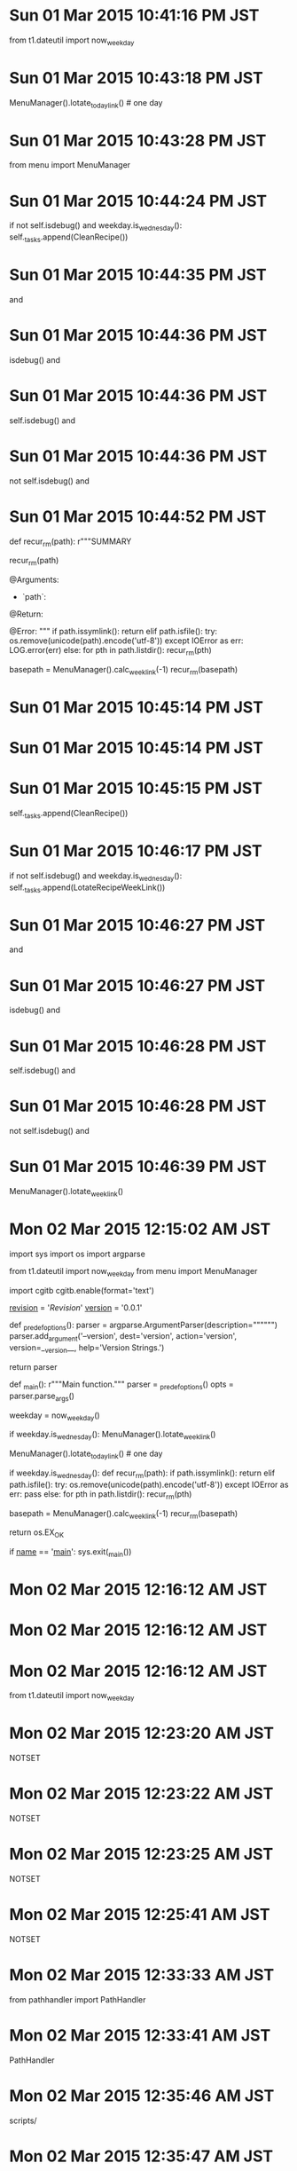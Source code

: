 
* Sun 01 Mar 2015 10:41:16 PM JST
from t1.dateutil import now_weekday
* Sun 01 Mar 2015 10:43:18 PM JST
MenuManager().lotate_todaylink() # one day
* Sun 01 Mar 2015 10:43:28 PM JST
from menu import MenuManager
* Sun 01 Mar 2015 10:44:24 PM JST
        if not self.isdebug() and weekday.is_wednesday():
            self._tasks.append(CleanRecipe())

* Sun 01 Mar 2015 10:44:35 PM JST
and 
* Sun 01 Mar 2015 10:44:36 PM JST
isdebug() and 
* Sun 01 Mar 2015 10:44:36 PM JST
self.isdebug() and 
* Sun 01 Mar 2015 10:44:36 PM JST
not self.isdebug() and 
* Sun 01 Mar 2015 10:44:52 PM JST
        def recur_rm(path):
            r"""SUMMARY

            recur_rm(path)

            @Arguments:
            - `path`:

            @Return:

            @Error:
            """
            if path.issymlink():
                return
            elif path.isfile():
                try:
                    os.remove(unicode(path).encode('utf-8'))
                except IOError as err:
                    LOG.error(err)
            else:
                for pth in path.listdir():
                    recur_rm(pth)

        basepath = MenuManager().calc_weeklink(-1)
        recur_rm(basepath)

* Sun 01 Mar 2015 10:45:14 PM JST

* Sun 01 Mar 2015 10:45:14 PM JST

* Sun 01 Mar 2015 10:45:15 PM JST
        self._tasks.append(CleanRecipe())

* Sun 01 Mar 2015 10:46:17 PM JST
        if not self.isdebug() and weekday.is_wednesday():
            self._tasks.append(LotateRecipeWeekLink())

* Sun 01 Mar 2015 10:46:27 PM JST
and 
* Sun 01 Mar 2015 10:46:27 PM JST
isdebug() and 
* Sun 01 Mar 2015 10:46:28 PM JST
self.isdebug() and 
* Sun 01 Mar 2015 10:46:28 PM JST
not self.isdebug() and 
* Sun 01 Mar 2015 10:46:39 PM JST
MenuManager().lotate_weeklink()
* Mon 02 Mar 2015 12:15:02 AM JST
import sys
import os
import argparse

from t1.dateutil import now_weekday
from menu import MenuManager

# for debug
import cgitb
cgitb.enable(format='text')


__revision__ = '$Revision$'
__version__ = '0.0.1'


def _predef_options():
    parser = argparse.ArgumentParser(description="""""")
    parser.add_argument('--version',
                        dest='version',
                        action='version',
                        version=__version__,
                        help='Version Strings.')
    # (yas/expand-link "argparse_add_argument" t)
    return parser

def _main():
    r"""Main function."""
    parser = _predef_options()
    opts = parser.parse_args()
    # parser.print_usage()
    weekday = now_weekday()
    # rotate weeklink
    if weekday.is_wednesday():
        MenuManager().lotate_weeklink()

    # rotate today link
    MenuManager().lotate_todaylink() # one day

    # clean link
    if weekday.is_wednesday():
        def recur_rm(path):
            if path.issymlink():
                return
            elif path.isfile():
                try:
                    os.remove(unicode(path).encode('utf-8'))
                except IOError as err:
                    pass
            else:
                for pth in path.listdir():
                    recur_rm(pth)

        basepath = MenuManager().calc_weeklink(-1)
        recur_rm(basepath)

    return os.EX_OK

if __name__ == '__main__':
    sys.exit(_main())

* Mon 02 Mar 2015 12:16:12 AM JST

* Mon 02 Mar 2015 12:16:12 AM JST

* Mon 02 Mar 2015 12:16:12 AM JST
from t1.dateutil import now_weekday

* Mon 02 Mar 2015 12:23:20 AM JST
NOTSET
* Mon 02 Mar 2015 12:23:22 AM JST
NOTSET
* Mon 02 Mar 2015 12:23:25 AM JST
NOTSET
* Mon 02 Mar 2015 12:25:41 AM JST
NOTSET
* Mon 02 Mar 2015 12:33:33 AM JST
from pathhandler import PathHandler
* Mon 02 Mar 2015 12:33:41 AM JST
PathHandler
* Mon 02 Mar 2015 12:35:46 AM JST
scripts/
* Mon 02 Mar 2015 12:35:47 AM JST
zsh/scripts/
* Mon 02 Mar 2015 12:37:00 AM JST
/root/.pylib/
* Mon 02 Mar 2015 12:39:00 AM JST
PYTHONPATH=/root/.pylib:/root/.emacs.d/data_e/pylib
* Mon 02 Mar 2015 12:40:01 AM JST
PYTHONPATH=/root/.pylib:/root/.emacs.d/data_e/pylib
* Mon 02 Mar 2015 12:42:17 AM JST
debug
* Mon 02 Mar 2015 12:42:18 AM JST
debug
* Mon 02 Mar 2015 12:44:38 AM JST
rotate
* Mon 02 Mar 2015 12:44:39 AM JST
rotate_recipe_daily
* Mon 02 Mar 2015 12:47:00 AM JST
import logging
from pathhandler import PathHandler
from logging.handlers import RotatingFileHandler

* Mon 02 Mar 2015 12:47:29 AM JST
NOTSET
* Mon 02 Mar 2015 12:47:32 AM JST
NOTSET
* Mon 02 Mar 2015 01:38:52 AM JST
from pathhandler import PathHandler
from logging.handlers import RotatingFileHandler

* Mon 02 Mar 2015 01:38:55 AM JST

* Mon 02 Mar 2015 01:38:55 AM JST

* Mon 02 Mar 2015 01:38:55 AM JST
import logging

* Mon 02 Mar 2015 01:39:09 AM JST

* Mon 02 Mar 2015 01:39:09 AM JST

* Mon 02 Mar 2015 01:39:09 AM JST
from menu import MenuManager

* Mon 02 Mar 2015 01:39:44 AM JST
LOG.info('started')
* Mon 02 Mar 2015 01:44:02 AM JST
MenuManager
* Mon 02 Mar 2015 01:46:28 AM JST
ImportError
* Mon 02 Mar 2015 01:48:32 AM JST
export DISPLAY=:0
* Mon 02 Mar 2015 01:50:02 AM JST

* Mon 02 Mar 2015 01:50:02 AM JST

* Mon 02 Mar 2015 01:50:02 AM JST
try:

* Mon 02 Mar 2015 01:50:46 AM JST
from t1.dateutil import now_weekday
* Mon 02 Mar 2015 01:50:53 AM JST
weekday = now_weekday()
* Mon 02 Mar 2015 01:51:00 AM JST
    if weekday.is_wednesday():
        MenuManager().lotate_weeklink()

* Mon 02 Mar 2015 01:51:11 AM JST
    # clean link
    if weekday.is_wednesday():
        def recur_rm(path):
            if path.issymlink():
                return
            elif path.isfile():
                try:
                    os.remove(unicode(path).encode('utf-8'))
                except IOError as err:
                    pass
            else:
                for pth in path.listdir():
                    recur_rm(pth)

        basepath = MenuManager().calc_weeklink(-1)
        recur_rm(basepath)


* Mon 02 Mar 2015 01:51:25 AM JST
from t1.dateutil import now_weekday
from menu import MenuManager

* Tue 03 Mar 2015 01:33:11 AM JST
cpu_percent
* Tue 03 Mar 2015 05:16:31 AM JST
cpu_percent(interval=interval, percpu=False)
* Tue 03 Mar 2015 05:16:37 AM JST
self._percent 
* Tue 03 Mar 2015 05:19:53 AM JST
cpu_percent(interval=interval, percpu=False)
* Tue 03 Mar 2015 05:23:03 AM JST
self._isbusy(cpu_percent(interval=interval, percpu=False))
* Tue 03 Mar 2015 05:23:53 AM JST
current = 
* Tue 03 Mar 2015 05:24:00 AM JST
start - 
* Tue 03 Mar 2015 05:25:03 AM JST
        while 1:
            percents = cpu_percent(interval=interval, percpu=True)
            for percent in percents:
                if not self._isbusy(percent):
                    break

* Tue 03 Mar 2015 05:25:31 AM JST
            if timeup <= time.time() - start:
                break

* Tue 03 Mar 2015 05:25:38 AM JST
start = time.time()
* Tue 03 Mar 2015 05:28:54 AM JST
BusyWait
* Tue 03 Mar 2015 05:34:29 AM JST
import busywait
b=busywait.BusyWait(10)

* Tue 03 Mar 2015 05:34:33 AM JST
b.wait(2,percpu=True,timeout=10)
* Tue 03 Mar 2015 05:34:42 AM JST
import busywait
b=busywait.BusyWait(10)

* Tue 03 Mar 2015 05:34:45 AM JST
b.wait(2,percpu=True,timeout=10)
* Tue 03 Mar 2015 05:36:08 AM JST
percent
* Tue 03 Mar 2015 05:38:40 AM JST
self._isbusy(percent)
* Tue 03 Mar 2015 05:42:22 AM JST
            for percent in percents:
                print(percent)
                print(self._isbusy(percent))
                if not self._isbusy(percent):
                    break

* Tue 03 Mar 2015 05:42:28 AM JST
break
* Tue 03 Mar 2015 05:44:26 AM JST
self, 
* Tue 03 Mar 2015 05:47:47 AM JST
pass
* Tue 03 Mar 2015 05:48:29 AM JST
        def isbusyes(prcnts):
            for percent in prcnts:
                if not self._isbusy(percent):
                    return False
            return True

* Tue 03 Mar 2015 05:48:39 AM JST
            if not isbusyes(percents):
                break

* Tue 03 Mar 2015 05:50:24 AM JST
import busywait
b=busywait.BusyWait(10)

* Tue 03 Mar 2015 05:50:27 AM JST
b.wait(2,percpu=True,timeout=10)
* Tue 03 Mar 2015 05:51:11 AM JST
print(percents)
* Tue 03 Mar 2015 05:52:15 AM JST

* Tue 03 Mar 2015 05:52:15 AM JST

* Tue 03 Mar 2015 05:52:15 AM JST
            print(percents)

* Tue 03 Mar 2015 05:52:16 AM JST

* Tue 03 Mar 2015 05:52:17 AM JST

* Tue 03 Mar 2015 05:52:17 AM JST
            sleep(interval)

* Tue 03 Mar 2015 05:52:19 AM JST

* Tue 03 Mar 2015 05:52:20 AM JST

* Tue 03 Mar 2015 05:52:20 AM JST
            sleep(interval)

* Tue 03 Mar 2015 05:52:25 AM JST

* Tue 03 Mar 2015 05:52:25 AM JST

* Tue 03 Mar 2015 05:52:25 AM JST
            sleep(interval)

* Tue 03 Mar 2015 05:52:49 AM JST
print(percents)
* Tue 03 Mar 2015 05:55:30 AM JST

* Tue 03 Mar 2015 05:55:31 AM JST

* Tue 03 Mar 2015 05:55:31 AM JST
from time import sleep

* Tue 03 Mar 2015 05:55:56 AM JST
break
* Tue 03 Mar 2015 05:56:08 AM JST
raise TimeOut(timeout)
* Tue 03 Mar 2015 05:58:18 AM JST
import busywait
b=busywait.BusyWait(10)

* Tue 03 Mar 2015 05:58:23 AM JST
b.wait(2,percpu=True,timeout=10)
* Tue 03 Mar 2015 05:59:51 AM JST
from psutil import cpu_percent
* Tue 03 Mar 2015 06:04:35 AM JST
        if timeout < interval:
            interval = timeout

* Tue 03 Mar 2015 06:04:43 AM JST
        if timeout < interval:
            interval = timeout


* Tue 03 Mar 2015 06:22:45 AM JST
percent
* Tue 03 Mar 2015 06:22:58 AM JST
cpu_percent(interval=interval, percpu=False)
* Tue 03 Mar 2015 06:24:46 AM JST
            for percent in prcnts:
                if not self._isbusy(percent):
                    return False
            return True

* Tue 03 Mar 2015 06:24:59 AM JST
prcnts
* Tue 03 Mar 2015 06:25:15 AM JST
self._percent < percents
* Tue 03 Mar 2015 06:29:05 AM JST
import busywait
b=busywait.BusyWait(10)

* Tue 03 Mar 2015 06:32:47 AM JST

* Tue 03 Mar 2015 06:32:47 AM JST

* Tue 03 Mar 2015 06:32:49 AM JST

* Tue 03 Mar 2015 06:32:49 AM JST

* Tue 03 Mar 2015 06:32:49 AM JST
        if isinstance(object, (class, )):

* Tue 03 Mar 2015 07:11:49 AM JST
YES
* Tue 03 Mar 2015 09:31:10 AM JST
#---------------------------------------------------------------------------
# configuration options related to the HTML output
#---------------------------------------------------------------------------
GENERATE_HTML          = YES
HTML_OUTPUT            = doxygen_html
HTML_FILE_EXTENSION    = .html
HTML_HEADER            =
HTML_FOOTER            =
HTML_STYLESHEET        =
HTML_EXTRA_STYLESHEET  =
HTML_EXTRA_FILES       =
HTML_COLORSTYLE_HUE    = 220
HTML_COLORSTYLE_SAT    = 100
HTML_COLORSTYLE_GAMMA  = 80
HTML_TIMESTAMP         = NO
HTML_DYNAMIC_SECTIONS  = NO
HTML_INDEX_NUM_ENTRIES = 100
GENERATE_DOCSET        = NO
DOCSET_FEEDNAME        = "Doxygen generated docs"
DOCSET_BUNDLE_ID       = org.doxygen.Project
DOCSET_PUBLISHER_ID    = org.doxygen.Publisher
DOCSET_PUBLISHER_NAME  = Publisher
GENERATE_HTMLHELP      = NO
CHM_FILE               =
HHC_LOCATION           =
GENERATE_CHI           = NO
CHM_INDEX_ENCODING     =
BINARY_TOC             = NO
TOC_EXPAND             = NO
GENERATE_QHP           = NO
QCH_FILE               =
QHP_NAMESPACE          = org.doxygen.Project
QHP_VIRTUAL_FOLDER     = doc
QHP_CUST_FILTER_NAME   =
QHP_CUST_FILTER_ATTRS  =
QHP_SECT_FILTER_ATTRS  =
QHG_LOCATION           =
GENERATE_ECLIPSEHELP   = NO
ECLIPSE_DOC_ID         = org.doxygen.Project
DISABLE_INDEX          = NO
GENERATE_TREEVIEW      = YES
ENUM_VALUES_PER_LINE   = 4
TREEVIEW_WIDTH         = 250
EXT_LINKS_IN_WINDOW    = NO
FORMULA_FONTSIZE       = 10
FORMULA_TRANSPARENT    = YES
USE_MATHJAX            = NO
MATHJAX_FORMAT         = HTML-CSS
MATHJAX_RELPATH        = http://cdn.mathjax.org/mathjax/latest
MATHJAX_EXTENSIONS     =
SEARCHENGINE           = YES
SERVER_BASED_SEARCH    = NO
EXTERNAL_SEARCH        = NO
SEARCHENGINE_URL       =
SEARCHDATA_FILE        = searchdata.xml
EXTERNAL_SEARCH_ID     =
EXTRA_SEARCH_MAPPINGS  =

#---------------------------------------------------------------------------
# configuration options related to the LaTeX output
#---------------------------------------------------------------------------
GENERATE_LATEX         = NO
LATEX_OUTPUT           = latex
LATEX_CMD_NAME         = latex
MAKEINDEX_CMD_NAME     = makeindex
COMPACT_LATEX          = NO
PAPER_TYPE             = a4
EXTRA_PACKAGES         =
LATEX_HEADER           =
LATEX_FOOTER           =
PDF_HYPERLINKS         = YES
USE_PDFLATEX           = YES
LATEX_BATCHMODE        = NO
LATEX_HIDE_INDICES     = NO
LATEX_SOURCE_CODE      = NO
LATEX_BIB_STYLE        = plain

#---------------------------------------------------------------------------
# configuration options related to the RTF output
#---------------------------------------------------------------------------
GENERATE_RTF           = NO
RTF_OUTPUT             = rtf
COMPACT_RTF            = NO
RTF_HYPERLINKS         = NO
RTF_STYLESHEET_FILE    =
RTF_EXTENSIONS_FILE    =

#---------------------------------------------------------------------------
# configuration options related to the man page output
#---------------------------------------------------------------------------
GENERATE_MAN           = NO
MAN_OUTPUT             = man
MAN_EXTENSION          = .3
MAN_LINKS              = NO

#---------------------------------------------------------------------------
# configuration options related to the XML output
#---------------------------------------------------------------------------
GENERATE_XML           = NO
XML_OUTPUT             = xml
XML_SCHEMA             =
XML_DTD                =
XML_PROGRAMLISTING     = YES


* Tue 03 Mar 2015 05:21:17 PM JST
 Test* *Test* *test
* Tue 03 Mar 2015 05:35:31 PM JST
YES
* Tue 03 Mar 2015 05:36:14 PM JST
NO
* Wed 04 Mar 2015 07:26:04 AM JST
*/test/* 
* Wed 04 Mar 2015 07:33:34 AM JST
*/test/*
* Wed 04 Mar 2015 07:33:50 AM JST
*unittest.cc 
* Wed 04 Mar 2015 07:45:43 AM JST
.mm
* Wed 04 Mar 2015 07:45:59 AM JST
*unittest.cc 
* Wed 04 Mar 2015 07:46:15 AM JST
*test.h 
* Thu 05 Mar 2015 01:16:31 PM JST
                         */test/* \
                         */Tests/* \
                         */tests/* \

* Thu 05 Mar 2015 01:16:36 PM JST
*messages.cc \
* Thu 05 Mar 2015 01:16:40 PM JST
                         
* Thu 05 Mar 2015 01:16:51 PM JST
                         *messages.cc \
                         *message_generator.cc \
                         *traits.cc \

* Thu 05 Mar 2015 01:22:01 PM JST
about_flags::testing
* Thu 05 Mar 2015 01:23:14 PM JST
admin_servlets_test
* Thu 05 Mar 2015 01:24:42 PM JST
api_categorizer_test 
* Thu 05 Mar 2015 01:33:08 PM JST
rowsertest.cc.
* Thu 05 Mar 2015 02:10:49 PM JST

* Thu 05 Mar 2015 02:10:49 PM JST

* Thu 05 Mar 2015 02:10:49 PM JST
                         Test* \

* Thu 05 Mar 2015 02:28:48 PM JST
SYMBOL
* Thu 05 Mar 2015 02:28:49 PM JST
SYMBOL_CACHE_SIZE
* Thu 05 Mar 2015 02:33:45 PM JST
LOOKUP_CACHE_SIZE
* Thu 05 Mar 2015 03:38:25 PM JST

* Thu 05 Mar 2015 03:38:25 PM JST

* Thu 05 Mar 2015 03:38:25 PM JST
                         # *.java \

* Thu 05 Mar 2015 03:38:35 PM JST

* Thu 05 Mar 2015 03:38:35 PM JST

* Thu 05 Mar 2015 03:38:35 PM JST
                         # *.py \

* Thu 05 Mar 2015 03:42:54 PM JST

* Thu 05 Mar 2015 03:42:54 PM JST

* Thu 05 Mar 2015 03:42:54 PM JST
                         # test_*.* \

* Thu 05 Mar 2015 03:42:55 PM JST

* Thu 05 Mar 2015 03:42:55 PM JST

* Thu 05 Mar 2015 03:42:55 PM JST
                         # *unittest*.* \

* Thu 05 Mar 2015 03:42:56 PM JST

* Thu 05 Mar 2015 03:42:56 PM JST

* Thu 05 Mar 2015 03:42:56 PM JST
                         # *browsertest.cc \

* Thu 05 Mar 2015 03:47:11 PM JST
                         
* Thu 05 Mar 2015 03:47:25 PM JST
                         
* Thu 05 Mar 2015 03:48:02 PM JST
                         *.php \
                         *.php3 \

* Thu 05 Mar 2015 03:48:17 PM JST
                         *.cs \

* Thu 05 Mar 2015 03:48:25 PM JST

* Thu 05 Mar 2015 03:48:25 PM JST

* Thu 05 Mar 2015 03:48:25 PM JST
                         *.dox \

* Thu 05 Mar 2015 03:48:34 PM JST
                         *.idl \
                         *.odl \
                         *.inc \

* Thu 05 Mar 2015 03:48:51 PM JST
                         *.markdown \
                         *.md \

* Thu 05 Mar 2015 03:49:11 PM JST
                         *.ii \
                         *.ixx \
                         *.ipp \
                         *.i++ \
                         *.inl \

* Thu 05 Mar 2015 04:07:22 PM JST
waitbusy, 
* Thu 05 Mar 2015 04:29:57 PM JST
frame_param.cc
* Thu 05 Mar 2015 04:55:54 PM JST
input_event_filter.cc
* Thu 05 Mar 2015 05:25:21 PM JST
ipclist.cc
* Thu 05 Mar 2015 05:57:46 PM JST
message_names.cc
* Thu 05 Mar 2015 05:59:07 PM JST
/message_lib/
* Thu 05 Mar 2015 09:54:28 PM JST

* Thu 05 Mar 2015 09:54:28 PM JST

* Thu 05 Mar 2015 09:54:28 PM JST
                         *.d \

* Fri 06 Mar 2015 05:59:52 AM JST
third_party
* Fri 06 Mar 2015 05:27:29 PM JST

* Sat 07 Mar 2015 04:58:22 AM JST
/chromium
* Sat 07 Mar 2015 07:15:18 AM JST
                         
* Sat 07 Mar 2015 07:15:20 AM JST
party
* Sat 07 Mar 2015 07:15:20 AM JST
third_party
* Sat 07 Mar 2015 07:18:54 AM JST
YES
* Sat 07 Mar 2015 07:19:16 AM JST
YES
* Sat 07 Mar 2015 07:19:36 AM JST
YES
* Sat 07 Mar 2015 07:39:06 AM JST

/dev/sdb1   *          63      417689      208813+  83  Linux
/dev/sdb2          417690     4626719     2104515   83  Linux
/dev/sdb3         4626781   976768064   486070642    f  W95 Ext'd (LBA)
/dev/sdb5         4626783    61432559    28402888+  83  Linux
/dev/sdb6        61435904   976766975   457665536   83  Linux

Disk /dev/sdg: 31.5 GB, 31457280000 bytes
255 heads, 63 sectors/track, 3824 cylinders, total 61440000 sectors
Units = sectors of 1 * 512 = 512 bytes
Sector size (logical/physical): 512 bytes / 512 bytes
I/O size (minimum/optimal): 512 bytes / 512 bytes
Disk identifier: 0x0003d229

   Device Boot      Start         End      Blocks   Id  System
/dev/sdg1   *          63      417689      208813+  83  Linux
/dev/sdg3          417790    61432559    30507385    5  Extended
/dev/sdg5         4626783    61432559    28402888+  83  Linux
/dev/sdg6          417792     4626431     2104320   83  Linux

Partition table entries are not in disk order

Disk /dev/mapper/sdf5_crypt: 29.1 GB, 29082460672 bytes
255 heads, 63 sectors/track, 3535 cylinders, total 56801681 sectors
Units = sectors of 1 * 512 = 512 bytes
Sector size (logical/physical): 512 bytes / 512 bytes
I/O size (minimum/optimal): 512 bytes / 512 bytes
Disk identifier: 0x00000000

Disk /dev/mapper/sdf5_crypt doesn't contain a valid partition table

Disk /dev/mapper/sdf2_crypt: 2155 MB, 2155023360 bytes
255 heads, 63 sectors/track, 262 cylinders, total 4209030 sectors
Units = sectors of 1 * 512 = 512 bytes
Sector size (logical/physical): 512 bytes / 512 bytes
I/O size (minimum/optimal): 512 bytes / 512 bytes
Disk identifier: 0x268288ef

Disk /dev/mapper/sdf2_crypt doesn't contain a valid partition table

Disk /dev/mapper/data: 468.6 GB, 468647411712 bytes
255 heads, 63 sectors/track, 56976 cylinders, total 915326976 sectors
Units = sectors of 1 * 512 = 512 bytes
Sector size (logical/physical): 512 bytes / 512 bytes
I/O size (minimum/optimal): 512 bytes / 512 bytes
Disk identifier: 0x00000000

Disk /dev/mapper/data doesn't contain a valid partition table
QU /media/Data/MYTEMP/src/chromium# wol
Enter private key password: 
* Sat 07 Mar 2015 07:58:18 AM JST
/media/portable/dos/graphviz/doxygen.conf
* Sat 07 Mar 2015 08:08:00 AM JST
iptables -I INPUT 5 -i eth0 -p tcp --dport 80 -m state --state NEW,ESTABLISHED -j ACCEPT
* Sat 07 Mar 2015 08:09:45 AM JST
git clone https://chromium.googlesource.com/chromium/src
* Sat 07 Mar 2015 09:37:06 AM JST
dox_ui.tag
* Sat 07 Mar 2015 09:39:06 AM JST
#---------------------------------------------------------------------------
# Configuration::additions related to external references
#---------------------------------------------------------------------------
TAGFILES               = ui/dox_ui.tag=ui/doxyhtml
GENERATE_TAGFILE       = 
ALLEXTERNALS           = NO
EXTERNAL_GROUPS        = YES
PERL_PATH              = /usr/bin/perl


* Sat 07 Mar 2015 09:43:15 AM JST
#---------------------------------------------------------------------------
# Configuration::additions related to external references
#---------------------------------------------------------------------------
TAGFILES               =
GENERATE_TAGFILE       = dox_ui.tag
ALLEXTERNALS           = NO
EXTERNAL_GROUPS        = YES
PERL_PATH              = /usr/bin/perl


* Sat 07 Mar 2015 11:21:47 AM JST

* Sat 07 Mar 2015 11:21:48 AM JST

* Sat 07 Mar 2015 11:21:48 AM JST
OUTPUT_DIRECTORY       = ui

* Sat 07 Mar 2015 11:22:47 AM JST
webview
* Sat 07 Mar 2015 11:22:48 AM JST
android_webview
* Sat 07 Mar 2015 11:22:56 AM JST
webview
* Sat 07 Mar 2015 11:22:57 AM JST
android_webview
* Sat 07 Mar 2015 11:23:59 AM JST
apps
* Sat 07 Mar 2015 11:24:12 AM JST
apps
* Sat 07 Mar 2015 11:25:05 AM JST
ash
* Sat 07 Mar 2015 11:25:09 AM JST
ash
* Sat 07 Mar 2015 11:25:31 AM JST
blink
* Sat 07 Mar 2015 11:47:46 AM JST
                         
* Sat 07 Mar 2015 11:48:44 AM JST
buffer-file-name
* Sat 07 Mar 2015 11:53:38 AM JST
buffer-file-name
* Sat 07 Mar 2015 11:53:59 AM JST
(s-split "/" buffer-file-name)
* Sat 07 Mar 2015 11:54:20 AM JST
(cdr (s-split "/" buffer-file-name))
* Sat 07 Mar 2015 11:54:40 AM JST
(last(s-split "/" buffer-file-name))
* Sat 07 Mar 2015 11:54:43 AM JST
(last (s-split "/" buffer-file-name))
* Sat 07 Mar 2015 11:54:54 AM JST
(car (last (s-split "/" buffer-file-name)))
* Sat 07 Mar 2015 11:55:16 AM JST
(car (s-split "." (car (last (s-split "/" buffer-file-name)))))
* Sat 07 Mar 2015 11:55:22 AM JST
(car 
* Sat 07 Mar 2015 11:55:35 AM JST
(car (cdr (s-split "." (car (last (s-split "/" buffer-file-name))))))
* Sat 07 Mar 2015 11:55:44 AM JST
(car (cdr 
* Sat 07 Mar 2015 11:55:47 AM JST
(s-split "." (car (last (s-split "/" buffer-file-name))))
* Sat 07 Mar 2015 11:56:10 AM JST
(s-split "\." (car (last (s-split "/" buffer-file-name))))
* Sat 07 Mar 2015 11:56:51 AM JST
(s-split "\." 
* Sat 07 Mar 2015 11:56:53 AM JST
(car (last (s-split "/" buffer-file-name)))
* Sat 07 Mar 2015 11:57:08 AM JST
(car (last (s-split "/" buffer-file-name)))
* Sat 07 Mar 2015 11:57:22 AM JST
(s-split "dox_" (car (last (s-split "/" buffer-file-name))))
* Sat 07 Mar 2015 11:58:22 AM JST
(s-split "\\." (car (last (s-split "dox_" (car (last (s-split "/" buffer-file-name)))))))
* Sat 07 Mar 2015 11:58:41 AM JST
(car (s-split "\\." (car (last (s-split "dox_" (car (last (s-split "/" buffer-file-name))))))))
* Sat 07 Mar 2015 11:59:22 AM JST
(car (s-split "\\." (car (last (s-split "dox_" (car (last (s-split "/" buffer-file-name))))))))
* Sat 07 Mar 2015 11:59:30 AM JST
(s-concat " " (car (s-split "\\." (car (last (s-split "dox_" (car (last (s-split "/" buffer-file-name)))))))))
* Sat 07 Mar 2015 12:00:07 PM JST
(s-concat " " (car (s-split "\\." (car (last (s-split "dox_" (car (last (s-split "/" buffer-file-name)))))))))
* Sat 07 Mar 2015 12:00:13 PM JST
(query-replace " android_webview" (s-concat " " (car (s-split "\\." (car (last (s-split "dox_" (car (last (s-split "/" buffer-file-name))))))))))
* Sat 07 Mar 2015 01:34:24 PM JST
apps
* Sat 07 Mar 2015 01:36:02 PM JST
cloud
* Sat 07 Mar 2015 01:36:04 PM JST
cloud_print
* Sat 07 Mar 2015 01:36:10 PM JST
components
* Sat 07 Mar 2015 01:36:15 PM JST
content
* Sat 07 Mar 2015 01:36:20 PM JST
courgette
* Sat 07 Mar 2015 01:36:25 PM JST
crypto
* Sat 07 Mar 2015 01:36:30 PM JST
dbus
* Sat 07 Mar 2015 01:36:35 PM JST
device
* Sat 07 Mar 2015 01:36:40 PM JST
extensions
* Sat 07 Mar 2015 01:36:45 PM JST
gin
* Sat 07 Mar 2015 01:36:49 PM JST
google
* Sat 07 Mar 2015 01:36:51 PM JST
google_apis
* Sat 07 Mar 2015 01:36:55 PM JST
google
* Sat 07 Mar 2015 01:36:57 PM JST
google_update
* Sat 07 Mar 2015 01:37:01 PM JST
gpu
* Sat 07 Mar 2015 01:37:05 PM JST
ios
* Sat 07 Mar 2015 01:37:11 PM JST
ipc
* Sat 07 Mar 2015 01:37:15 PM JST
jingle
* Sat 07 Mar 2015 01:37:20 PM JST
media
* Sat 07 Mar 2015 01:37:24 PM JST
mojo
* Sat 07 Mar 2015 01:37:29 PM JST
native
* Sat 07 Mar 2015 01:37:30 PM JST
native_client_sdk
* Sat 07 Mar 2015 01:37:36 PM JST
net
* Sat 07 Mar 2015 01:37:41 PM JST
pdf
* Sat 07 Mar 2015 01:37:45 PM JST
ppapi
* Sat 07 Mar 2015 01:37:49 PM JST
printing
* Sat 07 Mar 2015 01:37:54 PM JST
remoting
* Sat 07 Mar 2015 01:37:59 PM JST
rlz
* Sat 07 Mar 2015 01:38:06 PM JST
sandbox
* Sat 07 Mar 2015 01:38:11 PM JST
sdch
* Sat 07 Mar 2015 01:38:15 PM JST
skia
* Sat 07 Mar 2015 01:38:20 PM JST
sql
* Sat 07 Mar 2015 01:38:26 PM JST
storage
* Sat 07 Mar 2015 01:38:31 PM JST
styleguide
* Sat 07 Mar 2015 01:38:36 PM JST
sync
* Sat 07 Mar 2015 01:38:41 PM JST
third
* Sat 07 Mar 2015 01:38:43 PM JST
third_party
* Sat 07 Mar 2015 01:38:47 PM JST
tools
* Sat 07 Mar 2015 01:38:59 PM JST
ui
* Sat 07 Mar 2015 01:39:05 PM JST
url
* Sat 07 Mar 2015 01:39:11 PM JST
webkit
* Sat 07 Mar 2015 01:39:16 PM JST
win8
* Sat 07 Mar 2015 01:39:27 PM JST
doxyhtml \
* Sat 07 Mar 2015 01:39:27 PM JST
ui/doxyhtml \
* Sat 07 Mar 2015 01:39:28 PM JST
tag=../ui/doxyhtml \
* Sat 07 Mar 2015 01:39:28 PM JST
ui.tag=../ui/doxyhtml \
* Sat 07 Mar 2015 01:39:29 PM JST
dox_ui.tag=../ui/doxyhtml \
* Sat 07 Mar 2015 01:39:30 PM JST
ui/dox_ui.tag=../ui/doxyhtml \
* Sun 08 Mar 2015 04:55:42 AM JST
dox_
* Sun 08 Mar 2015 05:00:02 AM JST
dox_
* Sun 08 Mar 2015 06:33:13 AM JST
onfo
* Sun 08 Mar 2015 06:37:38 AM JST
for
* Sun 08 Mar 2015 06:42:27 AM JST
eval
* Sun 08 Mar 2015 06:48:22 AM JST

* Sun 08 Mar 2015 06:48:27 AM JST
0 && 
* Sun 08 Mar 2015 06:48:27 AM JST
DISPLAY=:0 && 
* Sun 08 Mar 2015 06:48:27 AM JST
export DISPLAY=:0 && 
* Sun 08 Mar 2015 06:48:28 AM JST
root export DISPLAY=:0 && 
* Sun 08 Mar 2015 06:50:07 AM JST

* Sun 08 Mar 2015 06:50:07 AM JST

* Sun 08 Mar 2015 06:50:07 AM JST
50 6 * * * root /usr/bin/python /root/.pylib/contes.py

* Sun 08 Mar 2015 06:54:12 AM JST
CH = logging.StreamHandler()
* Sun 08 Mar 2015 06:55:28 AM JST
CH.setLevel(logging.FATAL)
* Sun 08 Mar 2015 06:55:38 AM JST
LOG = logging.getLogger('daily')
* Sun 08 Mar 2015 06:55:45 AM JST
LOG.setLevel(logging.INFO)
* Sun 08 Mar 2015 06:55:50 AM JST
LOG.addHandler(_CH)
* Sun 08 Mar 2015 06:56:57 AM JST

* Sun 08 Mar 2015 06:56:57 AM JST

* Sun 08 Mar 2015 06:56:58 AM JST
LOG = logging.getLogger('daily')

* Sun 08 Mar 2015 06:57:03 AM JST

* Sun 08 Mar 2015 06:57:03 AM JST

* Sun 08 Mar 2015 06:57:04 AM JST
LOG.setLevel(logging.INFO)

* Sun 08 Mar 2015 06:57:07 AM JST

* Sun 08 Mar 2015 06:57:07 AM JST

* Sun 08 Mar 2015 06:57:07 AM JST
LOG.addHandler(_RH)

* Sun 08 Mar 2015 06:57:30 AM JST

* Sun 08 Mar 2015 06:57:30 AM JST

* Sun 08 Mar 2015 06:57:30 AM JST
_CH = logging.StreamHandler()

* Sun 08 Mar 2015 07:05:47 AM JST
LOG = logging.getLogger(${9:'${10:logname$(replace-regexp-in-string "[[:blank:]]" "_" text)}'})
LOG.setLevel(logging.${11:GENERAL$(yas/choose-value '("NOTSET" "DEBUG" "INFO" "WARN" "ERROR" "FATAL"))})

* Sun 08 Mar 2015 07:29:44 AM JST
from mygoogle import chrome
* Sun 08 Mar 2015 07:30:24 AM JST
Foreign News
* Sun 08 Mar 2015 07:43:36 AM JST
'Foreign News'
* Sun 08 Mar 2015 07:45:03 AM JST
CHROME_OPTS + ['--new-window']
* Sun 08 Mar 2015 07:45:10 AM JST

* Sun 08 Mar 2015 07:45:11 AM JST

* Sun 08 Mar 2015 07:45:11 AM JST
        chrome_opts = CHROME_OPTS + ['--new-window']

* Sun 08 Mar 2015 07:48:25 AM JST

* Sun 08 Mar 2015 07:48:25 AM JST

* Sun 08 Mar 2015 07:48:25 AM JST
        # chrome.open_folder('Foreign News', options=chrome_opts, reverse=True)

* Sun 08 Mar 2015 07:48:46 AM JST
        urls = chrome.get_urls('Foreign News')
        try:
            chrome.run(urls.pop(), CHROME_OPTS + ['--new-window'])
        except IndexError:
            pass
        bwait = busywait.BusyWait(20)
        while urls:
            bwait.wait_timeout(interval=1, timeout=30)
            chrome.run(urls.pop(), CHROME_OPTS)

* Sun 08 Mar 2015 07:49:02 AM JST
'Nation'
* Sun 08 Mar 2015 08:15:53 AM JST

* Sun 08 Mar 2015 08:15:53 AM JST

* Sun 08 Mar 2015 08:15:54 AM JST
                         third_party/dox.tag=../third_party/doxyhtml \

* Sun 08 Mar 2015 10:55:35 AM JST

* Sun 08 Mar 2015 10:55:35 AM JST

* Sun 08 Mar 2015 10:55:36 AM JST
                         tools/dox.tag=../tools/doxyhtml \

* Sun 08 Mar 2015 12:27:46 PM JST

* Sun 08 Mar 2015 12:27:46 PM JST

* Sun 08 Mar 2015 12:27:46 PM JST
                         ios/dox.tag=../ios/doxyhtml \

* Sun 08 Mar 2015 12:27:56 PM JST
android_webview/dox.tag=../android_webview/doxyhtml \
* Sun 08 Mar 2015 12:59:23 PM JST

* Sun 08 Mar 2015 12:59:24 PM JST

* Sun 08 Mar 2015 12:59:24 PM JST
                         sandbox/dox.tag=../sandbox/doxyhtml \

* Sun 08 Mar 2015 12:59:33 PM JST

* Sun 08 Mar 2015 12:59:33 PM JST

* Sun 08 Mar 2015 12:59:33 PM JST
                         styleguide/dox.tag=../styleguide/doxyhtml \

* Sun 08 Mar 2015 01:00:25 PM JST

* Sun 08 Mar 2015 01:00:25 PM JST

* Sun 08 Mar 2015 01:00:26 PM JST
                         gpu/dox.tag=../gpu/doxyhtml \

* Sun 08 Mar 2015 01:00:32 PM JST

* Sun 08 Mar 2015 01:00:33 PM JST

* Sun 08 Mar 2015 01:00:33 PM JST
                         sql/dox.tag=../sql/doxyhtml \

* Sun 08 Mar 2015 10:15:19 PM JST

* Sun 08 Mar 2015 10:15:19 PM JST

* Sun 08 Mar 2015 10:15:19 PM JST
                         */ios/* \

* Sun 08 Mar 2015 10:15:20 PM JST
                         */ios/* \

* Sun 08 Mar 2015 10:15:20 PM JST
                         */ios/* \
                         */android/* \

* Sun 08 Mar 2015 10:15:23 PM JST
                         */ios/* \
                         */android/* \

* Sun 08 Mar 2015 10:15:23 PM JST
                         */ios/* \
                         */android/* \
                         */android_webview/* \

* Sun 08 Mar 2015 10:15:33 PM JST
/media/Data/MYTEMP/src/src/android_webview \
* Sun 08 Mar 2015 10:15:33 PM JST
                         
* Mon 09 Mar 2015 02:21:05 AM JST
from sh import lsmod, modprobe, rmmod, beep
* Mon 09 Mar 2015 02:21:35 AM JST

* Mon 09 Mar 2015 02:21:35 AM JST

* Mon 09 Mar 2015 02:21:36 AM JST
from sh import lsmod, modprobe, rmmod, beep

* Mon 09 Mar 2015 02:25:21 AM JST
from sh import lsmod, modprobe, rmmod, beep
* Mon 09 Mar 2015 02:28:55 AM JST
sikuli
* Mon 09 Mar 2015 02:39:01 AM JST
from menu import MenuManager
* Mon 09 Mar 2015 02:39:10 AM JST
weekdir = MenuManager().calc_weeklink(1)
* Mon 09 Mar 2015 02:40:22 AM JST
from ref.CMD import icedove, sleipnir, thunar
* Mon 09 Mar 2015 02:40:54 AM JST
"/root/recipe/4/1fri"
* Mon 09 Mar 2015 02:43:30 AM JST
geo.get(name)
* Mon 09 Mar 2015 02:44:10 AM JST
x=fgeo[0], y=fgeo[1], height=fgeo[2], width=fgeo[3]
* Mon 09 Mar 2015 02:45:40 AM JST

* Mon 09 Mar 2015 02:45:40 AM JST

* Mon 09 Mar 2015 02:45:40 AM JST
            # fgeo = geo.get(name)

* Mon 09 Mar 2015 02:45:40 AM JST
            # fgeo = geo.get(name)

* Mon 09 Mar 2015 02:45:40 AM JST
            # fgeo = geo.get(name)
            # fmanager.move(x=fgeo[0], y=fgeo[1], height=fgeo[2], width=fgeo[3])

* Mon 09 Mar 2015 02:45:54 AM JST

* Mon 09 Mar 2015 02:45:54 AM JST

* Mon 09 Mar 2015 02:45:54 AM JST
        wingeos = []

* Mon 09 Mar 2015 02:46:37 AM JST
562
* Mon 09 Mar 2015 02:46:43 AM JST
635
* Mon 09 Mar 2015 02:46:46 AM JST

* Mon 09 Mar 2015 02:46:46 AM JST

* Mon 09 Mar 2015 02:46:46 AM JST
        archivedir.move(x=0, y=0, height=562, width=635)

* Mon 09 Mar 2015 02:49:28 AM JST
r'
* Mon 09 Mar 2015 02:50:11 AM JST
before
* Mon 09 Mar 2015 02:50:42 AM JST
looking-
* Mon 09 Mar 2015 02:51:40 AM JST
char 
* Mon 09 Mar 2015 02:51:40 AM JST
before-char 
* Mon 09 Mar 2015 02:51:50 AM JST
(char-before)
* Mon 09 Mar 2015 02:53:04 AM JST
(equal (char-before) [32])
* Mon 09 Mar 2015 02:53:31 AM JST
(equal (char-before) 32)
* Mon 09 Mar 2015 02:53:49 AM JST
(equal (char-before) (or 32 10))
* Mon 09 Mar 2015 02:54:30 AM JST
(equal (char-before) 32)
* Mon 09 Mar 2015 02:54:41 AM JST
open()
* Mon 09 Mar 2015 02:55:21 AM JST
open()
* Mon 09 Mar 2015 02:55:30 AM JST
open()
* Mon 09 Mar 2015 02:56:50 AM JST

* Mon 09 Mar 2015 02:56:50 AM JST

* Mon 09 Mar 2015 02:56:51 AM JST
            # fmanager.open()

* Mon 09 Mar 2015 02:56:53 AM JST

* Mon 09 Mar 2015 02:56:53 AM JST

* Mon 09 Mar 2015 02:56:54 AM JST
        # archivedir.open()

* Mon 09 Mar 2015 03:09:23 AM JST
daily.CreateRecipe().execute()
* Mon 09 Mar 2015 02:21:37 PM JST
taka16.no-ip.info
* Mon 09 Mar 2015 09:33:49 PM JST
YES
* Mon 09 Mar 2015 09:33:52 PM JST
YES
* Mon 09 Mar 2015 09:34:53 PM JST
android_webview
* Mon 09 Mar 2015 09:35:02 PM JST
                         
* Mon 09 Mar 2015 09:36:59 PM JST
ios
* Mon 09 Mar 2015 09:37:05 PM JST

* Mon 09 Mar 2015 09:37:39 PM JST
native_client_sdk
* Mon 09 Mar 2015 09:37:42 PM JST
                         
* Mon 09 Mar 2015 09:43:21 PM JST
base
* Mon 09 Mar 2015 09:43:26 PM JST
                         
* Mon 09 Mar 2015 09:43:35 PM JST
                         */android/* \
                         */chromeos/* \
                         */chromium/ios/* \

* Mon 09 Mar 2015 09:46:02 PM JST
                         
* Mon 09 Mar 2015 09:46:14 PM JST
win8
* Mon 09 Mar 2015 09:46:17 PM JST
                         
* Mon 09 Mar 2015 09:47:07 PM JST
chromium
* Mon 09 Mar 2015 09:48:13 PM JST

* Mon 09 Mar 2015 09:48:13 PM JST

* Mon 09 Mar 2015 09:48:14 PM JST
                         */chromium/base/* \

* Tue 10 Mar 2015 09:57:31 PM JST
"cron\\(tab\\)?\\."
* Tue 10 Mar 2015 09:58:52 PM JST
"cron\\(tab\\)?\\."
* Fri 13 Mar 2015 04:06:42 PM JST

* Fri 13 Mar 2015 04:06:42 PM JST

* Fri 13 Mar 2015 04:06:42 PM JST
          'a': SendKeyCommand('{F11}'),

* Fri 13 Mar 2015 04:07:00 PM JST
        
* Fri 13 Mar 2015 04:07:34 PM JST

* Fri 13 Mar 2015 04:07:35 PM JST

* Fri 13 Mar 2015 04:07:35 PM JST
         'a': SendKeyCommand('{F11}'),

* Fri 13 Mar 2015 04:07:36 PM JST

* Fri 13 Mar 2015 04:07:36 PM JST

* Fri 13 Mar 2015 04:07:36 PM JST
         'a': SendKeyCommand('{F11}'),

* Sat 14 Mar 2015 07:06:45 AM JST
aquos.Aquos('yukio', 192.168.1.115)
* Sat 14 Mar 2015 08:45:58 AM JST
import
* Sat 14 Mar 2015 09:37:18 PM JST
import busywait
* Sat 14 Mar 2015 09:38:15 PM JST
TimeOut
* Sat 14 Mar 2015 09:39:10 PM JST
            try:                
                bwait.wait_timeout(interval=1, timeout=30)
            except busywait.TimeOut:
                pass

* Sat 14 Mar 2015 10:04:04 PM JST
import pynotify
from pathhandler import PathHandler

* Sat 14 Mar 2015 10:04:11 PM JST
NOTIFY = pynotify.init('chrome_allow4root')
* Sat 14 Mar 2015 10:05:01 PM JST
PathHandler('/data/.backup/knight_local').listdir()
* Sat 14 Mar 2015 10:05:37 PM JST
.listdir()[-3]
* Sun 15 Mar 2015 01:09:07 PM JST
    _instance = None
    def __new__(class_, *args, **kwargs):
        if not isinstance(class_._instance, class_):
            class_._instance = object.__new__(class_, *args, **kwargs)
        return class_._instance


* Sun 15 Mar 2015 01:21:11 PM JST
self
* Sun 15 Mar 2015 01:22:36 PM JST
static
* Wed 18 Mar 2015 12:50:19 AM JST
Convert
* Wed 18 Mar 2015 02:01:36 PM JST
c.core.GrabKey.async(True, 482, 0, 38)
* Wed 18 Mar 2015 02:24:57 PM JST
c.core.GrabKey.async(True, 482, 0, 38)
* Wed 18 Mar 2015 02:26:22 PM JST
title
* Wed 18 Mar 2015 02:26:25 PM JST
85983254
* Wed 18 Mar 2015 02:31:11 PM JST
GrabKey
* Wed 18 Mar 2015 02:31:32 PM JST
async
* Wed 18 Mar 2015 02:31:45 PM JST
a
* Wed 18 Mar 2015 02:31:53 PM JST
True
* Wed 18 Mar 2015 02:33:18 PM JST
(38, 85983254, 0)
* Wed 18 Mar 2015 02:33:21 PM JST
UngarbKey?
* Wed 18 Mar 2015 03:44:55 PM JST
list(wm.iter_wins())[3].title
* Wed 18 Mar 2015 03:44:57 PM JST
title
* Wed 18 Mar 2015 03:45:01 PM JST
39845892
* Wed 18 Mar 2015 03:45:34 PM JST
39845892
* Wed 18 Mar 2015 03:46:58 PM JST
39845892
* Wed 18 Mar 2015 04:05:11 PM JST
title
* Wed 18 Mar 2015 04:05:14 PM JST
40177399
* Wed 18 Mar 2015 04:43:14 PM JST
title
* Wed 18 Mar 2015 04:43:22 PM JST
40177641
* Wed 18 Mar 2015 04:43:48 PM JST
39845892
* Wed 18 Mar 2015 04:44:20 PM JST
85983254
* Wed 18 Mar 2015 04:45:36 PM JST
a
* Wed 18 Mar 2015 04:51:29 PM JST
CreateWindow
* Wed 18 Mar 2015 04:52:19 PM JST
        from _xclient import XClient
        from _xclient._define import EventMask,WindowClass
        x=XClient(':0.0')
        setup=x.get_setup()
        root=setup.roots[0].root
        white=setup.roots[0].white_pixel
        depth=setup.roots[0].root_depth
        visual=setup.roots[0].root_visual

* Wed 18 Mar 2015 04:52:32 PM JST
40177641
* Wed 18 Mar 2015 04:52:50 PM JST
        x.CreateWindow(depth, window, root, 0, 0, 640, 480, 0,
                        WindowClass.InputOutput, visual,
                    event_mask=EventMask.ButtonPress | EventMask.EnterWindow |
                    EventMask.LeaveWindow | EventMask.Exposure)

* Wed 18 Mar 2015 04:53:54 PM JST
c.core.UngrabKey(38, 85983254, 0)
* Sat 21 Mar 2015 03:57:49 PM JST
*** Result chrome update
* Sat 21 Mar 2015 03:58:06 PM JST
*** Result chrome 
* Sat 21 Mar 2015 03:58:12 PM JST

* Sat 21 Mar 2015 03:58:13 PM JST

* Sat 21 Mar 2015 03:58:13 PM JST
        self._result.append('*** Result chrome update')

* Sat 21 Mar 2015 03:58:14 PM JST

* Sat 21 Mar 2015 03:58:14 PM JST

* Sat 21 Mar 2015 03:58:14 PM JST
            self._result.append('Same chrome hash')

* Tue 24 Mar 2015 12:46:43 PM JST
D Xlib.xobject.
* Tue 24 Mar 2015 01:48:59 PM JST
__cmp__              get_full_property         poly_rectangle         
__doc__              get_geometry              poly_segment           
__drawable__         get_image                 poly_text              
__hash__             get_motion_events         poly_text_16           
__init__             get_property              put_image              
__module__           get_wm_class              put_pil_image          
__repr__             get_wm_client_machine     query_best_size        
__resource__         get_wm_colormap_windows   query_pointer          
__str__              get_wm_hints              query_tree             
__window__           get_wm_icon_name          raise_window           
_get_struct_prop     get_wm_icon_size          rectangle              
_set_struct_prop     get_wm_name               reparent               
arc                  get_wm_normal_hints       rotate_properties      
change_attributes    get_wm_protocols          send_event             
change_property      get_wm_state              set_input_focus        
change_save_set      get_wm_transient_for      set_selection_owner    
circulate            grab_button               set_wm_class           
clear_area           grab_key                  set_wm_client_machine  
configure            grab_keyboard             set_wm_colormap_windows
convert_selection    grab_pointer              set_wm_hints           
copy_area            image_text                set_wm_icon_name       
copy_plane           image_text_16             set_wm_icon_size       
create_colormap      kill_client               set_wm_name            
create_gc            line                      set_wm_normal_hints    
create_pixmap        list_installed_colormaps  set_wm_protocols       
create_window        list_properties           set_wm_state           
delete_property      map                       set_wm_transient_for   
destroy              map_sub_windows           translate_coords       
destroy_sub_windows  point                     ungrab_button          
draw_text            poly_arc                  ungrab_key             
fill_arc             poly_fill_arc             unmap                  
fill_poly            poly_fill_rectangle       unmap_sub_windows      
fill_rectangle       poly_line                 warp_pointer           
get_attributes       poly_point             

* Tue 24 Mar 2015 03:51:08 PM JST
GrabServer
* Thu 26 Mar 2015 04:16:50 PM JST
self, 
* Thu 26 Mar 2015 04:16:58 PM JST
staticmethod
* Thu 26 Mar 2015 04:17:42 PM JST
    _instance = None
    def __new__(class_, *args, **kwargs):
        if not isinstance(class_._instance, class_):
            class_._instance = object.__new__(class_, *args, **kwargs)
        return class_._instance

* Thu 26 Mar 2015 04:18:24 PM JST
not
* Thu 26 Mar 2015 04:18:44 PM JST
self
* Thu 26 Mar 2015 04:18:55 PM JST
return 
* Thu 26 Mar 2015 04:20:07 PM JST
get_instance()
* Thu 26 Mar 2015 04:21:31 PM JST
dispatchers
* Thu 26 Mar 2015 04:24:02 PM JST
self._on_dispatcher_list_changed()
* Thu 26 Mar 2015 04:51:06 PM JST
continu
* Thu 26 Mar 2015 04:57:05 PM JST
event
* Thu 26 Mar 2015 04:57:10 PM JST
event
* Thu 26 Mar 2015 04:57:15 PM JST
event
* Thu 26 Mar 2015 05:01:27 PM JST
    _instance = None

    def __new__(class_, *args, **kwargs):
        if not isinstance(class_._instance, class_):
            class_._instance = object.__new__(class_, *args, **kwargs)
        return class_._instance


* Thu 26 Mar 2015 05:01:47 PM JST
self
* Thu 26 Mar 2015 05:01:57 PM JST
    @classmethod
    def get_instance(cls):
        r"""SUMMARY

        get_instance()

        @Return:

        @Error:
        """
        if cls._instance is None:
            return cls()
        return cls._instance

* Thu 26 Mar 2015 05:02:07 PM JST

* Thu 26 Mar 2015 05:02:07 PM JST

* Thu 26 Mar 2015 05:02:08 PM JST
    @classmethod

* Thu 26 Mar 2015 05:04:28 PM JST
CreateNotifyEvent
* Thu 26 Mar 2015 05:04:50 PM JST
if :
* Thu 26 Mar 2015 05:05:15 PM JST
form 
* Thu 26 Mar 2015 05:05:37 PM JST
DestroyNotifyEvent
* Thu 26 Mar 2015 05:05:47 PM JST
xproto
* Thu 26 Mar 2015 05:05:55 PM JST
xproto.
* Thu 26 Mar 2015 05:05:58 PM JST
xproto.
* Thu 26 Mar 2015 05:09:38 PM JST
eventloop
* Thu 26 Mar 2015 05:09:51 PM JST
eventloop.
* Thu 26 Mar 2015 05:09:53 PM JST
EventLoop.get_instance().add_event_dispatcher(self)
* Thu 26 Mar 2015 05:09:57 PM JST
add
* Thu 26 Mar 2015 05:10:57 PM JST
from xcb.xproto import CreateNotifyEvent, DestroyNotifyEvent

from . import eventdispatcher
from .eventloop import EventLoop


class WindowManager(eventdispatcher.EventDispatcher):
    r"""WindowManager

    WindowManager is a EventDispatcher.
    Responsibility:
    """
    _instance = None

    def __init__(self, ):
        r"""
        """
        windows = list()
        observers = list()

    @classmethod
    def get_instance(cls):
        r"""SUMMARY

        get_instance()

        @Return:

        @Error:
        """
        if cls._instance is None:
            return cls()
        return cls._instance

    def can_dispatch_event(self, event):
        r"""SUMMARY

        can_dispatch_event(event)

        @Arguments:
        - `event`:

        @Return:

        @Error:
        """
        return isinstance(event, (CreateNotifyEvent, DestroyNotifyEvent))

    def dispatch_event(self, event):
        r"""SUMMARY

        dispatch_event(event)

        @Arguments:
        - `event`:

        @Return:

        @Error:
        """
        print(dir(event))

    def _start_listening(self, ):
        r"""SUMMARY

        _start_listening()

        @Return:

        @Error:
        """
        EventLoop.get_instance().add_event_dispatcher(self)

    def _stop_listening(self, ):
        r"""SUMMARY

        _stop_listening()

        @Return:

        @Error:
        """
        EventLoop.get_instance().remove_event_dispatcher(self)

* Thu 26 Mar 2015 05:11:29 PM JST
from _xahk.windowmanager import WindowManager
* Thu 26 Mar 2015 05:12:05 PM JST
from _xahk.windowmanager import WindowManager
w=WindowManager.get_instance()

* Thu 26 Mar 2015 05:25:44 PM JST
from _xahk.windowmanager import WindowManager
w=WindowManager.get_instance()

* Thu 26 Mar 2015 05:25:47 PM JST
from _xahk.eventloop import EventLoop
* Thu 26 Mar 2015 05:25:56 PM JST

* Thu 26 Mar 2015 05:25:56 PM JST

* Thu 26 Mar 2015 05:25:56 PM JST
w=WindowManager.get_instance()

* Thu 26 Mar 2015 05:26:01 PM JST
e=EventLoop.get_instance()
* Thu 26 Mar 2015 05:26:05 PM JST
e.dispatch_event()
* Thu 26 Mar 2015 05:26:14 PM JST
from _xahk.windowmanager import WindowManager
from _xahk.eventloop import EventLoop
w=WindowManager.get_instance()
e=EventLoop.get_instance()

* Thu 26 Mar 2015 05:26:17 PM JST
e.dispatch_event()
* Thu 26 Mar 2015 05:26:54 PM JST
from _xahk.windowmanager import WindowManager
from _xahk.eventloop import EventLoop
w=WindowManager.get_instance()
e=EventLoop.get_instance()

* Thu 26 Mar 2015 05:26:57 PM JST
e.dispatch_event()
* Thu 26 Mar 2015 05:30:59 PM JST
DEBUG-1-eventloop.py
DEBUG-1-eventloop.py
DEBUG-1-eventloop.py
DEBUG-1-eventloop.py
DEBUG-1-eventloop.py
DEBUG-1-eventloop.py
DEBUG-1-eventloop.py
DEBUG-1-eventloop.py
DEBUG-1-eventloop.py
DEBUG-1-eventloop.py
DEBUG-1-eventloop.py
DEBUG-1-eventloop.py
DEBUG-1-eventloop.py
DEBUG-1-eventloop.py
DEBUG-1-eventloop.py
DEBUG-1-eventloop.py
DEBUG-1-eventloop.py
DEBUG-1-eventloop.py
DEBUG-1-eventloop.py
DEBUG-1-eventloop.py
DEBUG-1-eventloop.py
DEBUG-1-eventloop.py
DEBUG-1-eventloop.py
DEBUG-1-eventloop.py
DEBUG-1-eventloop.py
DEBUG-1-eventloop.py
DEBUG-1-eventloop.py
DEBUG-1-eventloop.py
DEBUG-1-eventloop.py
DEBUG-1-eventloop.py
DEBUG-1-eventloop.py
DEBUG-1-eventloop.py
DEBUG-1-eventloop.py
DEBUG-1-eventloop.py
DEBUG-1-eventloop.py
DEBUG-1-eventloop.py
DEBUG-1-eventloop.py
DEBUG-1-eventloop.py
DEBUG-1-eventloop.py
DEBUG-1-eventloop.py
DEBUG-1-eventloop.py
DEBUG-1-eventloop.py
DEBUG-1-eventloop.py
DEBUG-1-eventloop.py
DEBUG-1-eventloop.py
DEBUG-1-eventloop.py
DEBUG-1-eventloop.py
DEBUG-1-eventloop.py
DEBUG-1-eventloop.py
DEBUG-1-eventloop.py
DEBUG-1-eventloop.py
DEBUG-1-eventloop.py
DEBUG-1-eventloop.py
DEBUG-1-eventloop.py
DEBUG-1-eventloop.py
DEBUG-1-eventloop.py
DEBUG-1-eventloop.py
DEBUG-1-eventloop.py
DEBUG-1-eventloop.py
DEBUG-1-eventloop.py
DEBUG-1-eventloop.py
DEBUG-1-eventloop.py
DEBUG-1-eventloop.py
DEBUG-1-eventloop.py
DEBUG-1-eventloop.py
DEBUG-1-eventloop.py
DEBUG-1-eventloop.py
DEBUG-1-eventloop.py
DEBUG-1-eventloop.py
DEBUG-1-eventloop.py
DEBUG-1-eventloop.py
DEBUG-1-eventloop.py
DEBUG-1-eventloop.py
DEBUG-1-eventloop.py
DEBUG-1-eventloop.py
DEBUG-1-eventloop.py
DEBUG-1-eventloop.py
DEBUG-1-eventloop.py
DEBUG-1-eventloop.py
DEBUG-1-eventloop.py
DEBUG-1-eventloop.py
DEBUG-1-eventloop.py
DEBUG-1-eventloop.py
DEBUG-1-eventloop.py
DEBUG-1-eventloop.py
DEBUG-1-eventloop.py
DEBUG-1-eventloop.py
DEBUG-1-eventloop.py
DEBUG-1-eventloop.py
DEBUG-1-eventloop.py
DEBUG-1-eventloop.py
DEBUG-1-eventloop.py
DEBUG-1-eventloop.py
DEBUG-1-eventloop.py
DEBUG-1-eventloop.py
DEBUG-1-eventloop.py
DEBUG-1-eventloop.py
DEBUG-1-eventloop.py
DEBUG-1-eventloop.py
DEBUG-1-eventloop.py
DEBUG-1-eventloop.py
DEBUG-1-eventloop.py
DEBUG-1-eventloop.py
DEBUG-1-eventloop.py
DEBUG-1-eventloop.py
DEBUG-1-eventloop.py
DEBUG-1-eventloop.py
DEBUG-1-eventloop.py
DEBUG-1-eventloop.py
DEBUG-1-eventloop.py
DEBUG-1-eventloop.py
DEBUG-1-eventloop.py
DEBUG-1-eventloop.py
DEBUG-1-eventloop.py
DEBUG-1-eventloop.py
DEBUG-1-eventloop.py
DEBUG-1-eventloop.py
DEBUG-1-eventloop.py
DEBUG-1-eventloop.py
DEBUG-1-eventloop.py
DEBUG-1-eventloop.py
DEBUG-1-eventloop.py
DEBUG-1-eventloop.py
DEBUG-1-eventloop.py
DEBUG-1-eventloop.py
DEBUG-1-eventloop.py
DEBUG-1-eventloop.py
DEBUG-1-eventloop.py
DEBUG-1-eventloop.py
DEBUG-1-eventloop.py
DEBUG-1-eventloop.py
DEBUG-1-eventloop.py
DEBUG-1-eventloop.py
DEBUG-1-eventloop.py
DEBUG-1-eventloop.py
DEBUG-1-eventloop.py
DEBUG-1-eventloop.py
DEBUG-1-eventloop.py
DEBUG-1-eventloop.py
DEBUG-1-eventloop.py
DEBUG-1-eventloop.py
DEBUG-1-eventloop.py
DEBUG-1-eventloop.py
DEBUG-1-eventloop.py
DEBUG-1-eventloop.py
DEBUG-1-eventloop.py
DEBUG-1-eventloop.py
DEBUG-1-eventloop.py
DEBUG-1-eventloop.py
DEBUG-1-eventloop.py
DEBUG-1-eventloop.py
DEBUG-1-eventloop.py
DEBUG-1-eventloop.py
DEBUG-1-eventloop.py
DEBUG-1-eventloop.py
DEBUG-1-eventloop.py
DEBUG-1-eventloop.py
DEBUG-1-eventloop.py
DEBUG-1-eventloop.py
DEBUG-1-eventloop.py
DEBUG-1-eventloop.py
DEBUG-1-eventloop.py
DEBUG-1-eventloop.py
DEBUG-1-eventloop.py
DEBUG-1-eventloop.py
DEBUG-1-eventloop.py
DEBUG-1-eventloop.py
DEBUG-1-eventloop.py
DEBUG-1-eventloop.py
DEBUG-1-eventloop.py
DEBUG-1-eventloop.py
DEBUG-1-eventloop.py
DEBUG-1-eventloop.py
DEBUG-1-eventloop.py
DEBUG-1-eventloop.py
DEBUG-1-eventloop.py
DEBUG-1-eventloop.py
DEBUG-1-eventloop.py
DEBUG-1-eventloop.py
DEBUG-1-eventloop.py
DEBUG-1-eventloop.py
DEBUG-1-eventloop.py
DEBUG-1-eventloop.py
DEBUG-1-eventloop.py
DEBUG-1-eventloop.py
DEBUG-1-eventloop.py
DEBUG-1-eventloop.py
DEBUG-1-eventloop.py
DEBUG-1-eventloop.py
DEBUG-1-eventloop.py
DEBUG-1-eventloop.py
DEBUG-1-eventloop.py
DEBUG-1-eventloop.py
DEBUG-1-eventloop.py
DEBUG-1-eventloop.py
DEBUG-1-eventloop.py
DEBUG-1-eventloop.py
DEBUG-1-eventloop.py
DEBUG-1-eventloop.py
DEBUG-1-eventloop.py
DEBUG-1-eventloop.py
DEBUG-1-eventloop.py
DEBUG-1-eventloop.py
DEBUG-1-eventloop.py
DEBUG-1-eventloop.py
DEBUG-1-eventloop.py
DEBUG-1-eventloop.py
DEBUG-1-eventloop.py
DEBUG-1-eventloop.py
DEBUG-1-eventloop.py
DEBUG-1-eventloop.py
DEBUG-1-eventloop.py
DEBUG-1-eventloop.py
DEBUG-1-eventloop.py
DEBUG-1-eventloop.py
DEBUG-1-eventloop.py
DEBUG-1-eventloop.py
DEBUG-1-eventloop.py
DEBUG-1-eventloop.py
DEBUG-1-eventloop.py
DEBUG-1-eventloop.py
DEBUG-1-eventloop.py
DEBUG-1-eventloop.py
DEBUG-1-eventloop.py
DEBUG-1-eventloop.py
DEBUG-1-eventloop.py
DEBUG-1-eventloop.py
DEBUG-1-eventloop.py
DEBUG-1-eventloop.py
DEBUG-1-eventloop.py
DEBUG-1-eventloop.py
DEBUG-1-eventloop.py
DEBUG-1-eventloop.py
DEBUG-1-eventloop.py
DEBUG-1-eventloop.py
DEBUG-1-eventloop.py
DEBUG-1-eventloop.py
DEBUG-1-eventloop.py
DEBUG-1-eventloop.py
DEBUG-1-eventloop.py
DEBUG-1-eventloop.py
DEBUG-1-eventloop.py
DEBUG-1-eventloop.py
DEBUG-1-eventloop.py
DEBUG-1-eventloop.py
DEBUG-1-eventloop.py
DEBUG-1-eventloop.py
DEBUG-1-eventloop.py
DEBUG-1-eventloop.py
DEBUG-1-eventloop.py
DEBUG-1-eventloop.py
DEBUG-1-eventloop.py
DEBUG-1-eventloop.py
DEBUG-1-eventloop.py
DEBUG-1-eventloop.py
DEBUG-1-eventloop.py
DEBUG-1-eventloop.py
DEBUG-1-eventloop.py
DEBUG-1-eventloop.py
DEBUG-1-eventloop.py
DEBUG-1-eventloop.py
DEBUG-1-eventloop.py
DEBUG-1-eventloop.py
DEBUG-1-eventloop.py
DEBUG-1-eventloop.py
DEBUG-1-eventloop.py
DEBUG-1-eventloop.py
DEBUG-1-eventloop.py
DEBUG-1-eventloop.py
DEBUG-1-eventloop.py
DEBUG-1-eventloop.py
DEBUG-1-eventloop.py
DEBUG-1-eventloop.py
DEBUG-1-eventloop.py
DEBUG-1-eventloop.py
DEBUG-1-eventloop.py
DEBUG-1-eventloop.py
DEBUG-1-eventloop.py
DEBUG-1-eventloop.py
DEBUG-1-eventloop.py
DEBUG-1-eventloop.py
DEBUG-1-eventloop.py
DEBUG-1-eventloop.py
DEBUG-1-eventloop.py
DEBUG-1-eventloop.py
DEBUG-1-eventloop.py
DEBUG-1-eventloop.py
DEBUG-1-eventloop.py
DEBUG-1-eventloop.py
DEBUG-1-eventloop.py
DEBUG-1-eventloop.py
DEBUG-1-eventloop.py
DEBUG-1-eventloop.py
DEBUG-1-eventloop.py
DEBUG-1-eventloop.py
DEBUG-1-eventloop.py
DEBUG-1-eventloop.py
DEBUG-1-eventloop.py
DEBUG-1-eventloop.py
DEBUG-1-eventloop.py
DEBUG-1-eventloop.py
DEBUG-1-eventloop.py
DEBUG-1-eventloop.py
DEBUG-1-eventloop.py
DEBUG-1-eventloop.py
DEBUG-1-eventloop.py
DEBUG-1-eventloop.py
DEBUG-1-eventloop.py
DEBUG-1-eventloop.py
DEBUG-1-eventloop.py
DEBUG-1-eventloop.py
DEBUG-1-eventloop.py
DEBUG-1-eventloop.py
DEBUG-1-eventloop.py
DEBUG-1-eventloop.py
DEBUG-1-eventloop.py
DEBUG-1-eventloop.py
DEBUG-1-eventloop.py
DEBUG-1-eventloop.py
DEBUG-1-eventloop.py
DEBUG-1-eventloop.py
DEBUG-1-eventloop.py
DEBUG-1-eventloop.py
DEBUG-1-eventloop.py
DEBUG-1-eventloop.py
DEBUG-1-eventloop.py
DEBUG-1-eventloop.py
DEBUG-1-eventloop.py
DEBUG-1-eventloop.py
DEBUG-1-eventloop.py
DEBUG-1-eventloop.py
DEBUG-1-eventloop.py
DEBUG-1-eventloop.py
DEBUG-1-eventloop.py
DEBUG-1-eventloop.py
DEBUG-1-eventloop.py
DEBUG-1-eventloop.py
DEBUG-1-eventloop.py
DEBUG-1-eventloop.py
DEBUG-1-eventloop.py
DEBUG-1-eventloop.py
DEBUG-1-eventloop.py
DEBUG-1-eventloop.py
DEBUG-1-eventloop.py
DEBUG-1-eventloop.py
DEBUG-1-eventloop.py
DEBUG-1-eventloop.py
DEBUG-1-eventloop.py
DEBUG-1-eventloop.py
DEBUG-1-eventloop.py
DEBUG-1-eventloop.py
DEBUG-1-eventloop.py
DEBUG-1-eventloop.py
DEBUG-1-eventloop.py
DEBUG-1-eventloop.py
DEBUG-1-eventloop.py
DEBUG-1-eventloop.py
DEBUG-1-eventloop.py
DEBUG-1-eventloop.py
DEBUG-1-eventloop.py
DEBUG-1-eventloop.py
DEBUG-1-eventloop.py
DEBUG-1-eventloop.py
DEBUG-1-eventloop.py
DEBUG-1-eventloop.py
DEBUG-1-eventloop.py
DEBUG-1-eventloop.py
DEBUG-1-eventloop.py
DEBUG-1-eventloop.py
DEBUG-1-eventloop.py
DEBUG-1-eventloop.py
DEBUG-1-eventloop.py
DEBUG-1-eventloop.py
DEBUG-1-eventloop.py
DEBUG-1-eventloop.py
DEBUG-1-eventloop.py
DEBUG-1-eventloop.py
DEBUG-1-eventloop.py
DEBUG-1-eventloop.py
DEBUG-1-eventloop.py
DEBUG-1-eventloop.py
DEBUG-1-eventloop.py
DEBUG-1-eventloop.py
DEBUG-1-eventloop.py
DEBUG-1-eventloop.py
DEBUG-1-eventloop.py
DEBUG-1-eventloop.py
DEBUG-1-eventloop.py
DEBUG-1-eventloop.py
DEBUG-1-eventloop.py
DEBUG-1-eventloop.py
DEBUG-1-eventloop.py
DEBUG-1-eventloop.py
DEBUG-1-eventloop.py
DEBUG-1-eventloop.py
DEBUG-1-eventloop.py
DEBUG-1-eventloop.py
DEBUG-1-eventloop.py
DEBUG-1-eventloop.py
DEBUG-1-eventloop.py
DEBUG-1-eventloop.py
DEBUG-1-eventloop.py
DEBUG-1-eventloop.py
DEBUG-1-eventloop.py
DEBUG-1-eventloop.py
DEBUG-1-eventloop.py
DEBUG-1-eventloop.py
DEBUG-1-eventloop.py
DEBUG-1-eventloop.py
DEBUG-1-eventloop.py
DEBUG-1-eventloop.py
DEBUG-1-eventloop.py
DEBUG-1-eventloop.py
DEBUG-1-eventloop.py
DEBUG-1-eventloop.py
DEBUG-1-eventloop.py
DEBUG-1-eventloop.py
DEBUG-1-eventloop.py
DEBUG-1-eventloop.py
DEBUG-1-eventloop.py
DEBUG-1-eventloop.py
DEBUG-1-eventloop.py
DEBUG-1-eventloop.py
DEBUG-1-eventloop.py
DEBUG-1-eventloop.py
DEBUG-1-eventloop.py
DEBUG-1-eventloop.py
DEBUG-1-eventloop.py
DEBUG-1-eventloop.py
DEBUG-1-eventloop.py
DEBUG-1-eventloop.py
DEBUG-1-eventloop.py
DEBUG-1-eventloop.py
DEBUG-1-eventloop.py
DEBUG-1-eventloop.py
DEBUG-1-eventloop.py
DEBUG-1-eventloop.py
DEBUG-1-eventloop.py
DEBUG-1-eventloop.py
DEBUG-1-eventloop.py
DEBUG-1-eventloop.py
DEBUG-1-eventloop.py
DEBUG-1-eventloop.py
DEBUG-1-eventloop.py
DEBUG-1-eventloop.py
DEBUG-1-eventloop.py
DEBUG-1-eventloop.py
DEBUG-1-eventloop.py
DEBUG-1-eventloop.py
DEBUG-1-eventloop.py
DEBUG-1-eventloop.py
DEBUG-1-eventloop.py
DEBUG-1-eventloop.py
DEBUG-1-eventloop.py
DEBUG-1-eventloop.py
DEBUG-1-eventloop.py
DEBUG-1-eventloop.py
DEBUG-1-eventloop.py
DEBUG-1-eventloop.py
DEBUG-1-eventloop.py
DEBUG-1-eventloop.py
DEBUG-1-eventloop.py
DEBUG-1-eventloop.py
DEBUG-1-eventloop.py
DEBUG-1-eventloop.py
DEBUG-1-eventloop.py
DEBUG-1-eventloop.py
DEBUG-1-eventloop.py
DEBUG-1-eventloop.py
DEBUG-1-eventloop.py
DEBUG-1-eventloop.py
DEBUG-1-eventloop.py
DEBUG-1-eventloop.py
DEBUG-1-eventloop.py
DEBUG-1-eventloop.py
DEBUG-1-eventloop.py
DEBUG-1-eventloop.py
DEBUG-1-eventloop.py
DEBUG-1-eventloop.py
DEBUG-1-eventloop.py
DEBUG-1-eventloop.py
DEBUG-1-eventloop.py
DEBUG-1-eventloop.py
DEBUG-1-eventloop.py
DEBUG-1-eventloop.py
DEBUG-1-eventloop.py
DEBUG-1-eventloop.py
DEBUG-1-eventloop.py
DEBUG-1-eventloop.py
DEBUG-1-eventloop.py
DEBUG-1-eventloop.py
DEBUG-1-eventloop.py
DEBUG-1-eventloop.py
DEBUG-1-eventloop.py
DEBUG-1-eventloop.py
DEBUG-1-eventloop.py
DEBUG-1-eventloop.py
DEBUG-1-eventloop.py
DEBUG-1-eventloop.py
DEBUG-1-eventloop.py
DEBUG-1-eventloop.py
DEBUG-1-eventloop.py
DEBUG-1-eventloop.py
DEBUG-1-eventloop.py
DEBUG-1-eventloop.py
DEBUG-1-eventloop.py
DEBUG-1-eventloop.py
DEBUG-1-eventloop.py
DEBUG-1-eventloop.py
DEBUG-1-eventloop.py
DEBUG-1-eventloop.py
DEBUG-1-eventloop.py
DEBUG-1-eventloop.py
DEBUG-1-eventloop.py
DEBUG-1-eventloop.py
DEBUG-1-eventloop.py
DEBUG-1-eventloop.py
DEBUG-1-eventloop.py
DEBUG-1-eventloop.py
DEBUG-1-eventloop.py
DEBUG-1-eventloop.py
DEBUG-1-eventloop.py
DEBUG-1-eventloop.py
DEBUG-1-eventloop.py
DEBUG-1-eventloop.py
DEBUG-1-eventloop.py
DEBUG-1-eventloop.py
DEBUG-1-eventloop.py
DEBUG-1-eventloop.py
DEBUG-1-eventloop.py
DEBUG-1-eventloop.py
DEBUG-1-eventloop.py
DEBUG-1-eventloop.py
DEBUG-1-eventloop.py
DEBUG-1-eventloop.py
DEBUG-1-eventloop.py
DEBUG-1-eventloop.py
DEBUG-1-eventloop.py
DEBUG-1-eventloop.py
DEBUG-1-eventloop.py
DEBUG-1-eventloop.py
DEBUG-1-eventloop.py
DEBUG-1-eventloop.py
DEBUG-1-eventloop.py
DEBUG-1-eventloop.py
DEBUG-1-eventloop.py
DEBUG-1-eventloop.py
DEBUG-1-eventloop.py
DEBUG-1-eventloop.py
DEBUG-1-eventloop.py
DEBUG-1-eventloop.py
DEBUG-1-eventloop.py
DEBUG-1-eventloop.py
DEBUG-1-eventloop.py
DEBUG-1-eventloop.py
DEBUG-1-eventloop.py
DEBUG-1-eventloop.py
DEBUG-1-eventloop.py
DEBUG-1-eventloop.py
DEBUG-1-eventloop.py
DEBUG-1-eventloop.py
DEBUG-1-eventloop.py
DEBUG-1-eventloop.py
DEBUG-1-eventloop.py
DEBUG-1-eventloop.py
DEBUG-1-eventloop.py
DEBUG-1-eventloop.py
DEBUG-1-eventloop.py
DEBUG-1-eventloop.py
DEBUG-1-eventloop.py
DEBUG-1-eventloop.py
DEBUG-1-eventloop.py
DEBUG-1-eventloop.py
DEBUG-1-eventloop.py
DEBUG-1-eventloop.py
DEBUG-1-eventloop.py
DEBUG-1-eventloop.py
DEBUG-1-eventloop.py
DEBUG-1-eventloop.py
DEBUG-1-eventloop.py
DEBUG-1-eventloop.py
DEBUG-1-eventloop.py
DEBUG-1-eventloop.py
DEBUG-1-eventloop.py
DEBUG-1-eventloop.py
DEBUG-1-eventloop.py
DEBUG-1-eventloop.py
DEBUG-1-eventloop.py
DEBUG-1-eventloop.py
DEBUG-1-eventloop.py
DEBUG-1-eventloop.py
DEBUG-1-eventloop.py
DEBUG-1-eventloop.py
DEBUG-1-eventloop.py
DEBUG-1-eventloop.py
DEBUG-1-eventloop.py
DEBUG-1-eventloop.py
DEBUG-1-eventloop.py
DEBUG-1-eventloop.py
DEBUG-1-eventloop.py
DEBUG-1-eventloop.py
DEBUG-1-eventloop.py
DEBUG-1-eventloop.py
DEBUG-1-eventloop.py
DEBUG-1-eventloop.py
DEBUG-1-eventloop.py
DEBUG-1-eventloop.py
DEBUG-1-eventloop.py
DEBUG-1-eventloop.py
DEBUG-1-eventloop.py
DEBUG-1-eventloop.py
DEBUG-1-eventloop.py
DEBUG-1-eventloop.py
DEBUG-1-eventloop.py
DEBUG-1-eventloop.py
DEBUG-1-eventloop.py
DEBUG-1-eventloop.py
DEBUG-1-eventloop.py
DEBUG-1-eventloop.py
DEBUG-1-eventloop.py
DEBUG-1-eventloop.py
DEBUG-1-eventloop.py
DEBUG-1-eventloop.py
DEBUG-1-eventloop.py
DEBUG-1-eventloop.py
DEBUG-1-eventloop.py
DEBUG-1-eventloop.py
DEBUG-1-eventloop.py
DEBUG-1-eventloop.py
DEBUG-1-eventloop.py
DEBUG-1-eventloop.py
DEBUG-1-eventloop.py
DEBUG-1-eventloop.py
DEBUG-1-eventloop.py
DEBUG-1-eventloop.py
DEBUG-1-eventloop.py
DEBUG-1-eventloop.py
DEBUG-1-eventloop.py
DEBUG-1-eventloop.py
DEBUG-1-eventloop.py
DEBUG-1-eventloop.py
DEBUG-1-eventloop.py
DEBUG-1-eventloop.py
DEBUG-1-eventloop.py
DEBUG-1-eventloop.py
DEBUG-1-eventloop.py
DEBUG-1-eventloop.py
DEBUG-1-eventloop.py
DEBUG-1-eventloop.py
DEBUG-1-eventloop.py
DEBUG-1-eventloop.py
DEBUG-1-eventloop.py
DEBUG-1-eventloop.py
DEBUG-1-eventloop.py
DEBUG-1-eventloop.py
DEBUG-1-eventloop.py
DEBUG-1-eventloop.py
DEBUG-1-eventloop.py
DEBUG-1-eventloop.py
DEBUG-1-eventloop.py
DEBUG-1-eventloop.py
DEBUG-1-eventloop.py
DEBUG-1-eventloop.py
DEBUG-1-eventloop.py
DEBUG-1-eventloop.py
DEBUG-1-eventloop.py
DEBUG-1-eventloop.py
DEBUG-1-eventloop.py
DEBUG-1-eventloop.py
DEBUG-1-eventloop.py
DEBUG-1-eventloop.py
DEBUG-1-eventloop.py
DEBUG-1-eventloop.py
DEBUG-1-eventloop.py
DEBUG-1-eventloop.py
DEBUG-1-eventloop.py
DEBUG-1-eventloop.py
DEBUG-1-eventloop.py
DEBUG-1-eventloop.py
DEBUG-1-eventloop.py
DEBUG-1-eventloop.py
DEBUG-1-eventloop.py
DEBUG-1-eventloop.py
DEBUG-1-eventloop.py
DEBUG-1-eventloop.py
DEBUG-1-eventloop.py
DEBUG-1-eventloop.py
DEBUG-1-eventloop.py
DEBUG-1-eventloop.py
DEBUG-1-eventloop.py
DEBUG-1-eventloop.py
DEBUG-1-eventloop.py
DEBUG-1-eventloop.py
DEBUG-1-eventloop.py
DEBUG-1-eventloop.py
DEBUG-1-eventloop.py
DEBUG-1-eventloop.py
DEBUG-1-eventloop.py
DEBUG-1-eventloop.py
DEBUG-1-eventloop.py
DEBUG-1-eventloop.py
DEBUG-1-eventloop.py
DEBUG-1-eventloop.py
DEBUG-1-eventloop.py
DEBUG-1-eventloop.py
DEBUG-1-eventloop.py
DEBUG-1-eventloop.py
DEBUG-1-eventloop.py
DEBUG-1-eventloop.py
DEBUG-1-eventloop.py
DEBUG-1-eventloop.py
DEBUG-1-eventloop.py
DEBUG-1-eventloop.py
DEBUG-1-eventloop.py
DEBUG-1-eventloop.py
DEBUG-1-eventloop.py
DEBUG-1-eventloop.py
DEBUG-1-eventloop.py
DEBUG-1-eventloop.py
DEBUG-1-eventloop.py
DEBUG-1-eventloop.py
DEBUG-1-eventloop.py
DEBUG-1-eventloop.py
DEBUG-1-eventloop.py
DEBUG-1-eventloop.py
DEBUG-1-eventloop.py
DEBUG-1-eventloop.py
DEBUG-1-eventloop.py
DEBUG-1-eventloop.py
DEBUG-1-eventloop.py
DEBUG-1-eventloop.py
DEBUG-1-eventloop.py
DEBUG-1-eventloop.py
DEBUG-1-eventloop.py
DEBUG-1-eventloop.py
DEBUG-1-eventloop.py
DEBUG-1-eventloop.py
DEBUG-1-eventloop.py
DEBUG-1-eventloop.py
DEBUG-1-eventloop.py
DEBUG-1-eventloop.py
DEBUG-1-eventloop.py
DEBUG-1-eventloop.py
DEBUG-1-eventloop.py
DEBUG-1-eventloop.py
DEBUG-1-eventloop.py
DEBUG-1-eventloop.py
DEBUG-1-eventloop.py
DEBUG-1-eventloop.py
DEBUG-1-eventloop.py
DEBUG-1-eventloop.py
DEBUG-1-eventloop.py
DEBUG-1-eventloop.py
DEBUG-1-eventloop.py
DEBUG-1-eventloop.py
DEBUG-1-eventloop.py
DEBUG-1-eventloop.py
DEBUG-1-eventloop.py
DEBUG-1-eventloop.py
DEBUG-1-eventloop.py
DEBUG-1-eventloop.py
DEBUG-1-eventloop.py
DEBUG-1-eventloop.py
DEBUG-1-eventloop.py
DEBUG-1-eventloop.py
DEBUG-1-eventloop.py
DEBUG-1-eventloop.py
DEBUG-1-eventloop.py
DEBUG-1-eventloop.py
DEBUG-1-eventloop.py
DEBUG-1-eventloop.py
DEBUG-1-eventloop.py
DEBUG-1-eventloop.py
DEBUG-1-eventloop.py
DEBUG-1-eventloop.py
DEBUG-1-eventloop.py
DEBUG-1-eventloop.py
DEBUG-1-eventloop.py
DEBUG-1-eventloop.py
DEBUG-1-eventloop.py
DEBUG-1-eventloop.py
DEBUG-1-eventloop.py
DEBUG-1-eventloop.py
DEBUG-1-eventloop.py
DEBUG-1-eventloop.py
DEBUG-1-eventloop.py
DEBUG-1-eventloop.py
DEBUG-1-eventloop.py
DEBUG-1-eventloop.py
DEBUG-1-eventloop.py
DEBUG-1-eventloop.py
DEBUG-1-eventloop.py
DEBUG-1-eventloop.py
DEBUG-1-eventloop.py
DEBUG-1-eventloop.py
DEBUG-1-eventloop.py
DEBUG-1-eventloop.py
DEBUG-1-eventloop.py
DEBUG-1-eventloop.py
DEBUG-1-eventloop.py
DEBUG-1-eventloop.py
DEBUG-1-eventloop.py
DEBUG-1-eventloop.py
DEBUG-1-eventloop.py
DEBUG-1-eventloop.py
DEBUG-1-eventloop.py
DEBUG-1-eventloop.py
DEBUG-1-eventloop.py
DEBUG-1-eventloop.py
DEBUG-1-eventloop.py
DEBUG-1-eventloop.py
DEBUG-1-eventloop.py
DEBUG-1-eventloop.py
DEBUG-1-eventloop.py
DEBUG-1-eventloop.py
DEBUG-1-eventloop.py
DEBUG-1-eventloop.py
DEBUG-1-eventloop.py
DEBUG-1-eventloop.py
DEBUG-1-eventloop.py
DEBUG-1-eventloop.py
DEBUG-1-eventloop.py
DEBUG-1-eventloop.py
DEBUG-1-eventloop.py
DEBUG-1-eventloop.py
DEBUG-1-eventloop.py
DEBUG-1-eventloop.py
DEBUG-1-eventloop.py
DEBUG-1-eventloop.py
DEBUG-1-eventloop.py
DEBUG-1-eventloop.py
DEBUG-1-eventloop.py
DEBUG-1-eventloop.py
DEBUG-1-eventloop.py
DEBUG-1-eventloop.py
DEBUG-1-eventloop.py
DEBUG-1-eventloop.py
DEBUG-1-eventloop.py
DEBUG-1-eventloop.py
DEBUG-1-eventloop.py
DEBUG-1-eventloop.py
DEBUG-1-eventloop.py
DEBUG-1-eventloop.py
DEBUG-1-eventloop.py
DEBUG-1-eventloop.py
DEBUG-1-eventloop.py
DEBUG-1-eventloop.py
DEBUG-1-eventloop.py
DEBUG-1-eventloop.py
DEBUG-1-eventloop.py
DEBUG-1-eventloop.py
DEBUG-1-eventloop.py
DEBUG-1-eventloop.py
DEBUG-1-eventloop.py
DEBUG-1-eventloop.py
DEBUG-1-eventloop.py
DEBUG-1-eventloop.py
DEBUG-1-eventloop.py
DEBUG-1-eventloop.py
DEBUG-1-eventloop.py
DEBUG-1-eventloop.py
DEBUG-1-eventloop.py
DEBUG-1-eventloop.py
DEBUG-1-eventloop.py
DEBUG-1-eventloop.py
DEBUG-1-eventloop.py
DEBUG-1-eventloop.py
DEBUG-1-eventloop.py
DEBUG-1-eventloop.py
DEBUG-1-eventloop.py
DEBUG-1-eventloop.py
DEBUG-1-eventloop.py
DEBUG-1-eventloop.py
DEBUG-1-eventloop.py
DEBUG-1-eventloop.py
DEBUG-1-eventloop.py
DEBUG-1-eventloop.py
DEBUG-1-eventloop.py
DEBUG-1-eventloop.py
DEBUG-1-eventloop.py
DEBUG-1-eventloop.py
DEBUG-1-eventloop.py
DEBUG-1-eventloop.py
DEBUG-1-eventloop.py
DEBUG-1-eventloop.py
DEBUG-1-eventloop.py
DEBUG-1-eventloop.py
DEBUG-1-eventloop.py
DEBUG-1-eventloop.py
DEBUG-1-eventloop.py
DEBUG-1-eventloop.py
DEBUG-1-eventloop.py
DEBUG-1-eventloop.py
DEBUG-1-eventloop.py
DEBUG-1-eventloop.py
DEBUG-1-eventloop.py
DEBUG-1-eventloop.py
DEBUG-1-eventloop.py
DEBUG-1-eventloop.py
DEBUG-1-eventloop.py
DEBUG-1-eventloop.py
DEBUG-1-eventloop.py
DEBUG-1-eventloop.py
DEBUG-1-eventloop.py
DEBUG-1-eventloop.py
DEBUG-1-eventloop.py
DEBUG-1-eventloop.py
DEBUG-1-eventloop.py
DEBUG-1-eventloop.py
DEBUG-1-eventloop.py
DEBUG-1-eventloop.py
DEBUG-1-eventloop.py
DEBUG-1-eventloop.py
DEBUG-1-eventloop.py
DEBUG-1-eventloop.py
DEBUG-1-eventloop.py
DEBUG-1-eventloop.py
DEBUG-1-eventloop.py
DEBUG-1-eventloop.py
DEBUG-1-eventloop.py
DEBUG-1-eventloop.py
DEBUG-1-eventloop.py
DEBUG-1-eventloop.py
DEBUG-1-eventloop.py
DEBUG-1-eventloop.py
DEBUG-1-eventloop.py
DEBUG-1-eventloop.py
DEBUG-1-eventloop.py
DEBUG-1-eventloop.py
DEBUG-1-eventloop.py
DEBUG-1-eventloop.py
DEBUG-1-eventloop.py
DEBUG-1-eventloop.py
DEBUG-1-eventloop.py
DEBUG-1-eventloop.py
DEBUG-1-eventloop.py
DEBUG-1-eventloop.py
DEBUG-1-eventloop.py
DEBUG-1-eventloop.py
DEBUG-1-eventloop.py
DEBUG-1-eventloop.py
DEBUG-1-eventloop.py
DEBUG-1-eventloop.py
DEBUG-1-eventloop.py
DEBUG-1-eventloop.py
DEBUG-1-eventloop.py
DEBUG-1-eventloop.py
DEBUG-1-eventloop.py
DEBUG-1-eventloop.py
DEBUG-1-eventloop.py
DEBUG-1-eventloop.py
DEBUG-1-eventloop.py
DEBUG-1-eventloop.py
DEBUG-1-eventloop.py
DEBUG-1-eventloop.py
DEBUG-1-eventloop.py
DEBUG-1-eventloop.py
DEBUG-1-eventloop.py
DEBUG-1-eventloop.py
DEBUG-1-eventloop.py
DEBUG-1-eventloop.py
DEBUG-1-eventloop.py
DEBUG-1-eventloop.py
DEBUG-1-eventloop.py
DEBUG-1-eventloop.py
DEBUG-1-eventloop.py
DEBUG-1-eventloop.py
DEBUG-1-eventloop.py
DEBUG-1-eventloop.py
DEBUG-1-eventloop.py
DEBUG-1-eventloop.py
DEBUG-1-eventloop.py
DEBUG-1-eventloop.py
DEBUG-1-eventloop.py
DEBUG-1-eventloop.py
DEBUG-1-eventloop.py
DEBUG-1-eventloop.py
DEBUG-1-eventloop.py
DEBUG-1-eventloop.py
DEBUG-1-eventloop.py
DEBUG-1-eventloop.py
DEBUG-1-eventloop.py
DEBUG-1-eventloop.py
DEBUG-1-eventloop.py
DEBUG-1-eventloop.py
DEBUG-1-eventloop.py
DEBUG-1-eventloop.py
DEBUG-1-eventloop.py
DEBUG-1-eventloop.py
DEBUG-1-eventloop.py
DEBUG-1-eventloop.py
DEBUG-1-eventloop.py
DEBUG-1-eventloop.py
DEBUG-1-eventloop.py
DEBUG-1-eventloop.py
DEBUG-1-eventloop.py
DEBUG-1-eventloop.py
DEBUG-1-eventloop.py
DEBUG-1-eventloop.py
DEBUG-1-eventloop.py
DEBUG-1-eventloop.py
DEBUG-1-eventloop.py
DEBUG-1-eventloop.py
DEBUG-1-eventloop.py
DEBUG-1-eventloop.py
DEBUG-1-eventloop.py
DEBUG-1-eventloop.py
DEBUG-1-eventloop.py
DEBUG-1-eventloop.py
DEBUG-1-eventloop.py
DEBUG-1-eventloop.py
DEBUG-1-eventloop.py
DEBUG-1-eventloop.py
DEBUG-1-eventloop.py
DEBUG-1-eventloop.py
DEBUG-1-eventloop.py
DEBUG-1-eventloop.py
DEBUG-1-eventloop.py
DEBUG-1-eventloop.py
DEBUG-1-eventloop.py
DEBUG-1-eventloop.py
DEBUG-1-eventloop.py
DEBUG-1-eventloop.py
DEBUG-1-eventloop.py
DEBUG-1-eventloop.py
DEBUG-1-eventloop.py
DEBUG-1-eventloop.py
DEBUG-1-eventloop.py
DEBUG-1-eventloop.py
DEBUG-1-eventloop.py
DEBUG-1-eventloop.py
DEBUG-1-eventloop.py
DEBUG-1-eventloop.py
DEBUG-1-eventloop.py
DEBUG-1-eventloop.py
DEBUG-1-eventloop.py
DEBUG-1-eventloop.py
DEBUG-1-eventloop.py
DEBUG-1-eventloop.py
DEBUG-1-eventloop.py
DEBUG-1-eventloop.py
DEBUG-1-eventloop.py
DEBUG-1-eventloop.py
DEBUG-1-eventloop.py
DEBUG-1-eventloop.py
DEBUG-1-eventloop.py
DEBUG-1-eventloop.py
DEBUG-1-eventloop.py
DEBUG-1-eventloop.py
DEBUG-1-eventloop.py
DEBUG-1-eventloop.py
DEBUG-1-eventloop.py
DEBUG-1-eventloop.py
DEBUG-1-eventloop.py
DEBUG-1-eventloop.py
DEBUG-1-eventloop.py
DEBUG-1-eventloop.py
DEBUG-1-eventloop.py
DEBUG-1-eventloop.py
DEBUG-1-eventloop.py
DEBUG-1-eventloop.py
DEBUG-1-eventloop.py
DEBUG-1-eventloop.py
DEBUG-1-eventloop.py
DEBUG-1-eventloop.py
DEBUG-1-eventloop.py
DEBUG-1-eventloop.py
DEBUG-1-eventloop.py
DEBUG-1-eventloop.py
DEBUG-1-eventloop.py
DEBUG-1-eventloop.py
DEBUG-1-eventloop.py
DEBUG-1-eventloop.py
DEBUG-1-eventloop.py
DEBUG-1-eventloop.py
DEBUG-1-eventloop.py
DEBUG-1-eventloop.py
DEBUG-1-eventloop.py
DEBUG-1-eventloop.py
DEBUG-1-eventloop.py
DEBUG-1-eventloop.py
DEBUG-1-eventloop.py
DEBUG-1-eventloop.py
DEBUG-1-eventloop.py
DEBUG-1-eventloop.py
DEBUG-1-eventloop.py
DEBUG-1-eventloop.py
DEBUG-1-eventloop.py
DEBUG-1-eventloop.py
DEBUG-1-eventloop.py
DEBUG-1-eventloop.py
DEBUG-1-eventloop.py
DEBUG-1-eventloop.py
DEBUG-1-eventloop.py
DEBUG-1-eventloop.py
DEBUG-1-eventloop.py
DEBUG-1-eventloop.py
DEBUG-1-eventloop.py
DEBUG-1-eventloop.py
DEBUG-1-eventloop.py
DEBUG-1-eventloop.py
DEBUG-1-eventloop.py
DEBUG-1-eventloop.py
DEBUG-1-eventloop.py
DEBUG-1-eventloop.py
DEBUG-1-eventloop.py
DEBUG-1-eventloop.py
DEBUG-1-eventloop.py
DEBUG-1-eventloop.py
DEBUG-1-eventloop.py
DEBUG-1-eventloop.py
DEBUG-1-eventloop.py
DEBUG-1-eventloop.py
DEBUG-1-eventloop.py
DEBUG-1-eventloop.py
DEBUG-1-eventloop.py
DEBUG-1-eventloop.py
DEBUG-1-eventloop.py
DEBUG-1-eventloop.py
DEBUG-1-eventloop.py
DEBUG-1-eventloop.py
DEBUG-1-eventloop.py
DEBUG-1-eventloop.py
DEBUG-1-eventloop.py
DEBUG-1-eventloop.py
DEBUG-1-eventloop.py
DEBUG-1-eventloop.py
DEBUG-1-eventloop.py
DEBUG-1-eventloop.py
DEBUG-1-eventloop.py
DEBUG-1-eventloop.py
DEBUG-1-eventloop.py
DEBUG-1-eventloop.py
DEBUG-1-eventloop.py
DEBUG-1-eventloop.py
DEBUG-1-eventloop.py
DEBUG-1-eventloop.py
DEBUG-1-eventloop.py
DEBUG-1-eventloop.py
DEBUG-1-eventloop.py
DEBUG-1-eventloop.py
DEBUG-1-eventloop.py
DEBUG-1-eventloop.py
DEBUG-1-eventloop.py
DEBUG-1-eventloop.py
DEBUG-1-eventloop.py
DEBUG-1-eventloop.py
DEBUG-1-eventloop.py
DEBUG-1-eventloop.py
DEBUG-1-eventloop.py
DEBUG-1-eventloop.py
DEBUG-1-eventloop.py
DEBUG-1-eventloop.py
DEBUG-1-eventloop.py
DEBUG-1-eventloop.py
DEBUG-1-eventloop.py
DEBUG-1-eventloop.py
DEBUG-1-eventloop.py
DEBUG-1-eventloop.py
DEBUG-1-eventloop.py
DEBUG-1-eventloop.py
DEBUG-1-eventloop.py
DEBUG-1-eventloop.py
DEBUG-1-eventloop.py
DEBUG-1-eventloop.py
DEBUG-1-eventloop.py
DEBUG-1-eventloop.py
DEBUG-1-eventloop.py
DEBUG-1-eventloop.py
DEBUG-1-eventloop.py
DEBUG-1-eventloop.py
DEBUG-1-eventloop.py
DEBUG-1-eventloop.py
DEBUG-1-eventloop.py
DEBUG-1-eventloop.py
DEBUG-1-eventloop.py
DEBUG-1-eventloop.py
DEBUG-1-eventloop.py
DEBUG-1-eventloop.py
DEBUG-1-eventloop.py
DEBUG-1-eventloop.py
DEBUG-1-eventloop.py
DEBUG-1-eventloop.py
DEBUG-1-eventloop.py
DEBUG-1-eventloop.py
DEBUG-1-eventloop.py
DEBUG-1-eventloop.py
DEBUG-1-eventloop.py
DEBUG-1-eventloop.py
DEBUG-1-eventloop.py
DEBUG-1-eventloop.py
DEBUG-1-eventloop.py
DEBUG-1-eventloop.py
DEBUG-1-eventloop.py
DEBUG-1-eventloop.py
DEBUG-1-eventloop.py
DEBUG-1-eventloop.py
DEBUG-1-eventloop.py
DEBUG-1-eventloop.py
DEBUG-1-eventloop.py
DEBUG-1-eventloop.py
DEBUG-1-eventloop.py
DEBUG-1-eventloop.py
DEBUG-1-eventloop.py
DEBUG-1-eventloop.py
DEBUG-1-eventloop.py
DEBUG-1-eventloop.py
DEBUG-1-eventloop.py
DEBUG-1-eventloop.py
DEBUG-1-eventloop.py
DEBUG-1-eventloop.py
DEBUG-1-eventloop.py
DEBUG-1-eventloop.py
DEBUG-1-eventloop.py
DEBUG-1-eventloop.py
DEBUG-1-eventloop.py
DEBUG-1-eventloop.py
DEBUG-1-eventloop.py
DEBUG-1-eventloop.py
DEBUG-1-eventloop.py
DEBUG-1-eventloop.py
DEBUG-1-eventloop.py
DEBUG-1-eventloop.py
DEBUG-1-eventloop.py
DEBUG-1-eventloop.py
DEBUG-1-eventloop.py
DEBUG-1-eventloop.py
DEBUG-1-eventloop.py
DEBUG-1-eventloop.py
DEBUG-1-eventloop.py
DEBUG-1-eventloop.py
DEBUG-1-eventloop.py
DEBUG-1-eventloop.py
DEBUG-1-eventloop.py
DEBUG-1-eventloop.py
DEBUG-1-eventloop.py
DEBUG-1-eventloop.py
DEBUG-1-eventloop.py
DEBUG-1-eventloop.py
DEBUG-1-eventloop.py
DEBUG-1-eventloop.py
DEBUG-1-eventloop.py
DEBUG-1-eventloop.py
DEBUG-1-eventloop.py
DEBUG-1-eventloop.py
DEBUG-1-eventloop.py
DEBUG-1-eventloop.py
DEBUG-1-eventloop.py
DEBUG-1-eventloop.py
DEBUG-1-eventloop.py
DEBUG-1-eventloop.py
DEBUG-1-eventloop.py
DEBUG-1-eventloop.py
DEBUG-1-eventloop.py
DEBUG-1-eventloop.py
DEBUG-1-eventloop.py
DEBUG-1-eventloop.py
DEBUG-1-eventloop.py
DEBUG-1-eventloop.py
DEBUG-1-eventloop.py
DEBUG-1-eventloop.py
DEBUG-1-eventloop.py
DEBUG-1-eventloop.py
DEBUG-1-eventloop.py
DEBUG-1-eventloop.py
DEBUG-1-eventloop.py
DEBUG-1-eventloop.py
DEBUG-1-eventloop.py
DEBUG-1-eventloop.py
DEBUG-1-eventloop.py
DEBUG-1-eventloop.py
DEBUG-1-eventloop.py
DEBUG-1-eventloop.py
DEBUG-1-eventloop.py
DEBUG-1-eventloop.py
DEBUG-1-eventloop.py
DEBUG-1-eventloop.py
DEBUG-1-eventloop.py
DEBUG-1-eventloop.py
DEBUG-1-eventloop.py
DEBUG-1-eventloop.py
DEBUG-1-eventloop.py
DEBUG-1-eventloop.py
DEBUG-1-eventloop.py
DEBUG-1-eventloop.py
DEBUG-1-eventloop.py
DEBUG-1-eventloop.py
DEBUG-1-eventloop.py
DEBUG-1-eventloop.py
DEBUG-1-eventloop.py
DEBUG-1-eventloop.py
DEBUG-1-eventloop.py
DEBUG-1-eventloop.py
DEBUG-1-eventloop.py
DEBUG-1-eventloop.py
DEBUG-1-eventloop.py
DEBUG-1-eventloop.py
DEBUG-1-eventloop.py
DEBUG-1-eventloop.py
DEBUG-1-eventloop.py
DEBUG-1-eventloop.py
DEBUG-1-eventloop.py
DEBUG-1-eventloop.py
DEBUG-1-eventloop.py
DEBUG-1-eventloop.py
DEBUG-1-eventloop.py
DEBUG-1-eventloop.py
DEBUG-1-eventloop.py
DEBUG-1-eventloop.py
DEBUG-1-eventloop.py
DEBUG-1-eventloop.py
DEBUG-1-eventloop.py
DEBUG-1-eventloop.py
DEBUG-1-eventloop.py
DEBUG-1-eventloop.py
DEBUG-1-eventloop.py
DEBUG-1-eventloop.py
DEBUG-1-eventloop.py
DEBUG-1-eventloop.py
DEBUG-1-eventloop.py
DEBUG-1-eventloop.py
DEBUG-1-eventloop.py
DEBUG-1-eventloop.py
DEBUG-1-eventloop.py
DEBUG-1-eventloop.py
DEBUG-1-eventloop.py
DEBUG-1-eventloop.py
DEBUG-1-eventloop.py
DEBUG-1-eventloop.py
DEBUG-1-eventloop.py
DEBUG-1-eventloop.py
DEBUG-1-eventloop.py
DEBUG-1-eventloop.py
DEBUG-1-eventloop.py
DEBUG-1-eventloop.py
DEBUG-1-eventloop.py
DEBUG-1-eventloop.py
DEBUG-1-eventloop.py
DEBUG-1-eventloop.py
DEBUG-1-eventloop.py
DEBUG-1-eventloop.py
DEBUG-1-eventloop.py
DEBUG-1-eventloop.py
DEBUG-1-eventloop.py
DEBUG-1-eventloop.py
DEBUG-1-eventloop.py
DEBUG-1-eventloop.py
DEBUG-1-eventloop.py
DEBUG-1-eventloop.py
DEBUG-1-eventloop.py
DEBUG-1-eventloop.py
DEBUG-1-eventloop.py
DEBUG-1-eventloop.py
DEBUG-1-eventloop.py
DEBUG-1-eventloop.py
DEBUG-1-eventloop.py
DEBUG-1-eventloop.py
DEBUG-1-eventloop.py
DEBUG-1-eventloop.py
DEBUG-1-eventloop.py
DEBUG-1-eventloop.py
DEBUG-1-eventloop.py
DEBUG-1-eventloop.py
DEBUG-1-eventloop.py
DEBUG-1-eventloop.py
DEBUG-1-eventloop.py
DEBUG-1-eventloop.py
DEBUG-1-eventloop.py
DEBUG-1-eventloop.py
DEBUG-1-eventloop.py
DEBUG-1-eventloop.py
DEBUG-1-eventloop.py
DEBUG-1-eventloop.py
DEBUG-1-eventloop.py
DEBUG-1-eventloop.py
DEBUG-1-eventloop.py
DEBUG-1-eventloop.py
DEBUG-1-eventloop.py
DEBUG-1-eventloop.py
DEBUG-1-eventloop.py
DEBUG-1-eventloop.py
DEBUG-1-eventloop.py
DEBUG-1-eventloop.py
DEBUG-1-eventloop.py
DEBUG-1-eventloop.py
DEBUG-1-eventloop.py
DEBUG-1-eventloop.py
DEBUG-1-eventloop.py
DEBUG-1-eventloop.py
DEBUG-1-eventloop.py
DEBUG-1-eventloop.py
DEBUG-1-eventloop.py
DEBUG-1-eventloop.py
DEBUG-1-eventloop.py
DEBUG-1-eventloop.py
DEBUG-1-eventloop.py
DEBUG-1-eventloop.py
DEBUG-1-eventloop.py
DEBUG-1-eventloop.py
DEBUG-1-eventloop.py
DEBUG-1-eventloop.py
DEBUG-1-eventloop.py
DEBUG-1-eventloop.py
DEBUG-1-eventloop.py
DEBUG-1-eventloop.py
DEBUG-1-eventloop.py
DEBUG-1-eventloop.py
DEBUG-1-eventloop.py
DEBUG-1-eventloop.py
DEBUG-1-eventloop.py
DEBUG-1-eventloop.py
DEBUG-1-eventloop.py
DEBUG-1-eventloop.py
DEBUG-1-eventloop.py
DEBUG-1-eventloop.py
DEBUG-1-eventloop.py
DEBUG-1-eventloop.py
DEBUG-1-eventloop.py
DEBUG-1-eventloop.py
DEBUG-1-eventloop.py
DEBUG-1-eventloop.py
DEBUG-1-eventloop.py
DEBUG-1-eventloop.py
DEBUG-1-eventloop.py
DEBUG-1-eventloop.py
DEBUG-1-eventloop.py
DEBUG-1-eventloop.py
DEBUG-1-eventloop.py
DEBUG-1-eventloop.py
DEBUG-1-eventloop.py
DEBUG-1-eventloop.py
DEBUG-1-eventloop.py
DEBUG-1-eventloop.py
DEBUG-1-eventloop.py
DEBUG-1-eventloop.py
DEBUG-1-eventloop.py
DEBUG-1-eventloop.py
DEBUG-1-eventloop.py
DEBUG-1-eventloop.py
DEBUG-1-eventloop.py
DEBUG-1-eventloop.py
DEBUG-1-eventloop.py
DEBUG-1-eventloop.py
DEBUG-1-eventloop.py
DEBUG-1-eventloop.py
DEBUG-1-eventloop.py
DEBUG-1-eventloop.py
DEBUG-1-eventloop.py
DEBUG-1-eventloop.py
DEBUG-1-eventloop.py
DEBUG-1-eventloop.py
DEBUG-1-eventloop.py
DEBUG-1-eventloop.py
DEBUG-1-eventloop.py
DEBUG-1-eventloop.py
DEBUG-1-eventloop.py
DEBUG-1-eventloop.py
DEBUG-1-eventloop.py
DEBUG-1-eventloop.py
DEBUG-1-eventloop.py
DEBUG-1-eventloop.py
DEBUG-1-eventloop.py
DEBUG-1-eventloop.py
DEBUG-1-eventloop.py
DEBUG-1-eventloop.py
DEBUG-1-eventloop.py
DEBUG-1-eventloop.py
DEBUG-1-eventloop.py
DEBUG-1-eventloop.py
DEBUG-1-eventloop.py
DEBUG-1-eventloop.py
DEBUG-1-eventloop.py
DEBUG-1-eventloop.py
DEBUG-1-eventloop.py
DEBUG-1-eventloop.py
DEBUG-1-eventloop.py
DEBUG-1-eventloop.py
DEBUG-1-eventloop.py
DEBUG-1-eventloop.py
DEBUG-1-eventloop.py
DEBUG-1-eventloop.py
DEBUG-1-eventloop.py
DEBUG-1-eventloop.py
DEBUG-1-eventloop.py
DEBUG-1-eventloop.py
DEBUG-1-eventloop.py
DEBUG-1-eventloop.py
DEBUG-1-eventloop.py
DEBUG-1-eventloop.py
DEBUG-1-eventloop.py
DEBUG-1-eventloop.py
DEBUG-1-eventloop.py
DEBUG-1-eventloop.py
DEBUG-1-eventloop.py
DEBUG-1-eventloop.py
DEBUG-1-eventloop.py
DEBUG-1-eventloop.py
DEBUG-1-eventloop.py
DEBUG-1-eventloop.py
DEBUG-1-eventloop.py
DEBUG-1-eventloop.py
DEBUG-1-eventloop.py
DEBUG-1-eventloop.py
DEBUG-1-eventloop.py
DEBUG-1-eventloop.py
DEBUG-1-eventloop.py
DEBUG-1-eventloop.py
DEBUG-1-eventloop.py
DEBUG-1-eventloop.py
DEBUG-1-eventloop.py
DEBUG-1-eventloop.py
DEBUG-1-eventloop.py
DEBUG-1-eventloop.py
DEBUG-1-eventloop.py
DEBUG-1-eventloop.py
DEBUG-1-eventloop.py
DEBUG-1-eventloop.py
DEBUG-1-eventloop.py
DEBUG-1-eventloop.py
DEBUG-1-eventloop.py
DEBUG-1-eventloop.py
DEBUG-1-eventloop.py
DEBUG-1-eventloop.py
DEBUG-1-eventloop.py
DEBUG-1-eventloop.py
DEBUG-1-eventloop.py
DEBUG-1-eventloop.py
DEBUG-1-eventloop.py
DEBUG-1-eventloop.py
DEBUG-1-eventloop.py
DEBUG-1-eventloop.py
DEBUG-1-eventloop.py
DEBUG-1-eventloop.py
DEBUG-1-eventloop.py
DEBUG-1-eventloop.py
DEBUG-1-eventloop.py
DEBUG-1-eventloop.py
DEBUG-1-eventloop.py
DEBUG-1-eventloop.py
DEBUG-1-eventloop.py
DEBUG-1-eventloop.py
DEBUG-1-eventloop.py
DEBUG-1-eventloop.py
DEBUG-1-eventloop.py
DEBUG-1-eventloop.py
DEBUG-1-eventloop.py
DEBUG-1-eventloop.py
DEBUG-1-eventloop.py
DEBUG-1-eventloop.py
DEBUG-1-eventloop.py
DEBUG-1-eventloop.py
DEBUG-1-eventloop.py
DEBUG-1-eventloop.py
DEBUG-1-eventloop.py
DEBUG-1-eventloop.py
DEBUG-1-eventloop.py
DEBUG-1-eventloop.py
DEBUG-1-eventloop.py
DEBUG-1-eventloop.py
DEBUG-1-eventloop.py
DEBUG-1-eventloop.py
DEBUG-1-eventloop.py
DEBUG-1-eventloop.py
DEBUG-1-eventloop.py
DEBUG-1-eventloop.py
DEBUG-1-eventloop.py
DEBUG-1-eventloop.py
DEBUG-1-eventloop.py
DEBUG-1-eventloop.py
DEBUG-1-eventloop.py
DEBUG-1-eventloop.py
DEBUG-1-eventloop.py
DEBUG-1-eventloop.py
DEBUG-1-eventloop.py
DEBUG-1-eventloop.py
DEBUG-1-eventloop.py
DEBUG-1-eventloop.py
DEBUG-1-eventloop.py
DEBUG-1-eventloop.py
DEBUG-1-eventloop.py
DEBUG-1-eventloop.py
DEBUG-1-eventloop.py
DEBUG-1-eventloop.py
DEBUG-1-eventloop.py
DEBUG-1-eventloop.py
DEBUG-1-eventloop.py
DEBUG-1-eventloop.py
DEBUG-1-eventloop.py
DEBUG-1-eventloop.py
DEBUG-1-eventloop.py
DEBUG-1-eventloop.py
DEBUG-1-eventloop.py
DEBUG-1-eventloop.py
DEBUG-1-eventloop.py
DEBUG-1-eventloop.py
DEBUG-1-eventloop.py
DEBUG-1-eventloop.py
DEBUG-1-eventloop.py
DEBUG-1-eventloop.py
DEBUG-1-eventloop.py
DEBUG-1-eventloop.py
DEBUG-1-eventloop.py
DEBUG-1-eventloop.py
DEBUG-1-eventloop.py
DEBUG-1-eventloop.py
DEBUG-1-eventloop.py
DEBUG-1-eventloop.py
DEBUG-1-eventloop.py
DEBUG-1-eventloop.py
DEBUG-1-eventloop.py
DEBUG-1-eventloop.py
DEBUG-1-eventloop.py
DEBUG-1-eventloop.py
DEBUG-1-eventloop.py
DEBUG-1-eventloop.py
DEBUG-1-eventloop.py
DEBUG-1-eventloop.py
DEBUG-1-eventloop.py
DEBUG-1-eventloop.py
DEBUG-1-eventloop.py
DEBUG-1-eventloop.py
DEBUG-1-eventloop.py
DEBUG-1-eventloop.py
DEBUG-1-eventloop.py
DEBUG-1-eventloop.py
DEBUG-1-eventloop.py
DEBUG-1-eventloop.py
DEBUG-1-eventloop.py
DEBUG-1-eventloop.py
DEBUG-1-eventloop.py
DEBUG-1-eventloop.py
DEBUG-1-eventloop.py
DEBUG-1-eventloop.py
DEBUG-1-eventloop.py
DEBUG-1-eventloop.py
DEBUG-1-eventloop.py
DEBUG-1-eventloop.py
DEBUG-1-eventloop.py
DEBUG-1-eventloop.py
DEBUG-1-eventloop.py
DEBUG-1-eventloop.py
DEBUG-1-eventloop.py
DEBUG-1-eventloop.py
DEBUG-1-eventloop.py
DEBUG-1-eventloop.py
DEBUG-1-eventloop.py
DEBUG-1-eventloop.py
DEBUG-1-eventloop.py
DEBUG-1-eventloop.py
DEBUG-1-eventloop.py
DEBUG-1-eventloop.py
DEBUG-1-eventloop.py
DEBUG-1-eventloop.py
DEBUG-1-eventloop.py
DEBUG-1-eventloop.py
DEBUG-1-eventloop.py
DEBUG-1-eventloop.py
DEBUG-1-eventloop.py
DEBUG-1-eventloop.py
DEBUG-1-eventloop.py
DEBUG-1-eventloop.py
DEBUG-1-eventloop.py
DEBUG-1-eventloop.py
DEBUG-1-eventloop.py
DEBUG-1-eventloop.py
DEBUG-1-eventloop.py
DEBUG-1-eventloop.py
DEBUG-1-eventloop.py
DEBUG-1-eventloop.py
DEBUG-1-eventloop.py
DEBUG-1-eventloop.py
DEBUG-1-eventloop.py
DEBUG-1-eventloop.py
DEBUG-1-eventloop.py
DEBUG-1-eventloop.py
DEBUG-1-eventloop.py
DEBUG-1-eventloop.py
DEBUG-1-eventloop.py
DEBUG-1-eventloop.py
DEBUG-1-eventloop.py
DEBUG-1-eventloop.py
DEBUG-1-eventloop.py
DEBUG-1-eventloop.py
DEBUG-1-eventloop.py
DEBUG-1-eventloop.py
DEBUG-1-eventloop.py
DEBUG-1-eventloop.py
DEBUG-1-eventloop.py
DEBUG-1-eventloop.py
DEBUG-1-eventloop.py
DEBUG-1-eventloop.py
DEBUG-1-eventloop.py
DEBUG-1-eventloop.py
DEBUG-1-eventloop.py
DEBUG-1-eventloop.py
DEBUG-1-eventloop.py
DEBUG-1-eventloop.py
DEBUG-1-eventloop.py
DEBUG-1-eventloop.py
DEBUG-1-eventloop.py
DEBUG-1-eventloop.py
DEBUG-1-eventloop.py
DEBUG-1-eventloop.py
DEBUG-1-eventloop.py
DEBUG-1-eventloop.py
DEBUG-1-eventloop.py
DEBUG-1-eventloop.py
DEBUG-1-eventloop.py
DEBUG-1-eventloop.py
DEBUG-1-eventloop.py
DEBUG-1-eventloop.py
DEBUG-1-eventloop.py
DEBUG-1-eventloop.py
DEBUG-1-eventloop.py
DEBUG-1-eventloop.py
DEBUG-1-eventloop.py
DEBUG-1-eventloop.py
DEBUG-1-eventloop.py
DEBUG-1-eventloop.py
DEBUG-1-eventloop.py
DEBUG-1-eventloop.py
DEBUG-1-eventloop.py
DEBUG-1-eventloop.py
DEBUG-1-eventloop.py
DEBUG-1-eventloop.py
DEBUG-1-eventloop.py
DEBUG-1-eventloop.py
DEBUG-1-eventloop.py
DEBUG-1-eventloop.py
DEBUG-1-eventloop.py
DEBUG-1-eventloop.py
DEBUG-1-eventloop.py
DEBUG-1-eventloop.py
DEBUG-1-eventloop.py
DEBUG-1-eventloop.py
DEBUG-1-eventloop.py
DEBUG-1-eventloop.py
DEBUG-1-eventloop.py
DEBUG-1-eventloop.py
DEBUG-1-eventloop.py
DEBUG-1-eventloop.py
DEBUG-1-eventloop.py
DEBUG-1-eventloop.py
DEBUG-1-eventloop.py
DEBUG-1-eventloop.py
DEBUG-1-eventloop.py
DEBUG-1-eventloop.py
DEBUG-1-eventloop.py
DEBUG-1-eventloop.py
DEBUG-1-eventloop.py
DEBUG-1-eventloop.py
DEBUG-1-eventloop.py
DEBUG-1-eventloop.py
DEBUG-1-eventloop.py
DEBUG-1-eventloop.py
DEBUG-1-eventloop.py
DEBUG-1-eventloop.py
DEBUG-1-eventloop.py
DEBUG-1-eventloop.py
DEBUG-1-eventloop.py
DEBUG-1-eventloop.py
DEBUG-1-eventloop.py
DEBUG-1-eventloop.py
DEBUG-1-eventloop.py
DEBUG-1-eventloop.py
DEBUG-1-eventloop.py
DEBUG-1-eventloop.py
DEBUG-1-eventloop.py
DEBUG-1-eventloop.py
DEBUG-1-eventloop.py
DEBUG-1-eventloop.py
DEBUG-1-eventloop.py
DEBUG-1-eventloop.py
DEBUG-1-eventloop.py
DEBUG-1-eventloop.py
DEBUG-1-eventloop.py
DEBUG-1-eventloop.py
DEBUG-1-eventloop.py
DEBUG-1-eventloop.py
DEBUG-1-eventloop.py
DEBUG-1-eventloop.py
DEBUG-1-eventloop.py
DEBUG-1-eventloop.py
DEBUG-1-eventloop.py
DEBUG-1-eventloop.py
DEBUG-1-eventloop.py
DEBUG-1-eventloop.py
DEBUG-1-eventloop.py
DEBUG-1-eventloop.py
DEBUG-1-eventloop.py
DEBUG-1-eventloop.py
DEBUG-1-eventloop.py
DEBUG-1-eventloop.py
DEBUG-1-eventloop.py
DEBUG-1-eventloop.py
DEBUG-1-eventloop.py
DEBUG-1-eventloop.py
DEBUG-1-eventloop.py
DEBUG-1-eventloop.py
DEBUG-1-eventloop.py
DEBUG-1-eventloop.py
DEBUG-1-eventloop.py
DEBUG-1-eventloop.py
DEBUG-1-eventloop.py
DEBUG-1-eventloop.py
DEBUG-1-eventloop.py
DEBUG-1-eventloop.py
DEBUG-1-eventloop.py
DEBUG-1-eventloop.py
DEBUG-1-eventloop.py
DEBUG-1-eventloop.py
DEBUG-1-eventloop.py
DEBUG-1-eventloop.py
DEBUG-1-eventloop.py
DEBUG-1-eventloop.py
DEBUG-1-eventloop.py
DEBUG-1-eventloop.py
DEBUG-1-eventloop.py
DEBUG-1-eventloop.py
DEBUG-1-eventloop.py
DEBUG-1-eventloop.py
DEBUG-1-eventloop.py
DEBUG-1-eventloop.py
DEBUG-1-eventloop.py
DEBUG-1-eventloop.py
DEBUG-1-eventloop.py
DEBUG-1-eventloop.py
DEBUG-1-eventloop.py
DEBUG-1-eventloop.py
DEBUG-1-eventloop.py
DEBUG-1-eventloop.py
DEBUG-1-eventloop.py
DEBUG-1-eventloop.py
DEBUG-1-eventloop.py
DEBUG-1-eventloop.py
DEBUG-1-eventloop.py
DEBUG-1-eventloop.py
DEBUG-1-eventloop.py
DEBUG-1-eventloop.py
DEBUG-1-eventloop.py
DEBUG-1-eventloop.py
DEBUG-1-eventloop.py
DEBUG-1-eventloop.py
DEBUG-1-eventloop.py
DEBUG-1-eventloop.py
DEBUG-1-eventloop.py
DEBUG-1-eventloop.py
DEBUG-1-eventloop.py
DEBUG-1-eventloop.py
DEBUG-1-eventloop.py
DEBUG-1-eventloop.py
DEBUG-1-eventloop.py
DEBUG-1-eventloop.py
DEBUG-1-eventloop.py
DEBUG-1-eventloop.py
DEBUG-1-eventloop.py
DEBUG-1-eventloop.py
DEBUG-1-eventloop.py
DEBUG-1-eventloop.py
DEBUG-1-eventloop.py
DEBUG-1-eventloop.py
DEBUG-1-eventloop.py
DEBUG-1-eventloop.py
DEBUG-1-eventloop.py
DEBUG-1-eventloop.py
DEBUG-1-eventloop.py
DEBUG-1-eventloop.py
DEBUG-1-eventloop.py
DEBUG-1-eventloop.py
DEBUG-1-eventloop.py
DEBUG-1-eventloop.py
DEBUG-1-eventloop.py
DEBUG-1-eventloop.py
DEBUG-1-eventloop.py
DEBUG-1-eventloop.py
DEBUG-1-eventloop.py
DEBUG-1-eventloop.py
DEBUG-1-eventloop.py
DEBUG-1-eventloop.py
DEBUG-1-eventloop.py
DEBUG-1-eventloop.py
DEBUG-1-eventloop.py
DEBUG-1-eventloop.py
DEBUG-1-eventloop.py
DEBUG-1-eventloop.py
DEBUG-1-eventloop.py
DEBUG-1-eventloop.py
DEBUG-1-eventloop.py
DEBUG-1-eventloop.py
DEBUG-1-eventloop.py
DEBUG-1-eventloop.py
DEBUG-1-eventloop.py
DEBUG-1-eventloop.py
DEBUG-1-eventloop.py
DEBUG-1-eventloop.py
DEBUG-1-eventloop.py
DEBUG-1-eventloop.py
DEBUG-1-eventloop.py
DEBUG-1-eventloop.py
DEBUG-1-eventloop.py
DEBUG-1-eventloop.py
DEBUG-1-eventloop.py
DEBUG-1-eventloop.py
DEBUG-1-eventloop.py
DEBUG-1-eventloop.py
DEBUG-1-eventloop.py
DEBUG-1-eventloop.py
DEBUG-1-eventloop.py
DEBUG-1-eventloop.py
DEBUG-1-eventloop.py
DEBUG-1-eventloop.py
DEBUG-1-eventloop.py
DEBUG-1-eventloop.py
DEBUG-1-eventloop.py
DEBUG-1-eventloop.py
DEBUG-1-eventloop.py
DEBUG-1-eventloop.py
DEBUG-1-eventloop.py
DEBUG-1-eventloop.py
DEBUG-1-eventloop.py
DEBUG-1-eventloop.py
DEBUG-1-eventloop.py
DEBUG-1-eventloop.py
DEBUG-1-eventloop.py
DEBUG-1-eventloop.py
DEBUG-1-eventloop.py
DEBUG-1-eventloop.py
DEBUG-1-eventloop.py
DEBUG-1-eventloop.py
DEBUG-1-eventloop.py
DEBUG-1-eventloop.py
DEBUG-1-eventloop.py
DEBUG-1-eventloop.py
DEBUG-1-eventloop.py
DEBUG-1-eventloop.py
DEBUG-1-eventloop.py
DEBUG-1-eventloop.py
DEBUG-1-eventloop.py
DEBUG-1-eventloop.py
DEBUG-1-eventloop.py
DEBUG-1-eventloop.py
DEBUG-1-eventloop.py
DEBUG-1-eventloop.py
DEBUG-1-eventloop.py
DEBUG-1-eventloop.py
DEBUG-1-eventloop.py
DEBUG-1-eventloop.py
DEBUG-1-eventloop.py
DEBUG-1-eventloop.py
DEBUG-1-eventloop.py
DEBUG-1-eventloop.py
DEBUG-1-eventloop.py
DEBUG-1-eventloop.py
DEBUG-1-eventloop.py
DEBUG-1-eventloop.py
DEBUG-1-eventloop.py
DEBUG-1-eventloop.py
DEBUG-1-eventloop.py
DEBUG-1-eventloop.py
DEBUG-1-eventloop.py
DEBUG-1-eventloop.py
DEBUG-1-eventloop.py
DEBUG-1-eventloop.py
DEBUG-1-eventloop.py
DEBUG-1-eventloop.py
DEBUG-1-eventloop.py
DEBUG-1-eventloop.py
DEBUG-1-eventloop.py
DEBUG-1-eventloop.py
DEBUG-1-eventloop.py
DEBUG-1-eventloop.py
DEBUG-1-eventloop.py
DEBUG-1-eventloop.py
DEBUG-1-eventloop.py
DEBUG-1-eventloop.py
DEBUG-1-eventloop.py
DEBUG-1-eventloop.py
DEBUG-1-eventloop.py
DEBUG-1-eventloop.py
DEBUG-1-eventloop.py
DEBUG-1-eventloop.py
DEBUG-1-eventloop.py
DEBUG-1-eventloop.py
DEBUG-1-eventloop.py
DEBUG-1-eventloop.py
DEBUG-1-eventloop.py
DEBUG-1-eventloop.py
DEBUG-1-eventloop.py
DEBUG-1-eventloop.py
DEBUG-1-eventloop.py
DEBUG-1-eventloop.py
DEBUG-1-eventloop.py
DEBUG-1-eventloop.py
DEBUG-1-eventloop.py
DEBUG-1-eventloop.py
DEBUG-1-eventloop.py
DEBUG-1-eventloop.py
DEBUG-1-eventloop.py
DEBUG-1-eventloop.py
DEBUG-1-eventloop.py
DEBUG-1-eventloop.py
DEBUG-1-eventloop.py
DEBUG-1-eventloop.py
DEBUG-1-eventloop.py
DEBUG-1-eventloop.py
DEBUG-1-eventloop.py
DEBUG-1-eventloop.py
DEBUG-1-eventloop.py
DEBUG-1-eventloop.py
DEBUG-1-eventloop.py
DEBUG-1-eventloop.py
DEBUG-1-eventloop.py
DEBUG-1-eventloop.py
DEBUG-1-eventloop.py
DEBUG-1-eventloop.py
DEBUG-1-eventloop.py
DEBUG-1-eventloop.py
DEBUG-1-eventloop.py
DEBUG-1-eventloop.py
DEBUG-1-eventloop.py
DEBUG-1-eventloop.py
DEBUG-1-eventloop.py
DEBUG-1-eventloop.py
DEBUG-1-eventloop.py
DEBUG-1-eventloop.py
DEBUG-1-eventloop.py
DEBUG-1-eventloop.py
DEBUG-1-eventloop.py
DEBUG-1-eventloop.py
DEBUG-1-eventloop.py
DEBUG-1-eventloop.py
DEBUG-1-eventloop.py
DEBUG-1-eventloop.py
DEBUG-1-eventloop.py
DEBUG-1-eventloop.py
DEBUG-1-eventloop.py
DEBUG-1-eventloop.py
DEBUG-1-eventloop.py
DEBUG-1-eventloop.py
DEBUG-1-eventloop.py
DEBUG-1-eventloop.py
DEBUG-1-eventloop.py
DEBUG-1-eventloop.py
DEBUG-1-eventloop.py
DEBUG-1-eventloop.py
DEBUG-1-eventloop.py
DEBUG-1-eventloop.py
DEBUG-1-eventloop.py
DEBUG-1-eventloop.py
DEBUG-1-eventloop.py
DEBUG-1-eventloop.py
DEBUG-1-eventloop.py
DEBUG-1-eventloop.py
DEBUG-1-eventloop.py
DEBUG-1-eventloop.py
DEBUG-1-eventloop.py
DEBUG-1-eventloop.py
DEBUG-1-eventloop.py
DEBUG-1-eventloop.py
DEBUG-1-eventloop.py
DEBUG-1-eventloop.py
DEBUG-1-eventloop.py
DEBUG-1-eventloop.py
DEBUG-1-eventloop.py
DEBUG-1-eventloop.py
DEBUG-1-eventloop.py
DEBUG-1-eventloop.py
DEBUG-1-eventloop.py
DEBUG-1-eventloop.py
DEBUG-1-eventloop.py
DEBUG-1-eventloop.py
DEBUG-1-eventloop.py
DEBUG-1-eventloop.py
DEBUG-1-eventloop.py
DEBUG-1-eventloop.py
DEBUG-1-eventloop.py
DEBUG-1-eventloop.py
DEBUG-1-eventloop.py
DEBUG-1-eventloop.py
DEBUG-1-eventloop.py
DEBUG-1-eventloop.py
DEBUG-1-eventloop.py
DEBUG-1-eventloop.py
DEBUG-1-eventloop.py
DEBUG-1-eventloop.py
DEBUG-1-eventloop.py
DEBUG-1-eventloop.py
DEBUG-1-eventloop.py
DEBUG-1-eventloop.py
DEBUG-1-eventloop.py
DEBUG-1-eventloop.py
DEBUG-1-eventloop.py
DEBUG-1-eventloop.py
DEBUG-1-eventloop.py
DEBUG-1-eventloop.py
DEBUG-1-eventloop.py
DEBUG-1-eventloop.py
DEBUG-1-eventloop.py
DEBUG-1-eventloop.py
DEBUG-1-eventloop.py
DEBUG-1-eventloop.py
DEBUG-1-eventloop.py
DEBUG-1-eventloop.py
DEBUG-1-eventloop.py
DEBUG-1-eventloop.py
DEBUG-1-eventloop.py
DEBUG-1-eventloop.py
DEBUG-1-eventloop.py
DEBUG-1-eventloop.py
DEBUG-1-eventloop.py
DEBUG-1-eventloop.py
DEBUG-1-eventloop.py
DEBUG-1-eventloop.py
DEBUG-1-eventloop.py
DEBUG-1-eventloop.py
DEBUG-1-eventloop.py
DEBUG-1-eventloop.py
DEBUG-1-eventloop.py
DEBUG-1-eventloop.py
DEBUG-1-eventloop.py
DEBUG-1-eventloop.py
DEBUG-1-eventloop.py
DEBUG-1-eventloop.py
DEBUG-1-eventloop.py
DEBUG-1-eventloop.py
DEBUG-1-eventloop.py
DEBUG-1-eventloop.py
DEBUG-1-eventloop.py
DEBUG-1-eventloop.py
DEBUG-1-eventloop.py
DEBUG-1-eventloop.py
DEBUG-1-eventloop.py
DEBUG-1-eventloop.py
DEBUG-1-eventloop.py
DEBUG-1-eventloop.py
DEBUG-1-eventloop.py
DEBUG-1-eventloop.py
DEBUG-1-eventloop.py
DEBUG-1-eventloop.py
DEBUG-1-eventloop.py
DEBUG-1-eventloop.py
DEBUG-1-eventloop.py
DEBUG-1-eventloop.py
DEBUG-1-eventloop.py
DEBUG-1-eventloop.py
DEBUG-1-eventloop.py
DEBUG-1-eventloop.py
DEBUG-1-eventloop.py
DEBUG-1-eventloop.py
DEBUG-1-eventloop.py
DEBUG-1-eventloop.py
DEBUG-1-eventloop.py
DEBUG-1-eventloop.py
DEBUG-1-eventloop.py
DEBUG-1-eventloop.py
DEBUG-1-eventloop.py
DEBUG-1-eventloop.py
DEBUG-1-eventloop.py
DEBUG-1-eventloop.py
DEBUG-1-eventloop.py
DEBUG-1-eventloop.py
DEBUG-1-eventloop.py
DEBUG-1-eventloop.py
DEBUG-1-eventloop.py
DEBUG-1-eventloop.py
DEBUG-1-eventloop.py
DEBUG-1-eventloop.py
DEBUG-1-eventloop.py
DEBUG-1-eventloop.py
DEBUG-1-eventloop.py
DEBUG-1-eventloop.py
DEBUG-1-eventloop.py
DEBUG-1-eventloop.py
DEBUG-1-eventloop.py
DEBUG-1-eventloop.py
DEBUG-1-eventloop.py
DEBUG-1-eventloop.py
DEBUG-1-eventloop.py
DEBUG-1-eventloop.py
DEBUG-1-eventloop.py
DEBUG-1-eventloop.py
DEBUG-1-eventloop.py
DEBUG-1-eventloop.py
DEBUG-1-eventloop.py
DEBUG-1-eventloop.py
DEBUG-1-eventloop.py
DEBUG-1-eventloop.py
DEBUG-1-eventloop.py
DEBUG-1-eventloop.py
DEBUG-1-eventloop.py
DEBUG-1-eventloop.py
DEBUG-1-eventloop.py
DEBUG-1-eventloop.py
DEBUG-1-eventloop.py
DEBUG-1-eventloop.py
DEBUG-1-eventloop.py
DEBUG-1-eventloop.py
DEBUG-1-eventloop.py
DEBUG-1-eventloop.py
DEBUG-1-eventloop.py
DEBUG-1-eventloop.py
DEBUG-1-eventloop.py
DEBUG-1-eventloop.py
DEBUG-1-eventloop.py
DEBUG-1-eventloop.py
DEBUG-1-eventloop.py
DEBUG-1-eventloop.py
DEBUG-1-eventloop.py
DEBUG-1-eventloop.py
DEBUG-1-eventloop.py
DEBUG-1-eventloop.py
DEBUG-1-eventloop.py
DEBUG-1-eventloop.py
DEBUG-1-eventloop.py
DEBUG-1-eventloop.py
DEBUG-1-eventloop.py
DEBUG-1-eventloop.py
DEBUG-1-eventloop.py
DEBUG-1-eventloop.py
DEBUG-1-eventloop.py
DEBUG-1-eventloop.py
DEBUG-1-eventloop.py
DEBUG-1-eventloop.py
DEBUG-1-eventloop.py
DEBUG-1-eventloop.py
DEBUG-1-eventloop.py
DEBUG-1-eventloop.py
DEBUG-1-eventloop.py
DEBUG-1-eventloop.py
DEBUG-1-eventloop.py
DEBUG-1-eventloop.py
DEBUG-1-eventloop.py
DEBUG-1-eventloop.py
DEBUG-1-eventloop.py
DEBUG-1-eventloop.py
DEBUG-1-eventloop.py
DEBUG-1-eventloop.py
DEBUG-1-eventloop.py
DEBUG-1-eventloop.py
DEBUG-1-eventloop.py
DEBUG-1-eventloop.py
DEBUG-1-eventloop.py
DEBUG-1-eventloop.py
DEBUG-1-eventloop.py
DEBUG-1-eventloop.py
DEBUG-1-eventloop.py
DEBUG-1-eventloop.py
DEBUG-1-eventloop.py
DEBUG-1-eventloop.py
DEBUG-1-eventloop.py
DEBUG-1-eventloop.py
DEBUG-1-eventloop.py
DEBUG-1-eventloop.py
DEBUG-1-eventloop.py
DEBUG-1-eventloop.py
DEBUG-1-eventloop.py
DEBUG-1-eventloop.py
DEBUG-1-eventloop.py
DEBUG-1-eventloop.py
DEBUG-1-eventloop.py
DEBUG-1-eventloop.py
DEBUG-1-eventloop.py
DEBUG-1-eventloop.py
DEBUG-1-eventloop.py
DEBUG-1-eventloop.py
DEBUG-1-eventloop.py
DEBUG-1-eventloop.py
DEBUG-1-eventloop.py
DEBUG-1-eventloop.py
DEBUG-1-eventloop.py
DEBUG-1-eventloop.py
DEBUG-1-eventloop.py
DEBUG-1-eventloop.py
DEBUG-1-eventloop.py
DEBUG-1-eventloop.py
DEBUG-1-eventloop.py
DEBUG-1-eventloop.py
DEBUG-1-eventloop.py
DEBUG-1-eventloop.py
DEBUG-1-eventloop.py
DEBUG-1-eventloop.py
DEBUG-1-eventloop.py
DEBUG-1-eventloop.py
DEBUG-1-eventloop.py
DEBUG-1-eventloop.py
DEBUG-1-eventloop.py
DEBUG-1-eventloop.py
DEBUG-1-eventloop.py
DEBUG-1-eventloop.py
DEBUG-1-eventloop.py
DEBUG-1-eventloop.py
DEBUG-1-eventloop.py
DEBUG-1-eventloop.py
DEBUG-1-eventloop.py
DEBUG-1-eventloop.py
DEBUG-1-eventloop.py
DEBUG-1-eventloop.py
DEBUG-1-eventloop.py
DEBUG-1-eventloop.py
DEBUG-1-eventloop.py
DEBUG-1-eventloop.py
DEBUG-1-eventloop.py
DEBUG-1-eventloop.py
DEBUG-1-eventloop.py
DEBUG-1-eventloop.py
DEBUG-1-eventloop.py
DEBUG-1-eventloop.py
DEBUG-1-eventloop.py
DEBUG-1-eventloop.py
DEBUG-1-eventloop.py
DEBUG-1-eventloop.py
DEBUG-1-eventloop.py
DEBUG-1-eventloop.py
DEBUG-1-eventloop.py
DEBUG-1-eventloop.py
DEBUG-1-eventloop.py
DEBUG-1-eventloop.py
DEBUG-1-eventloop.py
DEBUG-1-eventloop.py
DEBUG-1-eventloop.py
DEBUG-1-eventloop.py
DEBUG-1-eventloop.py
DEBUG-1-eventloop.py
DEBUG-1-eventloop.py
DEBUG-1-eventloop.py
DEBUG-1-eventloop.py
DEBUG-1-eventloop.py
DEBUG-1-eventloop.py
DEBUG-1-eventloop.py
DEBUG-1-eventloop.py
DEBUG-1-eventloop.py
DEBUG-1-eventloop.py
DEBUG-1-eventloop.py
DEBUG-1-eventloop.py
DEBUG-1-eventloop.py
DEBUG-1-eventloop.py
DEBUG-1-eventloop.py
DEBUG-1-eventloop.py
DEBUG-1-eventloop.py
DEBUG-1-eventloop.py
DEBUG-1-eventloop.py
DEBUG-1-eventloop.py
DEBUG-1-eventloop.py
DEBUG-1-eventloop.py
DEBUG-1-eventloop.py
DEBUG-1-eventloop.py
DEBUG-1-eventloop.py
DEBUG-1-eventloop.py
DEBUG-1-eventloop.py
DEBUG-1-eventloop.py
DEBUG-1-eventloop.py
DEBUG-1-eventloop.py
DEBUG-1-eventloop.py
DEBUG-1-eventloop.py
DEBUG-1-eventloop.py
DEBUG-1-eventloop.py
DEBUG-1-eventloop.py
DEBUG-1-eventloop.py
DEBUG-1-eventloop.py
DEBUG-1-eventloop.py
DEBUG-1-eventloop.py
DEBUG-1-eventloop.py
DEBUG-1-eventloop.py
DEBUG-1-eventloop.py
DEBUG-1-eventloop.py
DEBUG-1-eventloop.py
DEBUG-1-eventloop.py
DEBUG-1-eventloop.py
DEBUG-1-eventloop.py
DEBUG-1-eventloop.py
DEBUG-1-eventloop.py
DEBUG-1-eventloop.py
DEBUG-1-eventloop.py
DEBUG-1-eventloop.py
DEBUG-1-eventloop.py
DEBUG-1-eventloop.py
DEBUG-1-eventloop.py
DEBUG-1-eventloop.py
DEBUG-1-eventloop.py
DEBUG-1-eventloop.py
DEBUG-1-eventloop.py
DEBUG-1-eventloop.py
DEBUG-1-eventloop.py
DEBUG-1-eventloop.py
DEBUG-1-eventloop.py
DEBUG-1-eventloop.py
DEBUG-1-eventloop.py
DEBUG-1-eventloop.py
DEBUG-1-eventloop.py
DEBUG-1-eventloop.py
DEBUG-1-eventloop.py
DEBUG-1-eventloop.py
DEBUG-1-eventloop.py
DEBUG-1-eventloop.py
DEBUG-1-eventloop.py
DEBUG-1-eventloop.py
DEBUG-1-eventloop.py
DEBUG-1-eventloop.py
DEBUG-1-eventloop.py
DEBUG-1-eventloop.py
DEBUG-1-eventloop.py
DEBUG-1-eventloop.py
DEBUG-1-eventloop.py
DEBUG-1-eventloop.py
DEBUG-1-eventloop.py
DEBUG-1-eventloop.py
DEBUG-1-eventloop.py
DEBUG-1-eventloop.py
DEBUG-1-eventloop.py
DEBUG-1-eventloop.py
DEBUG-1-eventloop.py
DEBUG-1-eventloop.py
DEBUG-1-eventloop.py
DEBUG-1-eventloop.py
DEBUG-1-eventloop.py
DEBUG-1-eventloop.py
DEBUG-1-eventloop.py
DEBUG-1-eventloop.py
DEBUG-1-eventloop.py
DEBUG-1-eventloop.py
DEBUG-1-eventloop.py
DEBUG-1-eventloop.py
DEBUG-1-eventloop.py
DEBUG-1-eventloop.py
DEBUG-1-eventloop.py
DEBUG-1-eventloop.py
DEBUG-1-eventloop.py
DEBUG-1-eventloop.py
DEBUG-1-eventloop.py
DEBUG-1-eventloop.py
DEBUG-1-eventloop.py
DEBUG-1-eventloop.py
DEBUG-1-eventloop.py
DEBUG-1-eventloop.py
DEBUG-1-eventloop.py
DEBUG-1-eventloop.py
DEBUG-1-eventloop.py
DEBUG-1-eventloop.py
DEBUG-1-eventloop.py
DEBUG-1-eventloop.py
DEBUG-1-eventloop.py
DEBUG-1-eventloop.py
DEBUG-1-eventloop.py
DEBUG-1-eventloop.py
DEBUG-1-eventloop.py
DEBUG-1-eventloop.py
DEBUG-1-eventloop.py
DEBUG-1-eventloop.py
DEBUG-1-eventloop.py
DEBUG-1-eventloop.py
DEBUG-1-eventloop.py
DEBUG-1-eventloop.py
DEBUG-1-eventloop.py
DEBUG-1-eventloop.py
DEBUG-1-eventloop.py
DEBUG-1-eventloop.py
DEBUG-1-eventloop.py
DEBUG-1-eventloop.py
DEBUG-1-eventloop.py
DEBUG-1-eventloop.py
DEBUG-1-eventloop.py
DEBUG-1-eventloop.py
DEBUG-1-eventloop.py
DEBUG-1-eventloop.py
DEBUG-1-eventloop.py
DEBUG-1-eventloop.py
DEBUG-1-eventloop.py
DEBUG-1-eventloop.py
DEBUG-1-eventloop.py
DEBUG-1-eventloop.py
DEBUG-1-eventloop.py
DEBUG-1-eventloop.py
DEBUG-1-eventloop.py
DEBUG-1-eventloop.py
DEBUG-1-eventloop.py
DEBUG-1-eventloop.py
DEBUG-1-eventloop.py
DEBUG-1-eventloop.py
DEBUG-1-eventloop.py
DEBUG-1-eventloop.py
DEBUG-1-eventloop.py
DEBUG-1-eventloop.py
DEBUG-1-eventloop.py
DEBUG-1-eventloop.py
DEBUG-1-eventloop.py
DEBUG-1-eventloop.py
DEBUG-1-eventloop.py
DEBUG-1-eventloop.py
DEBUG-1-eventloop.py
DEBUG-1-eventloop.py
DEBUG-1-eventloop.py
DEBUG-1-eventloop.py
DEBUG-1-eventloop.py
DEBUG-1-eventloop.py
DEBUG-1-eventloop.py
DEBUG-1-eventloop.py
DEBUG-1-eventloop.py
DEBUG-1-eventloop.py
DEBUG-1-eventloop.py
DEBUG-1-eventloop.py
DEBUG-1-eventloop.py
DEBUG-1-eventloop.py
DEBUG-1-eventloop.py
DEBUG-1-eventloop.py
DEBUG-1-eventloop.py
DEBUG-1-eventloop.py
DEBUG-1-eventloop.py
DEBUG-1-eventloop.py
DEBUG-1-eventloop.py
DEBUG-1-eventloop.py
DEBUG-1-eventloop.py
DEBUG-1-eventloop.py
DEBUG-1-eventloop.py
DEBUG-1-eventloop.py
DEBUG-1-eventloop.py
DEBUG-1-eventloop.py
DEBUG-1-eventloop.py
DEBUG-1-eventloop.py
DEBUG-1-eventloop.py
DEBUG-1-eventloop.py
DEBUG-1-eventloop.py
DEBUG-1-eventloop.py
DEBUG-1-eventloop.py
DEBUG-1-eventloop.py
DEBUG-1-eventloop.py
DEBUG-1-eventloop.py
DEBUG-1-eventloop.py
DEBUG-1-eventloop.py
DEBUG-1-eventloop.py
DEBUG-1-eventloop.py
DEBUG-1-eventloop.py
DEBUG-1-eventloop.py
DEBUG-1-eventloop.py
DEBUG-1-eventloop.py
DEBUG-1-eventloop.py
DEBUG-1-eventloop.py
DEBUG-1-eventloop.py
DEBUG-1-eventloop.py
DEBUG-1-eventloop.py
DEBUG-1-eventloop.py
DEBUG-1-eventloop.py
DEBUG-1-eventloop.py
DEBUG-1-eventloop.py
DEBUG-1-eventloop.py
DEBUG-1-eventloop.py
DEBUG-1-eventloop.py
DEBUG-1-eventloop.py
DEBUG-1-eventloop.py
DEBUG-1-eventloop.py
DEBUG-1-eventloop.py
DEBUG-1-eventloop.py
DEBUG-1-eventloop.py
DEBUG-1-eventloop.py
DEBUG-1-eventloop.py
DEBUG-1-eventloop.py
DEBUG-1-eventloop.py
DEBUG-1-eventloop.py
DEBUG-1-eventloop.py
DEBUG-1-eventloop.py
DEBUG-1-eventloop.py
DEBUG-1-eventloop.py
DEBUG-1-eventloop.py
DEBUG-1-eventloop.py
DEBUG-1-eventloop.py
DEBUG-1-eventloop.py
DEBUG-1-eventloop.py
DEBUG-1-eventloop.py
DEBUG-1-eventloop.py
DEBUG-1-eventloop.py
DEBUG-1-eventloop.py
DEBUG-1-eventloop.py
DEBUG-1-eventloop.py
DEBUG-1-eventloop.py
DEBUG-1-eventloop.py
DEBUG-1-eventloop.py
DEBUG-1-eventloop.py
DEBUG-1-eventloop.py
DEBUG-1-eventloop.py
DEBUG-1-eventloop.py
DEBUG-1-eventloop.py
DEBUG-1-eventloop.py
DEBUG-1-eventloop.py
DEBUG-1-eventloop.py
DEBUG-1-eventloop.py
DEBUG-1-eventloop.py
DEBUG-1-eventloop.py
DEBUG-1-eventloop.py
DEBUG-1-eventloop.py
DEBUG-1-eventloop.py
DEBUG-1-eventloop.py
DEBUG-1-eventloop.py
DEBUG-1-eventloop.py
DEBUG-1-eventloop.py
DEBUG-1-eventloop.py
DEBUG-1-eventloop.py
DEBUG-1-eventloop.py
DEBUG-1-eventloop.py
DEBUG-1-eventloop.py
DEBUG-1-eventloop.py
DEBUG-1-eventloop.py
DEBUG-1-eventloop.py
DEBUG-1-eventloop.py
DEBUG-1-eventloop.py
DEBUG-1-eventloop.py
DEBUG-1-eventloop.py
DEBUG-1-eventloop.py
DEBUG-1-eventloop.py
DEBUG-1-eventloop.py
DEBUG-1-eventloop.py
DEBUG-1-eventloop.py
DEBUG-1-eventloop.py
DEBUG-1-eventloop.py
DEBUG-1-eventloop.py
DEBUG-1-eventloop.py
DEBUG-1-eventloop.py
DEBUG-1-eventloop.py
DEBUG-1-eventloop.py
DEBUG-1-eventloop.py
DEBUG-1-eventloop.py
DEBUG-1-eventloop.py
DEBUG-1-eventloop.py
DEBUG-1-eventloop.py
DEBUG-1-eventloop.py
DEBUG-1-eventloop.py
DEBUG-1-eventloop.py
DEBUG-1-eventloop.py
DEBUG-1-eventloop.py
DEBUG-1-eventloop.py
DEBUG-1-eventloop.py
DEBUG-1-eventloop.py
DEBUG-1-eventloop.py
DEBUG-1-eventloop.py
DEBUG-1-eventloop.py
DEBUG-1-eventloop.py
DEBUG-1-eventloop.py
DEBUG-1-eventloop.py
DEBUG-1-eventloop.py
DEBUG-1-eventloop.py
DEBUG-1-eventloop.py
DEBUG-1-eventloop.py
DEBUG-1-eventloop.py
DEBUG-1-eventloop.py
DEBUG-1-eventloop.py
DEBUG-1-eventloop.py
DEBUG-1-eventloop.py
DEBUG-1-eventloop.py
DEBUG-1-eventloop.py
DEBUG-1-eventloop.py
DEBUG-1-eventloop.py
DEBUG-1-eventloop.py
DEBUG-1-eventloop.py
DEBUG-1-eventloop.py
DEBUG-1-eventloop.py
DEBUG-1-eventloop.py
DEBUG-1-eventloop.py
DEBUG-1-eventloop.py
DEBUG-1-eventloop.py
DEBUG-1-eventloop.py
DEBUG-1-eventloop.py
DEBUG-1-eventloop.py
DEBUG-1-eventloop.py
DEBUG-1-eventloop.py
DEBUG-1-eventloop.py
DEBUG-1-eventloop.py
DEBUG-1-eventloop.py
DEBUG-1-eventloop.py
DEBUG-1-eventloop.py
DEBUG-1-eventloop.py
DEBUG-1-eventloop.py
DEBUG-1-eventloop.py
DEBUG-1-eventloop.py
DEBUG-1-eventloop.py
DEBUG-1-eventloop.py
DEBUG-1-eventloop.py
DEBUG-1-eventloop.py
DEBUG-1-eventloop.py
DEBUG-1-eventloop.py
DEBUG-1-eventloop.py
DEBUG-1-eventloop.py
DEBUG-1-eventloop.py
DEBUG-1-eventloop.py
DEBUG-1-eventloop.py
DEBUG-1-eventloop.py
DEBUG-1-eventloop.py
DEBUG-1-eventloop.py
DEBUG-1-eventloop.py
DEBUG-1-eventloop.py
DEBUG-1-eventloop.py
DEBUG-1-eventloop.py
DEBUG-1-eventloop.py
DEBUG-1-eventloop.py
DEBUG-1-eventloop.py
DEBUG-1-eventloop.py
DEBUG-1-eventloop.py
DEBUG-1-eventloop.py
DEBUG-1-eventloop.py
DEBUG-1-eventloop.py
DEBUG-1-eventloop.py
DEBUG-1-eventloop.py
DEBUG-1-eventloop.py
DEBUG-1-eventloop.py
DEBUG-1-eventloop.py
DEBUG-1-eventloop.py
DEBUG-1-eventloop.py
DEBUG-1-eventloop.py
DEBUG-1-eventloop.py
DEBUG-1-eventloop.py
DEBUG-1-eventloop.py
DEBUG-1-eventloop.py
DEBUG-1-eventloop.py
DEBUG-1-eventloop.py
DEBUG-1-eventloop.py
DEBUG-1-eventloop.py
DEBUG-1-eventloop.py
DEBUG-1-eventloop.py
DEBUG-1-eventloop.py
DEBUG-1-eventloop.py
DEBUG-1-eventloop.py
DEBUG-1-eventloop.py
DEBUG-1-eventloop.py
DEBUG-1-eventloop.py
DEBUG-1-eventloop.py
DEBUG-1-eventloop.py
DEBUG-1-eventloop.py
DEBUG-1-eventloop.py
DEBUG-1-eventloop.py
DEBUG-1-eventloop.py
DEBUG-1-eventloop.py
DEBUG-1-eventloop.py
DEBUG-1-eventloop.py
DEBUG-1-eventloop.py
DEBUG-1-eventloop.py
DEBUG-1-eventloop.py
DEBUG-1-eventloop.py
DEBUG-1-eventloop.py
DEBUG-1-eventloop.py
DEBUG-1-eventloop.py
DEBUG-1-eventloop.py
DEBUG-1-eventloop.py
DEBUG-1-eventloop.py
DEBUG-1-eventloop.py
DEBUG-1-eventloop.py
DEBUG-1-eventloop.py
DEBUG-1-eventloop.py
DEBUG-1-eventloop.py
DEBUG-1-eventloop.py
DEBUG-1-eventloop.py
DEBUG-1-eventloop.py
DEBUG-1-eventloop.py
DEBUG-1-eventloop.py
DEBUG-1-eventloop.py
DEBUG-1-eventloop.py
DEBUG-1-eventloop.py
DEBUG-1-eventloop.py
DEBUG-1-eventloop.py
DEBUG-1-eventloop.py
DEBUG-1-eventloop.py
DEBUG-1-eventloop.py
DEBUG-1-eventloop.py
DEBUG-1-eventloop.py
DEBUG-1-eventloop.py
DEBUG-1-eventloop.py
DEBUG-1-eventloop.py
DEBUG-1-eventloop.py
DEBUG-1-eventloop.py
DEBUG-1-eventloop.py
DEBUG-1-eventloop.py
DEBUG-1-eventloop.py
DEBUG-1-eventloop.py
DEBUG-1-eventloop.py
DEBUG-1-eventloop.py
DEBUG-1-eventloop.py
DEBUG-1-eventloop.py
DEBUG-1-eventloop.py
DEBUG-1-eventloop.py
DEBUG-1-eventloop.py
DEBUG-1-eventloop.py
DEBUG-1-eventloop.py
DEBUG-1-eventloop.py
DEBUG-1-eventloop.py
DEBUG-1-eventloop.py
DEBUG-1-eventloop.py
DEBUG-1-eventloop.py
DEBUG-1-eventloop.py
DEBUG-1-eventloop.py
DEBUG-1-eventloop.py
DEBUG-1-eventloop.py
DEBUG-1-eventloop.py
DEBUG-1-eventloop.py
DEBUG-1-eventloop.py
DEBUG-1-eventloop.py
DEBUG-1-eventloop.py
DEBUG-1-eventloop.py
DEBUG-1-eventloop.py
DEBUG-1-eventloop.py
DEBUG-1-eventloop.py
DEBUG-1-eventloop.py
DEBUG-1-eventloop.py
DEBUG-1-eventloop.py
DEBUG-1-eventloop.py
DEBUG-1-eventloop.py
DEBUG-1-eventloop.py
DEBUG-1-eventloop.py
DEBUG-1-eventloop.py
DEBUG-1-eventloop.py
DEBUG-1-eventloop.py
DEBUG-1-eventloop.py
DEBUG-1-eventloop.py
DEBUG-1-eventloop.py
DEBUG-1-eventloop.py
DEBUG-1-eventloop.py
DEBUG-1-eventloop.py
DEBUG-1-eventloop.py
DEBUG-1-eventloop.py
DEBUG-1-eventloop.py
DEBUG-1-eventloop.py
DEBUG-1-eventloop.py
DEBUG-1-eventloop.py
DEBUG-1-eventloop.py
DEBUG-1-eventloop.py
DEBUG-1-eventloop.py
DEBUG-1-eventloop.py
DEBUG-1-eventloop.py
DEBUG-1-eventloop.py
DEBUG-1-eventloop.py
DEBUG-1-eventloop.py
DEBUG-1-eventloop.py
DEBUG-1-eventloop.py
DEBUG-1-eventloop.py
DEBUG-1-eventloop.py
DEBUG-1-eventloop.py
DEBUG-1-eventloop.py
DEBUG-1-eventloop.py
DEBUG-1-eventloop.py
DEBUG-1-eventloop.py
DEBUG-1-eventloop.py
DEBUG-1-eventloop.py
DEBUG-1-eventloop.py
DEBUG-1-eventloop.py
DEBUG-1-eventloop.py
DEBUG-1-eventloop.py
DEBUG-1-eventloop.py
DEBUG-1-eventloop.py
DEBUG-1-eventloop.py
DEBUG-1-eventloop.py
DEBUG-1-eventloop.py
DEBUG-1-eventloop.py
DEBUG-1-eventloop.py
DEBUG-1-eventloop.py
DEBUG-1-eventloop.py
DEBUG-1-eventloop.py
DEBUG-1-eventloop.py
DEBUG-1-eventloop.py
DEBUG-1-eventloop.py
DEBUG-1-eventloop.py
DEBUG-1-eventloop.py
DEBUG-1-eventloop.py
DEBUG-1-eventloop.py
DEBUG-1-eventloop.py
DEBUG-1-eventloop.py
DEBUG-1-eventloop.py
DEBUG-1-eventloop.py
DEBUG-1-eventloop.py
DEBUG-1-eventloop.py
DEBUG-1-eventloop.py
DEBUG-1-eventloop.py
DEBUG-1-eventloop.py
DEBUG-1-eventloop.py
DEBUG-1-eventloop.py
DEBUG-1-eventloop.py
DEBUG-1-eventloop.py
DEBUG-1-eventloop.py
DEBUG-1-eventloop.py
DEBUG-1-eventloop.py
DEBUG-1-eventloop.py
DEBUG-1-eventloop.py
DEBUG-1-eventloop.py
DEBUG-1-eventloop.py
DEBUG-1-eventloop.py
DEBUG-1-eventloop.py
DEBUG-1-eventloop.py
DEBUG-1-eventloop.py
DEBUG-1-eventloop.py
DEBUG-1-eventloop.py
DEBUG-1-eventloop.py
DEBUG-1-eventloop.py
DEBUG-1-eventloop.py
DEBUG-1-eventloop.py
DEBUG-1-eventloop.py
DEBUG-1-eventloop.py
DEBUG-1-eventloop.py
DEBUG-1-eventloop.py
DEBUG-1-eventloop.py
DEBUG-1-eventloop.py
DEBUG-1-eventloop.py
DEBUG-1-eventloop.py
DEBUG-1-eventloop.py
DEBUG-1-eventloop.py
DEBUG-1-eventloop.py
DEBUG-1-eventloop.py
DEBUG-1-eventloop.py
DEBUG-1-eventloop.py
DEBUG-1-eventloop.py
DEBUG-1-eventloop.py
DEBUG-1-eventloop.py
DEBUG-1-eventloop.py
DEBUG-1-eventloop.py
DEBUG-1-eventloop.py
DEBUG-1-eventloop.py
DEBUG-1-eventloop.py
DEBUG-1-eventloop.py
DEBUG-1-eventloop.py
DEBUG-1-eventloop.py
DEBUG-1-eventloop.py
DEBUG-1-eventloop.py
DEBUG-1-eventloop.py
DEBUG-1-eventloop.py
DEBUG-1-eventloop.py
DEBUG-1-eventloop.py
DEBUG-1-eventloop.py
DEBUG-1-eventloop.py
DEBUG-1-eventloop.py
DEBUG-1-eventloop.py
DEBUG-1-eventloop.py
DEBUG-1-eventloop.py
DEBUG-1-eventloop.py
DEBUG-1-eventloop.py
DEBUG-1-eventloop.py
DEBUG-1-eventloop.py
DEBUG-1-eventloop.py
DEBUG-1-eventloop.py
DEBUG-1-eventloop.py
DEBUG-1-eventloop.py
DEBUG-1-eventloop.py
DEBUG-1-eventloop.py
DEBUG-1-eventloop.py
DEBUG-1-eventloop.py
DEBUG-1-eventloop.py
DEBUG-1-eventloop.py
DEBUG-1-eventloop.py
DEBUG-1-eventloop.py
DEBUG-1-eventloop.py
DEBUG-1-eventloop.py
DEBUG-1-eventloop.py
DEBUG-1-eventloop.py
DEBUG-1-eventloop.py
DEBUG-1-eventloop.py
DEBUG-1-eventloop.py
DEBUG-1-eventloop.py
DEBUG-1-eventloop.py
DEBUG-1-eventloop.py
DEBUG-1-eventloop.py
DEBUG-1-eventloop.py
DEBUG-1-eventloop.py
DEBUG-1-eventloop.py
DEBUG-1-eventloop.py
DEBUG-1-eventloop.py
DEBUG-1-eventloop.py
DEBUG-1-eventloop.py
DEBUG-1-eventloop.py
DEBUG-1-eventloop.py
DEBUG-1-eventloop.py
DEBUG-1-eventloop.py
DEBUG-1-eventloop.py
DEBUG-1-eventloop.py
DEBUG-1-eventloop.py
DEBUG-1-eventloop.py
DEBUG-1-eventloop.py
DEBUG-1-eventloop.py
DEBUG-1-eventloop.py
DEBUG-1-eventloop.py
DEBUG-1-eventloop.py
DEBUG-1-eventloop.py
DEBUG-1-eventloop.py
DEBUG-1-eventloop.py
DEBUG-1-eventloop.py
DEBUG-1-eventloop.py
DEBUG-1-eventloop.py
DEBUG-1-eventloop.py
DEBUG-1-eventloop.py
DEBUG-1-eventloop.py
DEBUG-1-eventloop.py
DEBUG-1-eventloop.py
DEBUG-1-eventloop.py
DEBUG-1-eventloop.py
DEBUG-1-eventloop.py
DEBUG-1-eventloop.py
DEBUG-1-eventloop.py
DEBUG-1-eventloop.py
DEBUG-1-eventloop.py
DEBUG-1-eventloop.py
DEBUG-1-eventloop.py
DEBUG-1-eventloop.py
DEBUG-1-eventloop.py
DEBUG-1-eventloop.py
DEBUG-1-eventloop.py
DEBUG-1-eventloop.py
DEBUG-1-eventloop.py
DEBUG-1-eventloop.py
DEBUG-1-eventloop.py
DEBUG-1-eventloop.py
DEBUG-1-eventloop.py
DEBUG-1-eventloop.py
DEBUG-1-eventloop.py
DEBUG-1-eventloop.py
DEBUG-1-eventloop.py
DEBUG-1-eventloop.py
DEBUG-1-eventloop.py
DEBUG-1-eventloop.py
DEBUG-1-eventloop.py
DEBUG-1-eventloop.py
DEBUG-1-eventloop.py
DEBUG-1-eventloop.py
DEBUG-1-eventloop.py
DEBUG-1-eventloop.py
DEBUG-1-eventloop.py
DEBUG-1-eventloop.py
DEBUG-1-eventloop.py
DEBUG-1-eventloop.py
DEBUG-1-eventloop.py
DEBUG-1-eventloop.py
DEBUG-1-eventloop.py
DEBUG-1-eventloop.py
DEBUG-1-eventloop.py
DEBUG-1-eventloop.py
DEBUG-1-eventloop.py
DEBUG-1-eventloop.py
DEBUG-1-eventloop.py
DEBUG-1-eventloop.py
DEBUG-1-eventloop.py
DEBUG-1-eventloop.py
DEBUG-1-eventloop.py
DEBUG-1-eventloop.py
DEBUG-1-eventloop.py
DEBUG-1-eventloop.py
DEBUG-1-eventloop.py
DEBUG-1-eventloop.py
DEBUG-1-eventloop.py
DEBUG-1-eventloop.py
DEBUG-1-eventloop.py
DEBUG-1-eventloop.py
DEBUG-1-eventloop.py
DEBUG-1-eventloop.py
DEBUG-1-eventloop.py
DEBUG-1-eventloop.py
DEBUG-1-eventloop.py
DEBUG-1-eventloop.py
DEBUG-1-eventloop.py
DEBUG-1-eventloop.py
DEBUG-1-eventloop.py
DEBUG-1-eventloop.py
DEBUG-1-eventloop.py
DEBUG-1-eventloop.py
DEBUG-1-eventloop.py
DEBUG-1-eventloop.py
DEBUG-1-eventloop.py
DEBUG-1-eventloop.py
DEBUG-1-eventloop.py
DEBUG-1-eventloop.py
DEBUG-1-eventloop.py
DEBUG-1-eventloop.py
DEBUG-1-eventloop.py
DEBUG-1-eventloop.py
DEBUG-1-eventloop.py
DEBUG-1-eventloop.py
DEBUG-1-eventloop.py
DEBUG-1-eventloop.py
DEBUG-1-eventloop.py
DEBUG-1-eventloop.py
DEBUG-1-eventloop.py
DEBUG-1-eventloop.py
DEBUG-1-eventloop.py
DEBUG-1-eventloop.py
DEBUG-1-eventloop.py
DEBUG-1-eventloop.py
DEBUG-1-eventloop.py
DEBUG-1-eventloop.py
DEBUG-1-eventloop.py
DEBUG-1-eventloop.py
DEBUG-1-eventloop.py
DEBUG-1-eventloop.py
DEBUG-1-eventloop.py
DEBUG-1-eventloop.py
DEBUG-1-eventloop.py
DEBUG-1-eventloop.py
DEBUG-1-eventloop.py
DEBUG-1-eventloop.py
DEBUG-1-eventloop.py
DEBUG-1-eventloop.py
DEBUG-1-eventloop.py
DEBUG-1-eventloop.py
DEBUG-1-eventloop.py
DEBUG-1-eventloop.py
DEBUG-1-eventloop.py
DEBUG-1-eventloop.py
DEBUG-1-eventloop.py
DEBUG-1-eventloop.py
DEBUG-1-eventloop.py
DEBUG-1-eventloop.py
DEBUG-1-eventloop.py
DEBUG-1-eventloop.py
DEBUG-1-eventloop.py
DEBUG-1-eventloop.py
DEBUG-1-eventloop.py
DEBUG-1-eventloop.py
DEBUG-1-eventloop.py
DEBUG-1-eventloop.py
DEBUG-1-eventloop.py
DEBUG-1-eventloop.py
DEBUG-1-eventloop.py
DEBUG-1-eventloop.py
DEBUG-1-eventloop.py
DEBUG-1-eventloop.py
DEBUG-1-eventloop.py
DEBUG-1-eventloop.py
DEBUG-1-eventloop.py
DEBUG-1-eventloop.py
DEBUG-1-eventloop.py
DEBUG-1-eventloop.py
DEBUG-1-eventloop.py
DEBUG-1-eventloop.py
DEBUG-1-eventloop.py
DEBUG-1-eventloop.py
DEBUG-1-eventloop.py
DEBUG-1-eventloop.py
DEBUG-1-eventloop.py
DEBUG-1-eventloop.py
DEBUG-1-eventloop.py
DEBUG-1-eventloop.py
DEBUG-1-eventloop.py
DEBUG-1-eventloop.py
DEBUG-1-eventloop.py
DEBUG-1-eventloop.py
DEBUG-1-eventloop.py
DEBUG-1-eventloop.py
DEBUG-1-eventloop.py
DEBUG-1-eventloop.py
DEBUG-1-eventloop.py
DEBUG-1-eventloop.py
DEBUG-1-eventloop.py
DEBUG-1-eventloop.py
DEBUG-1-eventloop.py
DEBUG-1-eventloop.py
DEBUG-1-eventloop.py
DEBUG-1-eventloop.py
DEBUG-1-eventloop.py
DEBUG-1-eventloop.py
DEBUG-1-eventloop.py
DEBUG-1-eventloop.py
DEBUG-1-eventloop.py
DEBUG-1-eventloop.py
DEBUG-1-eventloop.py
DEBUG-1-eventloop.py
DEBUG-1-eventloop.py
DEBUG-1-eventloop.py
DEBUG-1-eventloop.py
DEBUG-1-eventloop.py
DEBUG-1-eventloop.py
DEBUG-1-eventloop.py
DEBUG-1-eventloop.py
DEBUG-1-eventloop.py
DEBUG-1-eventloop.py
DEBUG-1-eventloop.py
DEBUG-1-eventloop.py
DEBUG-1-eventloop.py
DEBUG-1-eventloop.py
DEBUG-1-eventloop.py
DEBUG-1-eventloop.py
DEBUG-1-eventloop.py
DEBUG-1-eventloop.py
DEBUG-1-eventloop.py
DEBUG-1-eventloop.py
DEBUG-1-eventloop.py
DEBUG-1-eventloop.py
DEBUG-1-eventloop.py
DEBUG-1-eventloop.py
DEBUG-1-eventloop.py
DEBUG-1-eventloop.py
DEBUG-1-eventloop.py
DEBUG-1-eventloop.py
DEBUG-1-eventloop.py
DEBUG-1-eventloop.py
DEBUG-1-eventloop.py
DEBUG-1-eventloop.py
DEBUG-1-eventloop.py
DEBUG-1-eventloop.py
DEBUG-1-eventloop.py
DEBUG-1-eventloop.py
DEBUG-1-eventloop.py
DEBUG-1-eventloop.py
DEBUG-1-eventloop.py
DEBUG-1-eventloop.py
DEBUG-1-eventloop.py
DEBUG-1-eventloop.py
DEBUG-1-eventloop.py
DEBUG-1-eventloop.py
DEBUG-1-eventloop.py
DEBUG-1-eventloop.py
DEBUG-1-eventloop.py
DEBUG-1-eventloop.py
DEBUG-1-eventloop.py
DEBUG-1-eventloop.py
DEBUG-1-eventloop.py
DEBUG-1-eventloop.py
DEBUG-1-eventloop.py
DEBUG-1-eventloop.py
DEBUG-1-eventloop.py
DEBUG-1-eventloop.py
DEBUG-1-eventloop.py
DEBUG-1-eventloop.py
DEBUG-1-eventloop.py
DEBUG-1-eventloop.py
DEBUG-1-eventloop.py
DEBUG-1-eventloop.py
DEBUG-1-eventloop.py
DEBUG-1-eventloop.py
DEBUG-1-eventloop.py
DEBUG-1-eventloop.py
DEBUG-1-eventloop.py
DEBUG-1-eventloop.py
DEBUG-1-eventloop.py
DEBUG-1-eventloop.py
DEBUG-1-eventloop.py
DEBUG-1-eventloop.py
DEBUG-1-eventloop.py
DEBUG-1-eventloop.py
DEBUG-1-eventloop.py
DEBUG-1-eventloop.py
DEBUG-1-eventloop.py
DEBUG-1-eventloop.py
DEBUG-1-eventloop.py
DEBUG-1-eventloop.py
DEBUG-1-eventloop.py
DEBUG-1-eventloop.py
DEBUG-1-eventloop.py
DEBUG-1-eventloop.py
DEBUG-1-eventloop.py
DEBUG-1-eventloop.py
DEBUG-1-eventloop.py
DEBUG-1-eventloop.py
DEBUG-1-eventloop.py
DEBUG-1-eventloop.py
DEBUG-1-eventloop.py
DEBUG-1-eventloop.py
DEBUG-1-eventloop.py
DEBUG-1-eventloop.py
DEBUG-1-eventloop.py
DEBUG-1-eventloop.py
DEBUG-1-eventloop.py
DEBUG-1-eventloop.py
DEBUG-1-eventloop.py
DEBUG-1-eventloop.py
DEBUG-1-eventloop.py
DEBUG-1-eventloop.py
DEBUG-1-eventloop.py
DEBUG-1-eventloop.py
DEBUG-1-eventloop.py
DEBUG-1-eventloop.py
DEBUG-1-eventloop.py
DEBUG-1-eventloop.py
DEBUG-1-eventloop.py
DEBUG-1-eventloop.py
DEBUG-1-eventloop.py
DEBUG-1-eventloop.py
DEBUG-1-eventloop.py
DEBUG-1-eventloop.py
DEBUG-1-eventloop.py
DEBUG-1-eventloop.py
DEBUG-1-eventloop.py
DEBUG-1-eventloop.py
DEBUG-1-eventloop.py
DEBUG-1-eventloop.py
DEBUG-1-eventloop.py
DEBUG-1-eventloop.py
DEBUG-1-eventloop.py
DEBUG-1-eventloop.py
DEBUG-1-eventloop.py
DEBUG-1-eventloop.py
DEBUG-1-eventloop.py
DEBUG-1-eventloop.py
DEBUG-1-eventloop.py
DEBUG-1-eventloop.py
DEBUG-1-eventloop.py
DEBUG-1-eventloop.py
DEBUG-1-eventloop.py
DEBUG-1-eventloop.py
DEBUG-1-eventloop.py
DEBUG-1-eventloop.py
DEBUG-1-eventloop.py
DEBUG-1-eventloop.py
DEBUG-1-eventloop.py
DEBUG-1-eventloop.py
DEBUG-1-eventloop.py
DEBUG-1-eventloop.py
DEBUG-1-eventloop.py
DEBUG-1-eventloop.py
DEBUG-1-eventloop.py
DEBUG-1-eventloop.py
DEBUG-1-eventloop.py
DEBUG-1-eventloop.py
DEBUG-1-eventloop.py
DEBUG-1-eventloop.py
DEBUG-1-eventloop.py
DEBUG-1-eventloop.py
DEBUG-1-eventloop.py
DEBUG-1-eventloop.py
DEBUG-1-eventloop.py
DEBUG-1-eventloop.py
DEBUG-1-eventloop.py
DEBUG-1-eventloop.py
DEBUG-1-eventloop.py
DEBUG-1-eventloop.py
DEBUG-1-eventloop.py
DEBUG-1-eventloop.py
DEBUG-1-eventloop.py
DEBUG-1-eventloop.py
DEBUG-1-eventloop.py
DEBUG-1-eventloop.py
DEBUG-1-eventloop.py
DEBUG-1-eventloop.py
DEBUG-1-eventloop.py
DEBUG-1-eventloop.py
DEBUG-1-eventloop.py
DEBUG-1-eventloop.py
DEBUG-1-eventloop.py
DEBUG-1-eventloop.py
DEBUG-1-eventloop.py
DEBUG-1-eventloop.py
DEBUG-1-eventloop.py
DEBUG-1-eventloop.py
DEBUG-1-eventloop.py
DEBUG-1-eventloop.py
DEBUG-1-eventloop.py
DEBUG-1-eventloop.py
DEBUG-1-eventloop.py
DEBUG-1-eventloop.py
DEBUG-1-eventloop.py
DEBUG-1-eventloop.py
DEBUG-1-eventloop.py
DEBUG-1-eventloop.py
DEBUG-1-eventloop.py
DEBUG-1-eventloop.py
DEBUG-1-eventloop.py
DEBUG-1-eventloop.py
DEBUG-1-eventloop.py
DEBUG-1-eventloop.py
DEBUG-1-eventloop.py
DEBUG-1-eventloop.py
DEBUG-1-eventloop.py
DEBUG-1-eventloop.py
DEBUG-1-eventloop.py
DEBUG-1-eventloop.py
DEBUG-1-eventloop.py
DEBUG-1-eventloop.py
DEBUG-1-eventloop.py
DEBUG-1-eventloop.py
DEBUG-1-eventloop.py
DEBUG-1-eventloop.py
DEBUG-1-eventloop.py
DEBUG-1-eventloop.py
DEBUG-1-eventloop.py
DEBUG-1-eventloop.py
DEBUG-1-eventloop.py
DEBUG-1-eventloop.py
DEBUG-1-eventloop.py
DEBUG-1-eventloop.py
DEBUG-1-eventloop.py
DEBUG-1-eventloop.py
DEBUG-1-eventloop.py
DEBUG-1-eventloop.py
DEBUG-1-eventloop.py
DEBUG-1-eventloop.py
DEBUG-1-eventloop.py
DEBUG-1-eventloop.py
DEBUG-1-eventloop.py
DEBUG-1-eventloop.py
DEBUG-1-eventloop.py
DEBUG-1-eventloop.py
DEBUG-1-eventloop.py
DEBUG-1-eventloop.py
DEBUG-1-eventloop.py
DEBUG-1-eventloop.py
DEBUG-1-eventloop.py
DEBUG-1-eventloop.py
DEBUG-1-eventloop.py
DEBUG-1-eventloop.py
DEBUG-1-eventloop.py
DEBUG-1-eventloop.py
DEBUG-1-eventloop.py
DEBUG-1-eventloop.py
DEBUG-1-eventloop.py
DEBUG-1-eventloop.py
DEBUG-1-eventloop.py
DEBUG-1-eventloop.py
DEBUG-1-eventloop.py
DEBUG-1-eventloop.py
DEBUG-1-eventloop.py
DEBUG-1-eventloop.py
DEBUG-1-eventloop.py
DEBUG-1-eventloop.py
DEBUG-1-eventloop.py
DEBUG-1-eventloop.py
DEBUG-1-eventloop.py
DEBUG-1-eventloop.py
DEBUG-1-eventloop.py
DEBUG-1-eventloop.py
DEBUG-1-eventloop.py
DEBUG-1-eventloop.py
DEBUG-1-eventloop.py
DEBUG-1-eventloop.py
DEBUG-1-eventloop.py
DEBUG-1-eventloop.py
DEBUG-1-eventloop.py
DEBUG-1-eventloop.py
DEBUG-1-eventloop.py
DEBUG-1-eventloop.py
DEBUG-1-eventloop.py
DEBUG-1-eventloop.py
DEBUG-1-eventloop.py
DEBUG-1-eventloop.py
DEBUG-1-eventloop.py
DEBUG-1-eventloop.py
DEBUG-1-eventloop.py
DEBUG-1-eventloop.py
DEBUG-1-eventloop.py
DEBUG-1-eventloop.py
DEBUG-1-eventloop.py
DEBUG-1-eventloop.py
DEBUG-1-eventloop.py
DEBUG-1-eventloop.py
DEBUG-1-eventloop.py
DEBUG-1-eventloop.py
DEBUG-1-eventloop.py
DEBUG-1-eventloop.py
DEBUG-1-eventloop.py
DEBUG-1-eventloop.py
DEBUG-1-eventloop.py
DEBUG-1-eventloop.py
DEBUG-1-eventloop.py
DEBUG-1-eventloop.py
DEBUG-1-eventloop.py
DEBUG-1-eventloop.py
DEBUG-1-eventloop.py
DEBUG-1-eventloop.py
DEBUG-1-eventloop.py
DEBUG-1-eventloop.py
DEBUG-1-eventloop.py
DEBUG-1-eventloop.py
DEBUG-1-eventloop.py
DEBUG-1-eventloop.py
DEBUG-1-eventloop.py
DEBUG-1-eventloop.py
DEBUG-1-eventloop.py
DEBUG-1-eventloop.py
DEBUG-1-eventloop.py
DEBUG-1-eventloop.py
DEBUG-1-eventloop.py
DEBUG-1-eventloop.py
DEBUG-1-eventloop.py
DEBUG-1-eventloop.py
DEBUG-1-eventloop.py
DEBUG-1-eventloop.py
DEBUG-1-eventloop.py
DEBUG-1-eventloop.py
DEBUG-1-eventloop.py
DEBUG-1-eventloop.py
DEBUG-1-eventloop.py
DEBUG-1-eventloop.py
DEBUG-1-eventloop.py
DEBUG-1-eventloop.py
DEBUG-1-eventloop.py
DEBUG-1-eventloop.py
DEBUG-1-eventloop.py
DEBUG-1-eventloop.py
DEBUG-1-eventloop.py
DEBUG-1-eventloop.py
DEBUG-1-eventloop.py
DEBUG-1-eventloop.py
DEBUG-1-eventloop.py
DEBUG-1-eventloop.py
DEBUG-1-eventloop.py
DEBUG-1-eventloop.py
DEBUG-1-eventloop.py
DEBUG-1-eventloop.py
DEBUG-1-eventloop.py
DEBUG-1-eventloop.py
DEBUG-1-eventloop.py
DEBUG-1-eventloop.py
DEBUG-1-eventloop.py
DEBUG-1-eventloop.py
DEBUG-1-eventloop.py
DEBUG-1-eventloop.py
DEBUG-1-eventloop.py
DEBUG-1-eventloop.py
DEBUG-1-eventloop.py
DEBUG-1-eventloop.py
DEBUG-1-eventloop.py
DEBUG-1-eventloop.py
DEBUG-1-eventloop.py
DEBUG-1-eventloop.py
DEBUG-1-eventloop.py
DEBUG-1-eventloop.py
DEBUG-1-eventloop.py
DEBUG-1-eventloop.py
DEBUG-1-eventloop.py
DEBUG-1-eventloop.py
DEBUG-1-eventloop.py
DEBUG-1-eventloop.py
DEBUG-1-eventloop.py
DEBUG-1-eventloop.py

* Thu 26 Mar 2015 05:36:41 PM JST
ChangeWindowAttribute
* Thu 26 Mar 2015 05:37:06 PM JST
ChangeWindowAttributes
* Thu 26 Mar 2015 05:37:20 PM JST
Change
* Thu 26 Mar 2015 05:37:40 PM JST
GetWindowAttributes
* Thu 26 Mar 2015 05:38:51 PM JST
Structure
* Thu 26 Mar 2015 05:39:11 PM JST
8028207
* Thu 26 Mar 2015 05:39:17 PM JST
131072
* Thu 26 Mar 2015 05:40:31 PM JST
your_event_mask      
* Thu 26 Mar 2015 05:42:30 PM JST
core.
* Thu 26 Mar 2015 05:43:08 PM JST
8028207
* Thu 26 Mar 2015 05:43:32 PM JST
8028207
* Thu 26 Mar 2015 05:44:39 PM JST
ChangeWindowAttributes
* Thu 26 Mar 2015 05:44:46 PM JST
ChangeWindowAttributes
* Thu 26 Mar 2015 05:49:27 PM JST
your_event_mask
* Thu 26 Mar 2015 05:49:40 PM JST
all_event_masks
* Thu 26 Mar 2015 05:51:22 PM JST
import xcb, xcb.xproto
c=xcb.connect()

* Thu 26 Mar 2015 05:51:41 PM JST
c.core.ChangeWindowAttributes(482, xcb.xproto.CW.EventMask, [8028207])

* Thu 26 Mar 2015 05:51:51 PM JST
c.poll_for_event()
* Thu 26 Mar 2015 05:51:59 PM JST
import xcb, xcb.xproto
c=xcb.connect()
c.core.ChangeWindowAttributes(482, xcb.xproto.CW.EventMask, [8028207])

* Thu 26 Mar 2015 05:52:03 PM JST
c.poll_for_event()
* Thu 26 Mar 2015 05:55:27 PM JST
c.core.ChangeWindowAttributes(482, xcb.xproto.CW.EventMask, [8028207])
* Thu 26 Mar 2015 05:55:30 PM JST
8028207
* Thu 26 Mar 2015 05:56:10 PM JST
c.core.ChangeWindowAttributes(482, xcb.xproto.CW.EventMask, [xcb.xproto.EventMask.StructureNotify])
* Thu 26 Mar 2015 05:56:18 PM JST
xcb.xproto.EventMask.StructureNotify
* Thu 26 Mar 2015 05:56:27 PM JST
c.core.ChangeWindowAttributes(482, xcb.xproto.CW.EventMask, [xcb.xproto.EventMask.StructureNotify])

* Thu 26 Mar 2015 05:57:07 PM JST
import xcb, xcb.xproto
c=xcb.connect()

* Thu 26 Mar 2015 05:57:30 PM JST
all_event_masks
* Thu 26 Mar 2015 05:57:34 PM JST
all_event_masks
* Thu 26 Mar 2015 05:58:18 PM JST
from Xlib.display import Display
from Xlib import X, Xatom
* Thu 26 Mar 2015 05:58:30 PM JST
display = Display()
root = display.screen().root
* Thu 26 Mar 2015 05:58:43 PM JST
root.change_attributes(event_mask = X.SubstructureNotifyMask)

* Thu 26 Mar 2015 06:05:27 PM JST
import xcb, xcb.xproto
c=xcb.connect()

* Thu 26 Mar 2015 06:05:55 PM JST
c.get_setup().roots[0].root
* Thu 26 Mar 2015 06:06:38 PM JST
StructureNotify
* Thu 26 Mar 2015 06:12:44 PM JST
import xcb
import xcb.xproto as xproto
conn = xcb.connect()
* Thu 26 Mar 2015 06:12:53 PM JST
root = conn.get_setup().roots[0].root
* Thu 26 Mar 2015 06:13:01 PM JST
conn.core.ChangeWindowAttributesChecked(self.root, xproto.CW.EventMask, [xproto.EventMask.SubstructureRedirect|xproto.EventMask.SubstructureNotify])
* Thu 26 Mar 2015 06:14:25 PM JST
StructureNotify
* Thu 26 Mar 2015 06:31:03 PM JST
from Xlib.display import Display
* Thu 26 Mar 2015 06:31:11 PM JST
display = Display()
root = display.screen().root
* Thu 26 Mar 2015 06:31:18 PM JST
root.change_attributes(event_mask = X.SubstructureNotifyMask)
* Thu 26 Mar 2015 06:31:40 PM JST
from Xlib import X
* Thu 26 Mar 2015 06:31:48 PM JST
display.next_event()
* Thu 26 Mar 2015 06:31:52 PM JST
from Xlib.display import Display
from Xlib import X
display = Display()
root = display.screen().root
root.change_attributes(event_mask = X.StructureNotifyMask)

* Thu 26 Mar 2015 06:32:03 PM JST
display.next_event()
* Thu 26 Mar 2015 06:32:37 PM JST
display.next_event()
* Thu 26 Mar 2015 06:32:52 PM JST
display.next_event()
* Thu 26 Mar 2015 06:33:20 PM JST
import xcb, xcb.xproto
c=xcb.connect()
c.core.ChangeWindowAttributes(482, xcb.xproto.CW.EventMask, [8028207])
c.core.ChangeWindowAttributes(482, xcb.xproto.CW.EventMask, [xcb.xproto.EventMask.SubstructureNotify])

* Thu 26 Mar 2015 06:33:28 PM JST

* Thu 26 Mar 2015 06:33:28 PM JST

* Thu 26 Mar 2015 06:33:28 PM JST
c.core.ChangeWindowAttributes(482, xcb.xproto.CW.EventMask, [8028207])

* Thu 26 Mar 2015 06:33:42 PM JST
import xcb, xcb.xproto
c=xcb.connect()
c.core.ChangeWindowAttributes(482, xcb.xproto.CW.EventMask, [xcb.xproto.EventMask.SubstructureNotify])

* Thu 26 Mar 2015 06:33:49 PM JST
c.poll_for_event()
* Thu 26 Mar 2015 06:35:16 PM JST
c.core.ChangeWindowAttributes(482, xcb.xproto.CW.EventMask, [xcb.xproto.EventMask.SubstructureNotify])

* Thu 26 Mar 2015 06:35:50 PM JST
olary
* Thu 26 Mar 2015 06:36:13 PM JST
from _xahk.windowmanager import WindowManager
from _xahk.eventloop import EventLoop
w=WindowManager.get_instance()
e=EventLoop.get_instance()
e.dispatch_event()

* Thu 26 Mar 2015 11:39:06 PM JST

* Thu 26 Mar 2015 11:39:06 PM JST

* Thu 26 Mar 2015 11:39:06 PM JST
        print(dir(event))

* Thu 26 Mar 2015 11:40:16 PM JST
from _xahk.windowmanager import WindowManager
from _xahk.eventloop import EventLoop
w=WindowManager.get_instance()
e=EventLoop.get_instance()
e.dispatch_event()

* Thu 26 Mar 2015 11:42:46 PM JST

* Thu 26 Mar 2015 11:42:46 PM JST

* Thu 26 Mar 2015 11:42:46 PM JST
                print('DEBUG-1-eventloop.py')

* Thu 26 Mar 2015 11:50:06 PM JST
        print('window {} will add'.format(event.window))
        print(manager.list_windows())

* Thu 26 Mar 2015 11:51:04 PM JST
DebugWindow
* Thu 26 Mar 2015 11:51:08 PM JST
DebugWindowManagerObserver
* Thu 26 Mar 2015 11:53:17 PM JST
DebugWindowManagerObserver
* Thu 26 Mar 2015 11:54:37 PM JST
from _xahk.windowmanager import WindowManager
from _xahk.eventloop import EventLoop
from _xahk.window_manager_observer import DebugWindowManagerObserver
w=WindowManager.get_instance()
DebugWindowManagerObserver()
e=EventLoop.get_instance()

* Thu 26 Mar 2015 11:54:48 PM JST
e.dispatch_event()
* Thu 26 Mar 2015 11:56:12 PM JST
        for observer in self._observers:
            observer.on_window_added(self, window)

* Thu 26 Mar 2015 11:56:35 PM JST
event
* Thu 26 Mar 2015 11:56:39 PM JST
event
* Thu 26 Mar 2015 11:56:43 PM JST
event.
* Thu 26 Mar 2015 11:56:47 PM JST
event
* Thu 26 Mar 2015 11:56:50 PM JST
event
* Thu 26 Mar 2015 11:56:54 PM JST
event.
* Thu 26 Mar 2015 11:56:59 PM JST
event
* Thu 26 Mar 2015 11:57:02 PM JST
event
* Thu 26 Mar 2015 11:57:06 PM JST
event
* Thu 26 Mar 2015 11:57:09 PM JST
event
* Thu 26 Mar 2015 11:57:11 PM JST
event
* Thu 26 Mar 2015 11:57:15 PM JST
event
* Thu 26 Mar 2015 11:57:20 PM JST
event
* Thu 26 Mar 2015 11:57:26 PM JST
event
* Thu 26 Mar 2015 11:58:00 PM JST
from _xahk.windowmanager import WindowManager
from _xahk.eventloop import EventLoop
from _xahk.window_manager_observer import DebugWindowManagerObserver
w=WindowManager.get_instance()
DebugWindowManagerObserver()
e=EventLoop.get_instance()

* Thu 26 Mar 2015 11:58:04 PM JST
e.dispatch_event()
* Thu 26 Mar 2015 11:58:13 PM JST
while 1:
   ....:     e.dispatch_event()
* Thu 26 Mar 2015 11:58:19 PM JST
....:
* Fri 27 Mar 2015 12:02:35 AM JST
lsf.
* Fri 27 Mar 2015 12:03:02 AM JST
self
* Fri 27 Mar 2015 12:03:23 AM JST
get
* Fri 27 Mar 2015 12:04:01 AM JST

* Fri 27 Mar 2015 12:04:01 AM JST

* Fri 27 Mar 2015 12:04:01 AM JST
        display = get_display()

* Fri 27 Mar 2015 12:04:37 AM JST
from _xahk.windowmanager import WindowManager
from _xahk.eventloop import EventLoop
from _xahk.window_manager_observer import DebugWindowManagerObserver
w=WindowManager.get_instance()
DebugWindowManagerObserver()
e=EventLoop.get_instance()

* Fri 27 Mar 2015 12:04:42 AM JST
while 1:
    e.dispatch_event()

* Fri 27 Mar 2015 12:09:19 AM JST
cls()
* Fri 27 Mar 2015 12:09:29 AM JST

* Fri 27 Mar 2015 12:09:29 AM JST

* Fri 27 Mar 2015 12:09:29 AM JST
            return 

* Fri 27 Mar 2015 12:09:53 AM JST
cls.create_default()
* Fri 27 Mar 2015 12:09:55 AM JST

* Fri 27 Mar 2015 12:09:55 AM JST

* Fri 27 Mar 2015 12:09:55 AM JST
            return 

* Fri 27 Mar 2015 12:18:44 AM JST
def
* Fri 27 Mar 2015 12:18:58 AM JST
self
* Fri 27 Mar 2015 12:19:53 AM JST
display.
* Fri 27 Mar 2015 12:22:02 AM JST
instance
* Fri 27 Mar 2015 12:22:03 AM JST
c
* Fri 27 Mar 2015 12:22:05 AM JST
get_
* Fri 27 Mar 2015 12:22:18 AM JST
from _xahk.windowmanager import WindowManager
from _xahk.eventloop import EventLoop
from _xahk.window_manager_observer import DebugWindowManagerObserver

* Fri 27 Mar 2015 12:22:25 AM JST
w=WindowManager.create_defualt()
DebugWindowManagerObserver()
e=EventLoop.get_instance()

* Fri 27 Mar 2015 12:22:52 AM JST
from _xahk.windowmanager import WindowManager
from _xahk.eventloop import EventLoop
from _xahk.window_manager_observer import DebugWindowManagerObserver
w=WindowManager.create_default()
DebugWindowManagerObserver()
e=EventLoop.get_instance()

* Fri 27 Mar 2015 12:23:03 AM JST
while 1:
    e.dispatch_event()

* Fri 27 Mar 2015 12:27:12 AM JST
23133245
* Fri 27 Mar 2015 12:30:34 AM JST
from _xahk.windowmanager import WindowManager
from _xahk.eventloop import EventLoop
from _xahk.window_manager_observer import DebugWindowManagerObserver
w=WindowManager.create_default()
DebugWindowManagerObserver()
e=EventLoop.get_instance()

* Fri 27 Mar 2015 12:30:38 AM JST
e.dispatch_event()
* Fri 27 Mar 2015 12:32:48 AM JST
from _xahk.windowmanager import WindowManager
from _xahk.eventloop import EventLoop
from _xahk.window_manager_observer import DebugWindowManagerObserver
w=WindowManager.create_default()
DebugWindowManagerObserver()
e=EventLoop.get_instance()

* Fri 27 Mar 2015 12:32:51 AM JST
e.dispatch_event()
* Fri 27 Mar 2015 12:50:52 AM JST
event.window
* Fri 27 Mar 2015 12:50:58 AM JST
window
* Fri 27 Mar 2015 12:51:20 AM JST
from _xahk.windowmanager import WindowManager
from _xahk.eventloop import EventLoop
from _xahk.window_manager_observer import DebugWindowManagerObserver
w=WindowManager.create_default()
DebugWindowManagerObserver()
e=EventLoop.get_instance()

* Fri 27 Mar 2015 12:51:24 AM JST
e.dispatch_event()
* Fri 27 Mar 2015 12:51:29 AM JST
while 1:
    e.dispatch_event()

* Fri 27 Mar 2015 12:52:00 AM JST

* Fri 27 Mar 2015 12:52:00 AM JST

* Fri 27 Mar 2015 12:52:00 AM JST
            print(event.event)

* Fri 27 Mar 2015 12:53:46 AM JST
event
* Fri 27 Mar 2015 12:54:04 AM JST

* Fri 27 Mar 2015 12:54:04 AM JST

* Fri 27 Mar 2015 12:54:04 AM JST
            print(event.parent)

* Fri 27 Mar 2015 02:26:15 PM JST
ChangeKeyboardMapping
* Fri 27 Mar 2015 02:33:43 PM JST
import
* Fri 27 Mar 2015 02:41:29 PM JST
from t1.listutil import ListUtil
* Fri 27 Mar 2015 02:55:46 PM JST
113
* Fri 27 Mar 2015 02:56:18 PM JST
97
* Fri 27 Mar 2015 02:57:24 PM JST
c.core.GetKeyboardMapping(8, 248).reply().keysyms
* Fri 27 Mar 2015 02:57:44 PM JST
113
* Fri 27 Mar 2015 02:57:51 PM JST
97
* Fri 27 Mar 2015 02:58:32 PM JST
113)
* Fri 27 Mar 2015 03:01:07 PM JST
c.core.ChangeKeyboardMapping(
* Fri 27 Mar 2015 03:02:42 PM JST
c.core.GetKeyboardMapping(8, 248).reply().keysyms
list(c.core.GetKeyboardMapping(8, 248).reply().keysyms)
D list(c.core.GetKeyboardMapping(8, 248).reply().keysyms)
list(c.core.GetKeyboardMapping(8, 248).reply().keysyms).index(113)
list(c.core.GetKeyboardMapping(8, 248).reply().keysyms)[112]
l=list(c.core.GetKeyboardMapping(8, 248).reply().keysyms)
l
l[112]
l[112]=97
l
c.core.ChangeKeyboardMapping?
c.core.ChangeKeyboardMapping(len(l), 8, 7, l)
len(l)
len(l) / 7
c.core.ChangeKeyboardMapping(len(l)/7, 8, 7, l)
c.flush()

* Fri 27 Mar 2015 05:03:16 PM JST
Create
* Fri 27 Mar 2015 05:03:21 PM JST
Destroy
* Fri 27 Mar 2015 05:03:24 PM JST
NotifyEvent
* Fri 27 Mar 2015 05:03:34 PM JST
Create
* Fri 27 Mar 2015 05:03:37 PM JST
Destroy
* Fri 27 Mar 2015 05:03:42 PM JST
Create
* Fri 27 Mar 2015 05:03:46 PM JST
Destroy
* Fri 27 Mar 2015 05:04:28 PM JST
from _xahk.windowmanager import WindowManager
from _xahk.eventloop import EventLoop
from _xahk.window_manager_observer import DebugWindowManagerObserver
w=WindowManager.create_default()
DebugWindowManagerObserver()
e=EventLoop.get_instance()

* Fri 27 Mar 2015 05:04:32 PM JST
while 1:
    e.dispatch_event()

* Fri 27 Mar 2015 05:05:45 PM JST
from _xahk.windowmanager import WindowManager
from _xahk.eventloop import EventLoop
from _xahk.window_manager_observer import DebugWindowManagerObserver
w=WindowManager.create_default()
DebugWindowManagerObserver()
e=EventLoop.get_instance()
e.dispatch_event()

* Fri 27 Mar 2015 05:05:49 PM JST
while 1:
    e.dispatch_event()

* Fri 27 Mar 2015 05:07:44 PM JST
from _xahk.windowmanager import WindowManager
from _xahk.eventloop import EventLoop
from _xahk.window_manager_observer import DebugWindowManagerObserver
w=WindowManager.create_default()
DebugWindowManagerObserver()
e=EventLoop.get_instance()

* Fri 27 Mar 2015 05:07:49 PM JST
while 1:
    e.dispatch_event()


* Fri 27 Mar 2015 05:34:17 PM JST
from _xahk.windowmanager import WindowManager
from _xahk.eventloop import EventLoop
from _xahk.window_manager_observer import DebugWindowManagerObserver
w=WindowManager.create_default()
DebugWindowManagerObserver()
e=EventLoop.get_instance()

* Fri 27 Mar 2015 05:34:21 PM JST
while 1:
    e.dispatch_event()

* Fri 27 Mar 2015 05:37:43 PM JST
event.window
* Fri 27 Mar 2015 05:38:13 PM JST
from _xahk.windowmanager import WindowManager
from _xahk.eventloop import EventLoop
from _xahk.window_manager_observer import DebugWindowManagerObserver
w=WindowManager.create_default()
DebugWindowManagerObserver()
e=EventLoop.get_instance()

* Fri 27 Mar 2015 05:38:17 PM JST

* Fri 27 Mar 2015 05:38:17 PM JST

* Fri 27 Mar 2015 05:38:17 PM JST
e.dispatch_event()

* Fri 27 Mar 2015 05:38:18 PM JST
while 1:
    e.dispatch_event()

* Fri 27 Mar 2015 05:41:33 PM JST
ReparentNotifyEvent
* Fri 27 Mar 2015 05:42:53 PM JST
from _xahk.windowmanager import WindowManager
from _xahk.eventloop import EventLoop
from _xahk.window_manager_observer import DebugWindowManagerObserver
w=WindowManager.create_default()
DebugWindowManagerObserver()
e=EventLoop.get_instance()
while 1:
    e.dispatch_event()

* Fri 27 Mar 2015 05:46:08 PM JST

* Fri 27 Mar 2015 05:46:08 PM JST

* Fri 27 Mar 2015 05:46:08 PM JST
            # print('window: {}, parent: {}'.format(event.window, event.parent))

* Fri 27 Mar 2015 06:22:09 PM JST
from ref.CMD import icedove, sleipnir, thunar
* Fri 27 Mar 2015 06:22:43 PM JST
thunar.ThunarWMHandle(unicode(dirs))
* Fri 27 Mar 2015 06:24:05 PM JST
dialy
* Fri 27 Mar 2015 06:25:25 PM JST

* Fri 27 Mar 2015 06:25:25 PM JST

* Fri 27 Mar 2015 06:25:25 PM JST
        import multiprocessing

* Fri 27 Mar 2015 06:27:31 PM JST
import daily
daily.CreateRecipe().execute()

* Fri 27 Mar 2015 06:32:44 PM JST
target=
* Fri 27 Mar 2015 06:33:13 PM JST
p = 
* Fri 27 Mar 2015 06:35:47 PM JST
multiprocessing.Process(target=win.move, kwargs=kwargs)
* Fri 27 Mar 2015 06:35:52 PM JST
                
* Fri 27 Mar 2015 06:36:00 PM JST
        # for p in processes:
            # p.join()

* Fri 27 Mar 2015 06:36:22 PM JST
import daily
daily.CreateRecipe().execute()

* Fri 27 Mar 2015 06:39:06 PM JST

* Fri 27 Mar 2015 06:39:06 PM JST

* Fri 27 Mar 2015 06:39:06 PM JST
        print('mapping')

* Fri 27 Mar 2015 06:39:20 PM JST
win.title
* Fri 27 Mar 2015 06:40:24 PM JST
win.title
* Fri 27 Mar 2015 06:41:04 PM JST
from _xahk.windowmanager import WindowManager
from _xahk.eventloop import EventLoop
from _xahk.window_manager_observer import DebugWindowManagerObserver
w=WindowManager.create_default()
DebugWindowManagerObserver()
e=EventLoop.get_instance()

* Fri 27 Mar 2015 06:41:07 PM JST
while 1:
    e.dispatch_event()

* Fri 27 Mar 2015 06:41:19 PM JST
import daily
daily.CreateRecipe().execute()

* Fri 27 Mar 2015 06:42:09 PM JST
wm.WinWait(sec=5).win(title=wingeos[-1][0].title)
* Fri 27 Mar 2015 06:42:36 PM JST
import daily
daily.CreateRecipe().execute()

* Fri 27 Mar 2015 06:43:58 PM JST
https://shop.nanairo.coop/front/bb/shiga/common/login?pc=15041000&b=TmpBean--2076791836
* Fri 27 Mar 2015 06:44:24 PM JST
import daily
daily.CreateRecipe().execute()

* Fri 27 Mar 2015 10:27:48 PM JST
list
* Fri 27 Mar 2015 10:28:03 PM JST
append
* Mon 30 Mar 2015 09:24:11 PM JST
daily
